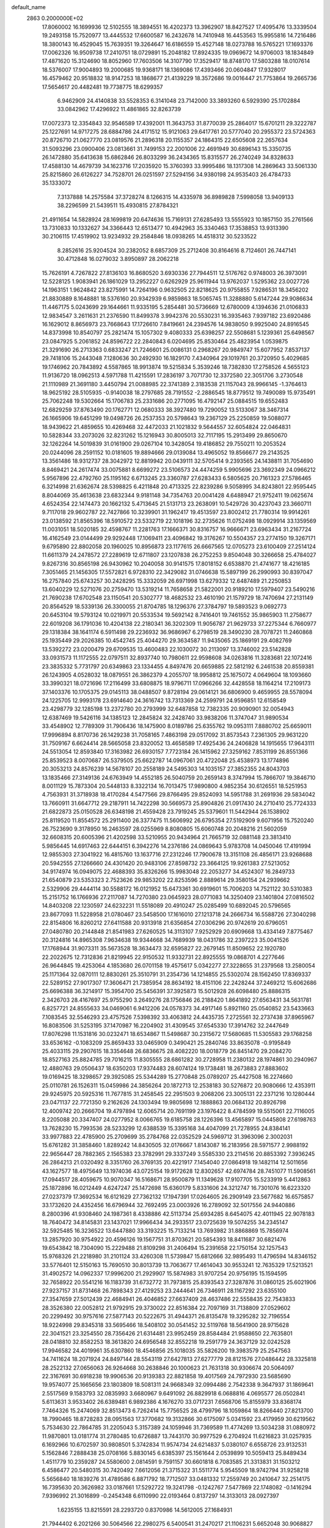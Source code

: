 default_name                                                                    
 2863  0.2000000E+02
  17.8060002  16.1699936  12.5102555  18.3894551  16.4202373  13.3962907
  18.8427527  17.4095476  13.3339504  19.2493158  15.7520977  13.4445532
  17.6600587  16.2432678  14.7410948  16.4453563  15.9955816  14.7216486
  18.3800143  16.4529045  15.7639351  19.3264647  16.6186559  15.4527148
  18.0273788  16.5765221  17.1693376  17.0062326  16.9509738  17.2410751
  18.0729891  15.2048182  17.8924335  19.0969672  14.9706003  18.1834849
  17.4871620  15.3124690  18.8052960  17.7603506  14.3107790  17.3529417
  18.8748170  17.5803288  18.0107614  18.5376007  17.9004893  19.2000685
  19.9368171  18.1369086  17.4393466  20.0604847  17.9328017  16.4579462
  20.9518832  18.9147253  18.1868677  21.4139229  18.3572686  19.0016447
  21.7753864  19.2665736  17.5654617  20.4482481  19.7738775  18.6299357
   6.9462909  24.4140838  33.5528353   6.3141048  23.7142000  33.3893260
   6.5929390  25.1702884  33.0842962  17.4296922  11.4861865  32.8263739
  17.0072373  12.3354843  32.9546589  17.4392001  11.3643753  31.8770039
  25.2864017  15.6701211  29.3222787  25.1227691  14.9717275  28.6884786
  24.4171512  15.9121063  29.6417761  20.5777040  20.2955372  23.5724363
  20.8726710  21.0627770  23.0819576  21.2896318  20.1155357  24.1864315
  22.6505608  22.2657634  31.5093296  23.0900406  23.0813661  31.7499153
  22.2001006  22.4691949  30.6896143  15.3350735  26.1472880  35.6413638
  15.6862846  26.8033299  36.2434365  15.8315577  26.2740249  34.8328633
  17.4588130  14.4679739  34.1623716  17.2035920  15.3760393  33.9995486
  18.1317308  14.2869643  33.5061330  25.8215860  26.6126227  34.7528701
  26.0251597  27.5294156  34.9380198  24.9535403  26.4784733  35.1333072
   7.3137888  14.2575584  37.3728274   8.1266315  14.4335978  36.8989828
   7.5998058  13.9409133  38.2296599  21.5439511  15.4930815  27.8784321
  21.4911654  14.5828924  28.1699819  20.6474636  15.7169131  27.6285493
  13.5555923  10.1857150  35.2761566  13.7310833  10.1332627  34.3366443
  12.6513477  10.4942963  35.3340463  17.3538853  13.9313390  30.2106115
  17.4519902  13.9234932  29.2584846  18.0938265  14.4518312  30.5233522
   8.2852616  25.9204524  30.2382052   8.6857309  25.2712408  30.8164616
   8.7124601  26.7447141  30.4712848  16.0279032   3.8950897  28.2062218
  15.7626191   4.7267822  27.8136103  16.8680520   3.6930336  27.7944511
  12.5176762   0.9748003  26.3973091  12.5228125   1.9083941  26.1861029
  13.2952227   0.6262929  25.9611944  13.9762037   1.5295362  23.0027726
  14.1963151   1.9624842  23.8275991  14.7264196   0.9632505  22.8218625
  20.9755855   7.9286531  18.3456202  21.8830889   8.1648881  18.5376160
  20.9342939   6.9859863  18.5065745  11.3288880   5.6147244  29.9086634
  11.4467175   5.0243699  29.1644661  11.9335195   5.2854481  30.5736669
  12.6780009   4.1394636  21.0106833  12.9834547   3.2611631  21.2376590
  11.8499378   3.9942376  20.5530231  16.3935463   7.9397182  23.6920486
  16.1629012   8.8656973  23.7668643  17.1726610   7.8419661  24.2394576
  14.9838050   9.9925040  24.8916545  14.8373998  10.8540797  25.2821474
  15.1057302   9.4080333  25.6398257  22.5508681   5.1239361  25.6498567
  23.0847925   5.2061852  24.8596722  22.2840843   6.0204695  25.8530464
  25.4823954   1.0539875  21.3291690  26.2713363   0.6833247  21.7246601
  25.0086131   0.2968267  20.9849747  15.6077952   7.8537137  29.7418106
  15.2443048   7.1280636  30.2492930  16.1829170   7.4340964  29.1019761
  20.3720950   5.4029685  19.1746962  20.7843892   4.5587865  18.9913874
  19.5215834   5.3539246  18.7382830  17.2758526   4.5655123  11.9136720
  18.0962513   4.5971788  11.4215591  17.2836197   3.7071730  12.3372580
  22.3051706   3.2730548  21.1110989  21.3691180   3.4450794  21.0088985
  22.3741389   2.3183538  21.1157043  28.9966145  -1.3764613  18.9625192
  28.5105935  -0.9140038  18.2797685  28.7191552  -2.2886545  18.8779512
  19.7490089  15.9735491  25.7062248  19.5302664  15.1706783  25.2331686
  20.2771095  16.4792147  25.0884515  19.6552483  12.6829259  37.8763490
  20.1762771  12.0680333  38.3927480  19.7290052  13.5133067  38.3467314
  26.1665906  19.6451299  19.0498726  26.2537353  20.5798643  19.2367129
  25.2250859  19.5088077  18.9439622  21.4859655  10.4269468  32.4472033
  21.1021832   9.5644557  32.6054824  22.0464831  10.5828344  33.2073026
  32.8231262  15.1216943  30.8005013  32.7117195  15.2913499  29.8650670
  32.1262264  14.5019839  31.0161900  29.0267104  10.3428054  19.4186852
  29.7550211  10.2053524  20.0244096  28.2591152  10.0181605  19.8894666
  29.0139084  13.4965052  19.8566677  29.2143525  13.3561486  18.9312737
  28.3042972  12.8819942  20.0439111  32.5705414   9.2393565  24.1438811
  31.7054690   8.8469421  24.2617474  33.0075881   8.6699272  23.5106573
  24.4474259   5.9905696  23.3692349  24.0966212   5.9567896  22.4792760
  25.1195162   6.6713245  23.3360787  27.6283433   6.5805625  20.7161323
  27.5786465   6.3214998  21.6362674  28.5398825   6.4211848  20.4713325
  22.8239286   9.5058995  34.8243801  22.9595445   8.8044069  35.4613638
  23.6832344   9.9181148  34.7354763  20.0041428   4.6488947  21.9752411
  19.0625674   4.6524354  22.1474473  20.1662132   5.4713645  21.5131713
  23.2638091  10.5429726  30.4237043  23.3660711   9.7117018  29.9602787
  22.7427866  10.3239901  31.1962417  19.4513597  23.8002412  21.7780314
  19.9914261  23.0138592  21.8565396  18.5910572  23.5332719  22.1018196
  32.2735626  11.0752498  18.0929914  33.1359569  11.0031051  18.5020185
  32.4598767  11.2281763  17.1666371  30.8316757  16.9666671  23.6963434
  31.2167724  16.4162549  23.0144499  29.9292448  17.1069411  23.4096842
  19.3176267  10.5504357  23.2774150  19.3267171   9.6795890  22.8802058
  20.1960025  10.8956873  23.1177615  26.6667565  12.0705273  23.6100409
  27.2514124  11.6611379  24.2478572  27.2289619  12.6711807  23.1207838
  26.2752253   9.8504048  30.3266658  25.4784027   9.8267316  30.8565198
  26.9430962  10.2040058  30.9141575  17.8018152   6.6538870  21.4741677
  18.4216185   7.3051465  21.1456305  17.5572821   6.9728310  22.3429082
  31.0746638  15.5897199  26.2990993  30.8397047  16.2757840  25.6743257
  30.2428295  15.3332059  26.6971998  13.6279332  12.6487489  21.2250853
  13.6040229  12.5271076  20.2759470  13.5319214  11.7658658  21.5822001
  20.9189210  17.5979407  23.5490216  21.7690238  17.6702548  23.1150541
  20.5302777  18.4682532  23.4610190  21.1579729  18.7470694  27.2131149
  20.8564529  18.5339136  26.3300055  21.8704785  18.1296376  27.3784797
  19.5893523   9.0692773  20.6453104  19.5793124  10.0219971  20.5533534
  19.5692142   8.7416401  19.7461552  35.9865903  11.2758677  22.6019208
  36.1791036  10.4204138  22.2180341  36.3202309  11.9056787  21.9629733
  37.2275344   6.7660977  29.1318384  38.1641174   6.5911498  29.2236932
  36.9686967   6.2798519  28.3490230  28.7078721  11.2460868  25.1935449
  29.2026385  10.4542745  25.4044270  29.3634587  11.9435065  25.1869191
  29.4082769  13.5392272  23.0200479  29.6709535  13.4600483  22.1030072
  30.2113097  13.3746002  23.5142828  33.0931573  11.1172555  22.0797511
  32.8937740  10.7980611  22.9598608  34.0263816  11.3283681  22.1072416
  23.3835332   5.7731797  20.6349863  23.1334455   4.8497476  20.6659885
  22.5812192   6.2461538  20.8559381  26.1243905   4.0528032  18.0879551
  26.3862379   4.2055707  18.9958812  25.1675072   4.0649604  18.1093660
  33.3990321  18.0721696  17.2116499  33.6808875  18.9796711  17.0966266
  32.4428558  18.1164214  17.2109173  37.1403376  10.1705375  29.0145113
  38.0488507   9.8728194  29.0614121  36.6806900   9.4659955  28.5578094
  24.1225705  12.9993178  23.6914640  24.3616742  13.7313369  24.2599791
  24.9596851  12.6158549  23.4298779  32.1285198  13.2372780  20.2793999
  32.6487858  12.7382335  20.9090901  32.0054943  12.6387469  19.5426116
  34.1385123  12.2845824  32.2428740  33.9838206  11.3747047  31.9890534
  33.4548902  12.7789309  31.7906436  18.1475900   8.0189786  25.6355762
  19.0953111   7.8880702  25.6659011  17.9996894   8.8170736  26.1429238
  31.7058165   7.4863198  29.0517092  31.8573543   7.2361305  29.9631220
  31.7509167   6.6624414  28.5665058  23.8320052  13.4658589  17.4925436
  24.2406828  14.1915655  17.9643111  24.5513054  12.8593840  17.3163982
  26.6930157   7.7723184  26.1415962  27.3259162   7.8531199  26.8551366
  25.8539523   8.0070687  26.5379505  25.6622787  14.0967061  20.4722048
  25.4538973  13.1774896  20.3053213  24.8576239  14.5678107  20.2558189
  24.5495303  14.1035157  27.3852355  24.8043703  13.1835466  27.3149136
  24.6763949  14.4552185  26.5040759  20.2659143   8.3747994  15.7866707
  19.3846710   8.0011129  15.7873304  20.5448133   8.3322134  16.7013475
  17.9890800   4.9852354  30.6126551  18.5251953   4.7563931  31.3718938
  18.4170284   4.5477566  29.8766495  29.8524093  14.5951788  31.2691936
  29.5834042  13.7660911  31.6647712  29.2187911  14.7422298  30.5669573
  25.8904826  21.0917430  24.2710410  25.7724333  21.6822873  25.0150528
  26.6348198  21.4559428  23.7919245  25.5379601  11.5442944  26.1538902
  25.8119520  11.8554572  25.2911400  26.3377475  11.5606992  26.6795354
  27.5192909   9.6071956  15.7520240  26.7523690   9.3178950  16.2463597
  28.0255969   8.8080805  15.6060748  20.2048216  21.5602059  32.6608315
  20.6005396  21.4202598  33.5210955  20.9434964  21.7665719  32.0881148
  23.3813410   5.9856445  14.6917463  22.6444151   6.3942276  14.2376186
  24.0869643   5.9783708  14.0450046  17.4191994  12.9855303  27.3041922
  16.4815760  13.1637716  27.2312246  17.7900678  13.3151108  26.4856171
  23.9268688  20.5942555  27.1266660  24.4301420  20.9483106  27.8598732
  23.3664125  19.9261383  27.5213052  34.9174974  16.0949075  22.4688393
  35.8326266  15.9983048  22.2053277  34.4524307  16.2849733  21.6540879
  23.5353323   2.7523626  29.9853202  22.8253596   2.8889614  29.3580154
  24.2939662   2.5329906  29.4444114  30.5588172  16.0121952  15.6473361
  30.6919601  15.7006203  14.7521122  30.5310383  15.2151752  16.1766936
  27.2117087  14.7270380  23.0645923  28.0771083  14.3250409  23.1401804
  27.0816502  14.8403208  22.1230597  24.6232231  11.5518089  20.4910247
  25.0285499  10.6892045  20.5796565  23.8677093  11.5228958  21.0780467
  23.5458500  17.1616010  27.1213718  24.2666734  16.5588726  27.3040298
  22.8154806  16.8260212  27.6411588  20.9313918  21.6356854  27.0306296
  20.9742619  20.6796051  27.0480780  20.2144848  21.8541983  27.6260525
  14.3113107   7.9252929  20.6909668  13.4334149   7.8775467  20.3124816
  14.8965308   7.9634638  19.9344668  34.7689939  18.0431786  32.2397223
  35.0041526  17.1768944  31.9073311  35.5673528  18.3634473  32.6595827
  22.2679145  11.8509652  22.1920780  22.2022675  12.7312836  21.8219945
  22.9150532  11.9332731  22.8925555  19.0868701   4.2277646  26.9644845
  19.4253064   4.1853680  26.0701158  19.4575617   5.0342277  27.3228655
  31.2379568  13.2580054  25.1171364  32.0870111  12.8830261  25.3510791
  31.2354736  14.1214855  25.5302074  28.1562450  17.8369337  22.5289152
  27.9017307  17.3606471  21.7385954  28.8634192  18.4151106  22.2428244
  37.2469212  15.6062686  25.6696388  36.3214917  15.3954700  25.5456391
  37.3925873  15.5012928  26.6098480  25.8886315   2.3426703  28.4167697
  25.9755290   3.2649276  28.1756846  26.2188420   1.8641892  27.6563431
  34.5631781   6.8257721  24.8555633  34.0469061   6.9412206  24.0578373
  34.4917146   5.8921160  25.0540852  23.5433663   7.1083545  32.5546293
  23.4757526   7.5398392  33.4063812  24.4435735   7.2725561  32.2737438
  37.8965967  16.8083506  31.5253195  37.1470987  16.2204902  31.4309545
  37.6545330  17.3914762  32.2447649  17.8076298  11.1531816  30.0232471
  18.6534867  11.5498687  30.2315672  17.5680685  11.5305583  29.1768258
  33.6536162  -0.1083209  25.8659433  33.0465909   0.3490421  25.2840746
  33.8635078  -0.9195849  25.4033115  29.2907615  18.3354648  26.6836675
  28.4082220  18.0018779  26.8451470  29.2084270  18.8527163  25.8824785
  29.7016215  11.8305555  28.6861282  30.2728958  11.2380132  28.1974861
  30.2940967  12.4880763  29.0506437  18.6350203  17.9374483  28.6074124
  19.1738481  18.2673883  27.8883602  19.0169425  18.3298657  29.3925085
  25.5344289  15.2770848  25.0789207  25.4427508  16.2274660  25.0110781
  26.1526311  15.0459986  24.3856264  20.1872713  12.2538183  30.5276872
  20.9080666  12.4353911  29.9245975  20.5925316  11.7677815  31.2458545
  22.2951503   9.2068206  23.3005131  22.2371216  10.1280444  23.0471137
  22.7721350   9.2162626  24.1303494  19.9805698  12.1888863  20.0684132
  20.8926798  12.4009742  20.2666704  19.4797894  12.6065714  20.7691199
  23.1976422   8.4784599  19.5515061  22.7116005   8.2205088  20.3347407
  24.0277952   8.0066765  19.6185758  28.1226396  13.4565897  15.0445808
  27.6198763  13.7628230  15.7993536  28.5233299  12.6388539  15.3395168
  34.4047099  21.7278955  24.8384141  33.9977883  22.4785900  25.2709699
  35.2784768  22.0352529  24.5969712  31.3963096   2.3002031  15.6761282
  31.3858460   1.8289242  14.8430505  32.0176667   1.8143087  16.2183956
  28.5971577   2.9988192  22.9656447  28.7882365   2.1565383  23.3782991
  29.3337249   3.5585330  23.2114516  20.8853392   7.3936245  26.2864213
  21.0320492   8.3351760  26.3769135  20.4221917   7.1454040  27.0864918
  19.1482114  12.5011656  43.1627577  18.4975649  13.1974036  43.0725154
  19.9172628  12.8302657  42.6974784  28.7451077  11.5908561  17.0944517
  28.4059675  10.9070347  16.5168671  28.9500879  11.1349628  17.9107705
  15.5233919   5.4412863  25.1872896  16.0212449   4.6247247  25.1472698
  15.6360179   5.8331606  24.3212747  16.7301076  16.6223320  27.0237379
  17.3692534  16.6121629  27.7362132  17.1947391  17.0264605  26.2909149
  23.5677682  16.6575857  33.1732620  24.4352456  16.6796944  32.7692495
  23.0003926  16.2789092  32.5017556  24.9440886   8.2800396  41.9308460
  24.1987361   8.4338886  42.5113734  25.6934285   8.6454075  42.4011945
  22.9078183  18.7640472  34.8145831  23.1437021  17.9966434  34.2933517
  23.0725639  19.5074255  34.2345147  32.5925485  16.3236522  13.6447880
  33.3193225  15.7133214  13.7693982  31.8868869  15.7856974  13.2857920
  30.9754922  20.4596126  19.1567751  31.8703621  20.5854393  18.8411687
  30.6821476  19.6543842  18.7304090  15.2229488  21.8109298  31.2406494
  15.2391658  22.1750154  32.1257543  15.9768326  21.2218980  31.2101124
  33.4260308  11.5739847  15.6812666  32.9895493  11.4796594  14.8346152
  33.5776401  12.5150163  15.7690510  30.8013739  13.7063677  17.4614043
  30.9553241  12.7635329  17.5213521  31.4902572  14.0962337  17.9996200
  21.2929907  15.5874983  31.9707254  20.9756195  15.1594595  32.7658922
  20.5541216  16.1183739  31.6732772  31.7973815  25.8393543  27.3287876
  31.0860125  25.6021906  27.9237157  31.8731468  26.7898343  27.4129253
  23.2444641  26.7346911  28.1167292  23.6355100  27.3547659  27.5012439
  22.4684941  26.4046852  27.6637409  28.4637486  22.5558435  22.7543833
  28.3526380  22.0052812  21.9792915  29.3730022  22.8516384  22.7097169
  31.7138809  27.0529602  20.2299492  30.9757616  27.5877143  20.5222675
  31.4944371  26.8135478  19.3295282  32.7196554  18.9224998  29.8345318
  33.5695466  18.5408102  30.0541452  32.5119768  18.5641900  28.9715628
  22.3041521  23.3254550  28.7356426  21.6314481  23.9952459  28.8584484
  21.9588650  22.7635801  28.0418810  32.8582253  18.3613820  24.6956548
  32.8552218  19.2591779  24.3637129  32.0242528  17.9946582  24.4019961
  35.6307860  18.4546856  25.1018035  35.5826200  19.3983579  25.2547563
  34.7411624  18.2071924  24.8497144  28.5543119  27.6427813  27.6277779
  28.8121576  27.0486442  28.3325818  28.2522132  27.0656063  26.9264668
  30.2638846  20.1000623  21.7631318  30.9306674  20.5064097  22.3167691
  30.6918238  19.9906536  20.9139383  22.8821858  19.4017569  24.7972930
  23.5685690  19.9574077  25.1665656  23.1803809  18.5081311  24.9668349
  32.0994486   2.7542338   9.3647937  31.1869641   2.5517569   9.1583793
  32.0835993   3.6680967   9.6491092  26.8829918   6.0688816   4.0695577
  26.0502841   5.6113631   3.9533402  26.6389481   6.9892386   4.1676270
  33.0717231   7.6568706  15.8155979  33.8368174   7.7464326  15.2474069
  32.8513473   6.7262414  15.7756525  28.4799796  18.1059864  18.8266440
  27.8213700  18.7990465  18.8728283  28.0951563  17.3770682  19.3132866
  30.6175097   5.0341592  23.4179959  30.6219562   5.7534630  22.7864785
  31.2205043   5.3157389  24.1059946  31.7369589  11.4774269  13.5034238
  31.0880972  11.9870801  13.0181774  31.2780485  10.6726887  13.7443170
  30.9977529   6.2704924  11.6216823  31.0257935   6.1692966  10.6702597
  30.9808501   5.3742834  11.9574734  24.6214837   5.0380107   6.6558726
  23.9132531   5.1562846   7.2888438  25.0708166   5.8830145   6.6385397
  25.1561644   2.0539899  10.5059413  25.8489434   1.4511779  10.2359287
  24.5580600   2.0814591   9.7591157  30.6601818   6.7083585  21.3313831
  31.1503212   6.4586477  20.5480315  30.7420492   7.6612056  21.3715322
  31.5511774   5.9545509  18.9742794  31.9258218   5.5656840  18.1839276
  31.4789586   6.8871792  18.7712507  33.0481332  17.2559749  20.2410647
  32.2514175  16.7395630  20.3626982  33.0187661  17.5292722  19.3241798
  -0.1242767   7.5477869  22.1748082  -0.1416294   7.9396992  21.3016899
  -0.2454348   6.6110990  22.0193464   0.8137297  14.3133013  28.0927397
   1.6235155  13.8215591  28.2293720   0.8370986  14.5612005  27.1684931
  21.7944402   6.2021266  30.5064566  22.2980275   6.5400541  31.2470217
  21.1106231   5.6652048  30.9068827   8.1388995  11.5256449  29.1186319
   8.3096013  12.4672447  29.0966635   7.5858882  11.4004124  29.8898174
  -0.0473704  19.7628922  20.4188491  -0.4518988  20.1908072  21.1734863
  -0.1409793  18.8268323  20.5956573   7.4887525  13.9507171  34.0866529
   7.9985531  13.9298399  33.2767768   8.0806060  13.5984578  34.7513744
  -5.1538347  22.3276491  27.8568162  -4.7730744  21.5485519  28.2621072
  -4.4627337  22.6623964  27.2853657   0.1689414   9.6615643  29.3670037
   0.8998074   9.3022453  28.8640558  -0.1914394   8.9093220  29.8365663
   5.2880465  14.5557230  23.8469650   4.6836041  14.8751154  24.5169424
   5.8733533  13.9612228  24.3162382   1.1261700  15.2581437  25.1309858
   1.0859391  15.2842003  24.1749867   0.3031904  15.6550825  25.4162505
   1.9020884   7.1429834  34.3739885   2.5354845   7.5727958  34.9487080
   2.1305070   7.4473781  33.4956943  11.3370197  14.6124742  17.8688179
  11.5688964  13.7327739  18.1664627  11.7642376  14.6973001  17.0164557
   1.1864009   3.8940482  16.0220131   1.8836992   3.6313581  16.6228466
   0.8403882   3.0691492  15.6813539   4.7532416  33.0101844  29.3939161
   5.5286786  33.0968778  28.8394671   4.4837605  33.9113515  29.5714259
   5.8480658  26.7399674  32.3457624   5.8216234  26.9259613  31.4071789
   5.7641423  27.5976621  32.7623538   7.9969533  31.3526665  18.4269788
   7.0949591  31.2224339  18.7196866   8.2121264  30.5510625  17.9501525
   6.5379690  35.2321496  24.3324179   6.2736643  35.5469595  23.4679704
   7.4571932  34.9868056  24.2272278   4.0053469  17.7046613  22.7946260
   4.5231224  18.5060760  22.8712746   3.5071516  17.6623975  23.6108655
  16.1478686  18.5870083  30.7708408  16.0629915  18.9246568  29.8792012
  15.4094312  17.9862077  30.8707439  13.3971256  33.2893838  24.1472940
  13.5341601  34.1013484  23.6592705  13.1318877  32.6528121  23.4834738
  17.8291411  25.6312638  24.5632945  17.6272761  25.4253195  25.4760208
  18.5141375  25.0074077  24.3228462   6.8265079  33.5202477  27.5491730
   7.2169674  34.3900157  27.4638691   7.3219690  32.9743561  26.9386383
   5.5591394  27.5435537  29.5204062   5.8473619  26.6417573  29.3792578
   6.3109262  28.0780681  29.2647839   9.8880874  15.8614895  37.4406756
   9.9894494  16.7417385  37.0785717   9.6930091  16.0044838  38.3668122
   9.5083113  21.3151797  25.9951552   9.9938433  22.1330401  25.8874757
   9.1212841  21.1513963  25.1351454  12.0550386  14.8965400  25.3445680
  12.4016290  15.4358257  24.6337389  12.6687139  15.0293378  26.0670631
   9.8721035  26.4226942  18.9867192   9.0622233  26.1509679  19.4185649
  10.1897722  27.1562871  19.5131790  13.2894920  15.4321432  36.7380462
  12.6206050  15.1219743  36.1276224  13.4926939  16.3188989  36.4403800
   5.7593800  22.4219128  25.9130193   6.5513456  22.0896522  26.3356600
   5.0879502  22.3774574  26.5937818  13.9803208  34.3650683  33.4962071
  13.8472826  35.0897618  34.1072325  14.5497937  34.7260964  32.8168021
  18.6271566  27.1215316  28.5082490  18.7891136  27.7015301  27.7642036
  17.9760357  27.5844420  29.0354942  14.4211740  22.6741793  33.5630089
  13.5582071  22.2600674  33.5574070  14.9896271  22.0373432  33.9960592
   5.9609426  35.0797391  36.6094811   5.6735935  34.1765698  36.7434494
   6.2082504  35.3844005  37.4825516   3.9391982  21.4740545  24.1395628
   4.3541276  22.1425912  24.6846537   4.5494076  20.7368222  24.1586648
  24.3710393  28.9083710  27.0064076  24.0597842  29.1488244  26.1337483
  25.3240964  28.8811881  26.9217016   6.8108415  30.3338261  30.9136654
   6.7781835  29.7776747  31.6920360   5.9510115  30.7533142  30.8827777
   9.0830034  28.8853486  30.4133854   8.1626631  29.1217472  30.5288028
   9.5557076  29.7130530  30.5010671  13.5174235  18.3068698  26.4680784
  13.6935486  17.5418796  27.0158026  12.5666228  18.4120051  26.5020858
   1.1937610  20.0228019  27.5459842   1.2011666  20.9553915  27.7615154
   0.2731943  19.7689979  27.6121071   7.4810983  17.5379251  33.1363464
   7.3627528  17.9696945  32.2902960   8.0046901  16.7615880  32.9378917
  14.9854065  29.1853619  22.8179401  14.6959765  28.3294602  22.5018794
  15.7573824  28.9953206  23.3510156   9.3507424  31.7109694  29.3476221
   9.3003243  32.6379544  29.5808358   8.8014777  31.6299428  28.5678947
  10.6599178  32.2954383  22.2652458  11.3993755  31.7952806  22.6106100
   9.8923166  31.9117626  22.6892897  13.7003549  25.4231838  28.9564847
  12.8966523  24.9943094  29.2503566  13.8777449  25.0374742  28.0985844
   6.8683137  18.2535392  27.5337359   6.5051493  17.5022705  28.0027122
   6.6880163  18.0702854  26.6117040  16.3304857  23.2948100  25.3637903
  16.0603905  23.9674092  25.9890029  15.5816849  23.2005404  24.7750268
   5.6884775  17.3392278  25.1251612   5.9464165  16.7182501  24.4439226
   4.7494099  17.1931111  25.2393264   9.9413193  17.4185829  29.2688251
   9.9918963  17.7810998  28.3843731  10.3967847  16.5787580  29.2098574
   5.5576105  21.9385383  21.0234852   5.9316890  22.1687133  21.8739654
   5.5188703  20.9821434  21.0297987   7.9605974  28.6357351  35.3784316
   8.1983072  27.8038056  35.7878450   8.3984505  29.2989739  35.9119395
   9.1122751  24.2633886  35.6227337   8.3193411  24.3494604  35.0935087
   9.0942872  23.3590117  35.9358001   8.1677880  31.3560176  23.1998322
   8.5786382  31.9481664  23.8297479   7.3278583  31.1278517  23.5981916
  10.9886060  35.0346488  27.5615710  11.2772737  34.2759214  27.0543871
  11.1704294  35.7845854  26.9952078   3.7305015  24.5314694  31.7738680
   2.8860107  24.6096137  31.3300656   4.2584843  25.2426622  31.4110031
  15.4910844  27.6076273  28.4719007  15.0454286  26.7727832  28.3281713
  14.8565373  28.1379995  28.9538624   6.4975689  16.6016669  29.8431371
   6.8446260  17.4916557  29.9039900   5.8432885  16.5515594  30.5400146
   3.7929425  18.8753673  27.6288830   2.8370994  18.8980221  27.5832473
   4.0458248  18.1866789  27.0140735  10.7374853  22.8103572  19.1025873
  11.4382614  22.7964960  19.7544712   9.9499653  22.5735431  19.5924476
   7.3594671  20.8941584  27.5700050   7.2847784  19.9411472  27.6192300
   8.2457786  21.0483734  27.2430471  13.3172330  23.9912412  25.7169840
  12.9825000  23.3336089  26.3266606  13.4054993  23.5245058  24.8859611
   9.5398281  21.9539786  30.3745428   9.5914652  22.7244293  30.9402027
   8.8017905  22.1335351  29.7920551  12.1898163  24.4754739  14.5184091
  12.2291200  24.9304848  15.3596298  12.5865491  25.0860422  13.8970870
   3.0420883  17.7208855  20.2311328   3.4136047  17.4518127  21.0712562
   2.8356490  18.6483998  20.3465967  13.4555571  15.6420500  29.9238157
  12.6452079  15.1333309  29.9515799  13.2573190  16.4356237  30.4209820
  19.9979653  25.2886817  29.6558152  19.8582816  25.2898126  30.6027677
  19.5090857  26.0488950  29.3406896  12.6862302  30.7676660  23.1540824
  13.3890457  30.2726380  22.7330962  12.4569373  30.2492942  23.9254106
  10.7885075  18.8596799  26.7902546  10.3483026  18.2266992  26.2229919
  10.4490060  19.7095023  26.5095905  12.9577349  26.9886035  23.3297450
  13.3416902  26.7302678  24.1676429  12.2185741  27.5484037  23.5674357
  10.3064615  30.4394552  33.0773836   9.4797775  30.8477249  32.8202040
  10.7905567  30.3416264  32.2574365  15.6124667  20.6290693  34.8457909
  16.5420052  20.4306892  34.9590840  15.2817398  20.7438414  35.7366775
   9.5001749  24.1236982  32.2007992   8.7371947  23.9001543  32.7338294
  10.0515602  24.6493276  32.7803850  11.5578096  30.9988852  30.8462263
  12.2629047  30.5499339  30.3798407  10.8697064  31.1103195  30.1902322
   6.1835858  10.3378532  25.8351301   6.7392526  11.1159919  25.7907864
   5.3976274  10.5764686  25.3436386  15.4657284  38.6760615  29.0408291
  15.0469077  39.4027119  29.5021318  16.3372078  39.0038370  28.8187509
   9.7465458  17.3178700  24.7960569   9.7439350  16.3607540  24.7836456
   9.0968653  17.5676954  24.1389920   6.1752585  25.2342644  28.3337630
   6.1764507  24.3184335  28.6121226   6.8400329  25.6519043  28.8813794
   3.8643609  21.5268255  28.1436031   4.0132852  20.5814780  28.1628760
   2.9383824  21.6279601  28.3639835  14.2691917  21.8834347  28.8056459
  14.2297681  21.7565616  29.7535809  14.9632299  21.2924775  28.5135629
   9.0318657  32.7540802  25.8351502   9.1671049  33.6016323  25.4113605
   9.8384851  32.6009213  26.3272268   7.5201510  12.6767173  25.9140432
   6.9795682  13.2037068  26.5025022   8.3492056  12.5710658  26.3806674
   7.1124113  19.0880198  30.8000818   6.3907214  19.4196091  30.2658122
   7.2137479  19.7378098  31.4955929  17.3687258  25.0893368  27.2507247
  17.6083638  25.8470987  27.7842060  17.1005125  24.4248309  27.8853312
  12.6618422  29.7550154  26.9999121  12.3860923  29.0981389  27.6392142
  13.3104110  30.2839276  27.4645004  19.2367504  29.4477192  24.1489294
  19.8372737  29.1557661  23.4630964  19.7294195  29.3363360  24.9620116
  -0.1216992  35.0297821  23.4437293   0.4046196  35.2408064  22.6725685
   0.4509685  35.2253287  24.1853795   6.6045018  22.7948009  29.6105990
   6.6072598  22.1232309  28.9285301   5.9159462  22.5189101  30.2155843
  -1.0521108  21.0095837  23.0790280  -0.5046347  21.1515902  23.8512559
  -1.4690291  21.8567742  22.9219314   5.3908022  15.5632193  34.1992214
   5.9823796  16.3139558  34.1476206   5.9649041  14.8005790  34.1283787
   7.5512566  28.5686494  27.3097182   8.2302501  29.1260352  27.6898769
   7.9896147  28.1138542  26.5905275  16.9681483  17.3624763  36.1901657
  17.0008155  18.1870207  36.6752340  17.6882020  16.8443587  36.5497608
   6.8926454  27.4582496  23.3186231   7.4341326  28.0257163  22.7699838
   6.1058149  27.9744265  23.4938114   6.6542419  21.0002200  32.9945015
   6.4108251  20.3942957  33.6943842   5.8242263  21.2286587  32.5760260
  14.4346436  22.6357703  23.5531619  14.0017033  22.4705327  22.7156113
  14.6350339  21.7645123  23.8951928  16.7081414  19.5464338  38.0797164
  16.3542783  20.4192905  38.2504028  16.7933491  19.1488686  38.9462690
  11.9570480  14.6600456  39.4775255  11.9441021  15.5250070  39.8872889
  12.0357610  14.8399830  38.5406911  21.3852090  25.9080968  26.0460807
  20.6376482  25.3551022  26.2731967  20.9947551  26.6909981  25.6576955
  11.3983943  24.1356325  22.4847121  11.3170506  25.0113456  22.1069005
  12.0615043  23.7032653  21.9465900   5.7572932  13.9842285  27.5638769
   5.4143054  14.5480452  28.2572036   5.0478290  13.3673958  27.3838498
  14.9739366   9.6638915  27.4488271  14.5467451  10.3835761  27.9133627
  15.0801136   8.9809251  28.1110319  13.9642168  27.1881231  20.8136408
  13.5002453  26.9291583  21.6098189  14.5597384  26.4601077  20.6359344
  18.4071987  13.1394239  24.7475454  18.4594216  12.2256142  24.4674447
  18.8032540  13.6330601  24.0294260  12.9633488  11.8442342  29.2200339
  13.6054273  12.4454920  29.5974675  12.5430666  11.4364444  29.9772012
  20.2294375  16.6227932  21.1578196  19.7193778  17.3095797  20.7284069
  20.3793364  16.9539554  22.0433103  16.3321448  16.9163365  33.5540844
  16.4551436  17.1462927  34.4750747  15.5574210  17.4101060  33.2853346
  19.9099988  18.9808727  30.8142179  20.7658082  19.1940410  31.1862143
  19.3359248  19.6853057  31.1149588  16.7893228  29.8963730  16.2457215
  17.4030473  29.1641547  16.1871523  16.0731989  29.6562764  15.6577146
  11.6688412  24.6733706  30.6129592  12.3249860  24.7584313  31.3046748
  10.8739006  24.3978603  31.0694626  15.0388928  20.3979456  25.0236223
  14.3054806  19.9416997  25.4361487  15.8053750  19.8695400  25.2461629
  17.5257110  21.0633346  26.5381385  17.0038443  21.5903775  25.9330660
  18.0683553  21.6999017  27.0034893  17.0141624  28.2694406  24.4379762
  17.8904531  28.6504523  24.4943372  17.1672255  27.3285839  24.3508425
  13.2785226  27.8327698  17.9864949  13.5606412  27.8452143  18.9010911
  12.8641411  28.6850869  17.8520503   1.8254617  10.9748828  18.6562477
   1.5883434  11.4502452  17.8599831   2.7819525  10.9419753  18.6396906
  12.0874076   8.0863114  28.7934637  11.7683414   7.2667018  29.1711788
  11.8486402   8.7548741  29.4355274  15.2045940  36.2251284  27.4491462
  15.0128743  36.4720455  26.5444323  15.2254960  37.0555406  27.9247621
   9.3117573  35.1615760  24.3224968  10.0793946  35.5800261  24.7121946
   9.2456332  35.5481634  23.4493361  14.0470981  29.1475251  30.1699010
  13.8221233  28.4748447  30.8126445  14.9372715  29.4121962  30.4017897
  25.7436999  38.7627925  23.1511701  26.6317718  38.5697359  23.4516521
  25.1780881  38.4411955  23.8532318  22.5000376  34.9311064  24.0899886
  21.9077886  34.3116993  24.5163779  23.3738851  34.6580013  24.3693376
  15.4264138  36.2888759  24.2461120  14.6462345  36.5514075  23.7576150
  15.9659123  35.8260381  23.6050548  11.7903649  26.9295443  36.7704407
  11.4807638  27.6546474  37.3132156  12.1925040  27.3528488  36.0119361
  25.6215069  29.0493484  31.0590942  26.1129884  28.5836580  31.7357109
  24.8046748  28.5574614  30.9750439  17.9990619  39.1455922  28.0092597
  18.2284697  38.5001100  27.3407116  18.8342418  39.3762220  28.4160966
  25.5644605  33.5290084  25.0482923  25.5066806  32.7355784  24.5159745
  25.3596954  33.2369329  25.9365462  15.4357605  32.9982717  26.0856860
  14.8991108  33.3033813  25.3541486  15.3891166  32.0435479  26.0351031
  24.9983583  36.8227363  21.2887714  25.1749720  37.5940082  21.8274540
  24.0503827  36.7029286  21.3455193  20.5461055  32.9330200  24.7415727
  19.9169472  33.2421064  25.3933834  20.0056692  32.6286774  24.0125075
  20.2499130  41.8138751  27.2022150  20.7441308  41.3390769  27.8704570
  20.9179253  42.2626095  26.6839209  18.0787753  27.9006706  20.3735410
  18.3193747  28.8268390  20.3971187  18.7715064  27.4606347  20.8662111
   6.6021665   0.1038204  19.4016848   5.6533236  -0.0172894  19.4372020
   6.7757242   0.3724918  18.4995067   5.6068025  -4.3368914  19.2839703
   5.7363313  -4.5149713  18.3524438   6.2820184  -3.6941052  19.5010906
   8.2601404   3.8882155  29.1343762   8.2624196   2.9717199  29.4105327
   8.8068238   3.9030122  28.3487871   6.7406908   7.3415202   6.2550998
   7.6284650   7.3276945   5.8974720   6.3176938   6.5711244   5.8758958
   1.2644859  10.4636940  11.9391727   0.8205102  11.3113701  11.9154521
   0.8260475   9.9447322  11.2648713   3.0281693   8.9408420  21.1329649
   3.8749359   8.7583810  20.7256245   3.0417291   8.4397677  21.9484234
  10.4954677   2.9315991  19.4737209  10.4787838   1.9751132  19.5067100
   9.8269136   3.2046203  20.1019937  10.9550476  -0.0533493  18.7551767
  10.7608606  -0.9906195  18.7482554  10.6333766   0.2641311  17.9113960
   8.4638592   6.8601049  16.8003085   9.2038311   6.4548658  16.3481417
   8.3868444   6.3710954  17.6195583  16.2903445  -1.2171326   7.0578228
  15.7661284  -0.7469105   6.4095015  17.1650776  -0.8362357   6.9804193
  11.8095041   5.9780165  12.7766415  12.6184029   6.0500915  12.2699662
  11.1517945   6.4233037  12.2424418   9.5031155  10.5424065  22.9234082
   8.9720723  11.3255890  23.0678039  10.3696036  10.7757908  23.2565176
  13.7889700   5.7155357  11.0683342  14.5436957   6.2413920  10.8035774
  13.6934351   5.0659782  10.3717856   3.9851424  16.3846161  14.1745881
   4.6229900  15.7108864  13.9390661   3.2662591  16.2609746  13.5547886
   5.1336758   7.9794616  14.2566575   6.0419320   8.2801333  14.2266726
   4.8094042   8.1076128  13.3652221  10.9260466  -0.8964109  25.6711029
  11.4413496  -0.1854348  26.0521641  10.5659815  -0.5259959  24.8652631
  11.8412825   5.0916106  17.9641593  11.2502749   4.4227538  18.3099521
  11.7197064   5.8423185  18.5454412  11.5979978   8.3359384   7.5499199
  10.7942599   8.8483629   7.4624080  12.1661724   8.6603981   6.8512531
  15.8797356   0.9608642  20.9440121  15.0748508   0.4436418  20.9735621
  16.5826005   0.3113028  20.9608263   5.9883626   5.6204411  21.0396175
   6.0151135   5.0780556  21.8278651   5.0833829   5.5552995  20.7346582
  -2.5670397   8.8934982  14.3738551  -1.7440669   8.6086968  14.7711406
  -3.2064146   8.2371734  14.6507473  10.3463931   2.8991056  11.5460982
  10.1673154   3.6658367  12.0904203   9.7558782   2.2243481  11.8811000
   7.4934881   9.8624843  18.6634198   7.5601863   9.2067887  19.3575714
   8.3051478   9.7671213  18.1650762  17.1496140  -0.3307822  14.3829574
  17.5935044   0.1150850  15.1043419  17.3932013   0.1710465  13.6050981
   5.4167675   7.9460999   2.0793526   5.3863503   8.6619443   2.7140758
   4.5970483   7.4707967   2.2149218   4.0204818   9.1577334  11.2650281
   4.4694751   9.9722539  11.0387687   3.1100797   9.3072714  11.0100022
  10.6217786  10.0718331  30.1022969  10.0927764   9.2855918  30.2372532
  10.3161101  10.6839826  30.7716784   3.8702940  11.2917180  25.0190275
   3.6479572  11.6593222  24.1636531   3.1933957  10.6344874  25.1805466
   9.3679115   7.7510519  30.3911164   8.5234853   7.5123804  30.7734933
   9.6795356   6.9461349  29.9773158   4.8508920   5.3714216  25.6973847
   5.1372090   6.2473278  25.4384585   5.5956520   4.8058623  25.4931617
   9.0950942   1.6499010   7.1348118   9.4752886   0.8030409   6.9013337
   9.8269394   2.2643859   7.0796517  14.1639617  -5.5427083   6.2036854
  14.6686422  -5.2897952   6.9767083  13.5960225  -4.7915441   6.0321354
   5.5288814   1.2952912  12.3044833   5.1493518   0.6651223  11.6920487
   4.7730963   1.7225404  12.7075700   4.8957656   6.3374534  10.9174883
   5.7181731   6.6580580  10.5472311   4.3194270   7.1016949  10.9182848
  11.6085633  14.3198715   8.6793778  11.0880274  14.3224899   9.4826632
  12.1013760  15.1398652   8.7106481  10.0444872   5.5581193   7.7443489
  10.4679647   6.2637975   8.2331401   9.7610632   4.9379857   8.4161651
  11.0691044  14.7498324  13.8225700  10.7323292  13.9623409  14.2499707
  11.6752993  15.1275706  14.4598089  15.5546242  -5.1291777   8.6098988
  15.8058627  -5.8260144   9.2161410  15.8893876  -4.3283712   9.0134756
  -1.8734447   4.0302127  13.2744172  -1.9951746   3.6715298  14.1534850
  -1.0082242   4.4388236  13.3001539   8.6142985   4.4507667   9.7149242
   9.3175762   3.9659000  10.1468230   7.8117462   4.0150173  10.0017415
   9.5762720  11.5332539   9.9330082   9.8040262  12.4556126  10.0496881
   9.3054435  11.2414522  10.8034882   8.1037987   8.8630825  14.8177543
   8.0402376   8.1600972  15.4642862   8.4328378   9.6139308  15.3119120
   9.1849961   1.7108289  27.4795345   9.7620548   1.2354152  28.0772107
   9.7237997   2.4285229  27.1466112  15.4790244  -0.0144805   4.3628354
  15.9974407   0.7309872   4.6657451  15.2563812   0.2008315   3.4571298
  11.5104914  10.1241147  13.9136911  12.3355216   9.7543166  13.5993563
  10.8466116   9.7614876  13.3271785   1.5514043   8.0430452  13.8736437
   1.8737820   8.9374574  13.9846897   1.0562881   8.0668423  13.0547875
   5.4846542   6.1231336  17.4508188   6.3882921   6.2543355  17.1636665
   5.1467214   7.0078167  17.5899918  15.1401278   5.5876042  13.5278046
  15.8816337   5.0038926  13.3675497  14.5998662   5.5099408  12.7414728
  16.6660027   6.6540034  27.5143376  17.5608667   6.8107141  27.2128547
  16.1822237   6.4262175  26.7204212   9.5206315   1.0612041  23.3806470
   9.9578203   1.1903717  22.5389739   9.8539070   1.7671902  23.9344908
   3.5594597   8.2949147  16.9186679   2.9396636   9.0221855  16.9748986
   3.8500422   8.2978365  16.0066454   7.1247991  16.4171977  17.6418154
   7.2739074  15.5679234  18.0574256   6.2613409  16.3372031  17.2365097
   9.8994723   6.1298451  20.9097651  10.0028861   6.5246632  21.7755919
  10.7652098   6.2032659  20.5080939   8.4578711   3.8271649  23.2574406
   9.4140823   3.8678996  23.2726921   8.2369784   3.7311391  22.3310404
   0.0757174  16.5896742  10.2747896   0.5624709  17.0161747   9.5695235
  -0.0469921  17.2762531  10.9303685  11.9064567   6.3697988  26.5923455
  11.9282501   7.0561434  27.2591948  12.2410853   6.7932314  25.8018011
   1.5705133  13.3403204  17.2120809   2.5254757  13.2954096  17.2596373
   1.3216246  13.9173924  17.9340741   9.4351153  10.5259271   7.3141359
   9.5693055  10.6536150   8.2532422   9.3587651  11.4120954   6.9604293
  14.8631122   5.9491249  16.1289159  14.4907542   5.1482421  16.4979254
  14.9275449   5.7729470  15.1902777  10.5845838   9.6623583  20.4087641
  10.8188599  10.5673511  20.2030104   9.8374009   9.7374024  21.0023278
   9.2217270   2.8169329  15.2499987   9.5642865   3.7103080  15.2223240
   9.2561672   2.5189459  14.3410160  14.2975995  -1.3214626  14.5462666
  15.1664116  -0.9261582  14.4746301  14.0074161  -1.1031532  15.4319112
   5.4383470   7.9362295  20.1412054   5.9187290   7.1327070  20.3407462
   5.9285117   8.6257839  20.5889612  11.7803386   1.1865767   2.6469934
  11.1022097   0.5110730   2.6387626  11.3998251   1.9017485   3.1568666
  16.4109735  -0.4437093  24.0625131  16.5379084  -1.0009022  24.8304034
  16.2368409   0.4255483  24.4234853   7.9613648   5.6776099  19.1656583
   8.6615761   5.8037436  19.8059913   7.1735549   5.5502078  19.6941997
   7.2732932   7.1229606   9.4623795   7.3273699   7.6080360   8.6389662
   7.5397981   6.2324956   9.2337333   8.2027448  15.0966392  15.1726672
   8.2493155  15.9376941  15.6272984   9.1055916  14.9152056  14.9115518
   8.9325400   9.5056266  26.1791792   8.3711335   9.9164417  25.5216949
   9.1651055  10.2181740  26.7745122  15.0635129  -1.0890379  28.4266031
  15.2460298  -0.1918874  28.7059601  15.2770344  -1.6256998  29.1899080
   5.7793306   9.8816312  16.7358384   5.1230560   9.1949568  16.8542182
   6.4798792   9.6511642  17.3460420  10.3912421  12.3830079  14.7558630
  11.0533930  11.7308202  14.5268668   9.5684933  11.8940312  14.7706288
   8.6464889  13.6290610  18.0147203   8.6846257  14.0574405  17.1595779
   9.5332288  13.2975855  18.1563116  12.7358680  12.8454066  13.0625909
  13.3921363  13.3506694  12.5827438  12.0545630  13.4820118  13.2788988
  18.4267205  11.1158111   8.6763394  19.3152541  11.4613825   8.7618986
  17.8885806  11.7052205   9.2047652  20.8110694   4.7262260  11.2997370
  20.9625364   5.2962826  12.0536104  20.7020373   5.3274297  10.5629210
  15.5526337  17.2566670  10.6658339  15.4238673  18.0496585  10.1454345
  16.2312107  16.7704130  10.1975154  12.1054011  11.4453001   3.3425111
  11.2293621  11.7361246   3.5959054  12.0376499  11.2708057   2.4037921
   9.1235546  14.6662330  23.6802666   9.8070276  14.1602368  23.2408756
   8.6247098  14.0160249  24.1748524   2.3761653  10.9853354  14.5765113
   1.4361216  10.9683799  14.7561283   2.4407180  10.8765857  13.6277025
   0.7560279   8.6383563  19.6602773   0.8748445   9.4180100  19.1178249
   1.5328549   8.6146781  20.2190357  19.7618237   7.6702088  33.0991967
  20.1844945   6.8172276  32.9991757  18.9117480   7.5679353  32.6712442
   7.1628547   3.7941315  25.5216011   7.7811094   3.7541312  24.7919485
   7.6848309   4.1056470  26.2610135   1.9719029   8.5588985   8.9610305
   2.8262137   8.9573802   8.7949064   1.4032240   9.2958030   9.1842075
  13.6263516   8.4044651  14.7963809  13.7133439   8.5858100  13.8605507
  13.6592534   7.4499118  14.8594474  13.8961038   3.7083889  17.0113015
  13.0213955   3.8644662  17.3673311  14.4119494   3.4161989  17.7628067
   8.2486478   1.5175941  12.7019952   8.2168537   0.5827559  12.4987748
   7.3912709   1.8498216  12.4359849   4.8137290   9.2862414   4.6935664
   5.1777735   8.6737018   5.3327054   3.8672608   9.2386420   4.8283405
  17.1993257  -1.4200105  20.4773632  16.4844525  -2.0544999  20.5284646
  17.9256867  -1.8399563  20.9380986   6.5915350  14.8239571  13.0214977
   7.0367496  14.9031209  13.8651499   6.8501593  13.9624703  12.6941053
   5.5623338  17.0470776  11.5112459   5.7216652  17.7322521  12.1603847
   5.9214761  16.2533239  11.9077350  20.1733170  -7.2614552  17.0574821
  20.3852546  -7.0071222  17.9556074  20.6502324  -8.0801725  16.9215209
  31.9993749  -4.7568123  16.7586802  32.2246831  -4.9903793  17.6591881
  32.7936809  -4.3518358  16.4103933  19.5701216   1.7852668  14.3044696
  20.2159872   1.1168780  14.5332618  19.4769189   1.7130514  13.3545590
   1.6447868   6.2997442  18.4188226   1.2214194   6.9434681  18.9868115
   2.0851104   6.8236711  17.7496084   8.4464339  15.1234845   8.8210558
   8.9369271  15.9089354   8.5787437   7.5535376  15.4349220   8.9692942
   8.8283066   4.6733019  12.8477095   8.9729286   4.7581296  13.7901110
   8.1740198   5.3418191  12.6446695  14.6392815  -3.8535652  15.8429740
  14.2510553  -3.1517882  15.3204596  13.9638637  -4.5311408  15.8735351
   0.3633787  23.7283176  16.1499262  -0.4951338  23.4728527  15.8123970
   0.3292864  23.5098356  17.0812345   9.4829879  12.0196203   4.2288793
   9.1289717  12.6969265   4.8052132   9.0949337  11.2054698   4.5495111
   7.1764113   3.9810562   7.3387854   7.8502549   4.6314652   7.5366107
   7.6397953   3.1436473   7.3547051   4.4756672  11.4621110  18.3629939
   5.0110695  11.0296250  17.6977631   5.1074143  11.7893048  19.0033623
   8.1316592  19.0098069  18.2363852   7.6302844  18.1948542  18.2629813
   7.4795399  19.6863717  18.0540879  12.9983677  17.0011942   9.2294518
  13.8771958  16.8900520   9.5921368  12.4259363  17.0381779   9.9957327
  21.8944885  14.2409052  21.0170252  21.2405291  14.9215875  20.8581528
  22.7333456  14.6998901  20.9736265  16.8568851  20.1009177  19.3010919
  16.9123028  19.9079788  18.3651777  17.5496523  19.5715791  19.6961946
  18.2939010  19.1122517  10.7432731  17.6292732  19.1246300  11.4320028
  19.0620594  19.5188067  11.1443684   6.9905233  18.2261000  -1.3886905
   6.1613519  17.7734177  -1.5429155   7.3103000  17.8651208  -0.5618478
  16.7131624  19.7432728  13.6366621  16.4243953  20.6499517  13.5328418
  15.9190602  19.2233382  13.5129627  10.3756367  20.6112609   0.6350502
  11.2970068  20.4936072   0.8662785  10.0123103  19.7257137   0.6407133
  23.7190200  19.9025070  10.4699451  24.1638777  20.7399612  10.3395463
  23.7369463  19.7667363  11.4172976  27.5958773   5.9283129  13.8690210
  28.2086507   6.4184342  14.4172196  27.9726790   5.0500671  13.8148293
  14.6011387  14.5611948  12.2984286  14.6361179  14.6244773  11.3439635
  15.2793920  15.1638331  12.6034391  22.8234578  10.6115272  17.6973187
  22.9441651   9.8963159  18.3219260  22.8933522  11.4060525  18.2265409
  16.2189830  12.0654107   5.6149309  15.5958137  11.5741892   6.1502750
  17.0073011  11.5225386   5.6061973  24.9558284   9.0274633  16.5025375
  24.0520969   9.3393150  16.5499681  25.0377213   8.4180526  17.2361205
  21.6841450  16.8912707   7.9104470  22.0758732  17.7073501   7.5993275
  22.3364142  16.5248834   8.5075543   9.4005378  22.6704902  23.4700707
  10.1167826  23.2915074  23.3375462   9.7206093  21.8514724  23.0919227
  19.0680995  26.8675232   6.3211135  18.1670511  27.0192141   6.0359232
  19.6040793  27.1388159   5.5758902  14.1244228  10.1197694  22.3387595
  14.3098956   9.2889221  21.9011244  14.6522808  10.0931789  23.1368139
  26.4281149   9.1816382  20.7306363  26.1839711   8.3172673  20.3997457
  26.7078458   9.0227502  21.6321556  18.5496450  22.9278742  10.6172793
  19.2601565  23.2497710  11.1720654  17.7678735  22.9967288  11.1652977
  17.7967447  19.6618930  22.4585649  18.6250673  19.8920936  22.8794225
  17.3796691  20.5035236  22.2743426  23.7126902  15.9582132  19.8332729
  23.5768998  16.7121314  20.4072067  23.3859054  16.2445544  18.9803648
  21.9354753  19.7976173  21.2704060  22.0754086  19.8912529  20.3281306
  22.0362514  20.6842397  21.6167824  28.0535480  19.1858709  15.8243545
  27.7725455  20.0843775  15.6512783  28.0259661  19.1057455  16.7777962
  12.3721354  18.6983064  23.5241623  12.3770396  18.4535672  24.4495328
  12.3544011  17.8637208  23.0557775  23.7196806  16.4491700  17.0240342
  23.1279864  15.9731926  16.4413032  24.3636632  16.8473088  16.4383690
  26.2998506   2.3149554  15.5631572  25.8476772   1.9119819  16.3043613
  25.7655258   2.0851550  14.8029463  14.8004151  12.7173660  25.9451017
  14.9635770  13.3262954  25.2248135  14.0029410  13.0457434  26.3603548
  15.9230544  14.5634874  21.0427982  15.7727257  15.2757777  20.4212874
  15.2166706  13.9412436  20.8694016  21.3162053  21.6626715  16.5303235
  20.6299848  21.7326334  15.8666680  22.1236903  21.5495895  16.0289133
  15.3829450  13.4227186  15.9635540  15.4085721  12.6805634  15.3595831
  16.0153039  14.0453707  15.6048642  25.6442026  18.0613540  23.8078063
  25.4243898  18.9858919  23.9224530  26.5104260  18.0698246  23.4005996
   7.3995038  12.5868294  22.7143152   6.4769146  12.8115131  22.5935746
   7.8140312  12.8225780  21.8843625  30.1065008  14.7993218  13.0798345
  29.4104929  14.4304222  13.6236340  30.0659438  14.2973614  12.2658181
  10.6157057  20.2780357  14.3134398  10.7950734  20.5460192  15.2146856
  10.9002708  21.0211681  13.7814543  13.2544178   7.0435467  24.3124476
  13.6501612   6.2152200  24.0413502  13.9471812   7.6921716  24.1875621
  15.5545567  21.7829027  10.9854188  14.9819861  22.0733974  11.6953537
  14.9581184  21.4246108  10.3280603  11.2555324  17.7135192  14.1991920
  11.0923456  18.6468296  14.0630540  10.8904290  17.5303094  15.0648510
  11.1048988  14.0538173  29.0971470  10.2253073  13.9955611  28.7241097
  11.5062057  13.2080339  28.8975601  14.6845691  13.1402376  30.8851419
  15.6250532  13.1298995  30.7073370  14.4430581  14.0655226  30.8432852
  18.7267121  16.5054784  31.8546563  18.9676832  17.3952275  31.5967584
  17.9919642  16.6214218  32.4570968  11.7429092  25.1609250  17.1518286
  11.1448566  25.1281581  17.8984820  11.8606446  26.0952019  16.9800818
  16.0803387  25.7199196  20.0350142  16.9009451  26.1123434  20.3330754
  16.3451772  24.9029929  19.6122576  22.1463066  22.4594319  22.6022453
  22.5428621  22.4027854  23.4715938  22.5268736  23.2484056  22.2163425
  15.4371302   2.9149077  19.0057976  16.2951393   3.2937351  19.1969575
  15.3557976   2.1844769  19.6190575   9.5208052  18.7760412  20.6102229
   9.9889761  18.0566587  20.1865051   8.9615022  19.1361427  19.9219360
  16.1992627   7.0585971  10.9802346  16.9191470   7.4208189  10.4637137
  16.5465921   6.2397676  11.3339469  22.8549877  12.3505360  12.9292971
  22.6065515  11.5633578  12.4446718  22.4651538  12.2316036  13.7953898
  21.2369522   7.2702422  21.6126200  21.5736670   7.7543365  22.3666145
  20.6850814   7.9009103  21.1500963  17.8340351   7.4728596  15.5602348
  17.4729071   6.5882862  15.6181007  17.1427722   8.0369263  15.9069569
  24.1609601  19.7333073   4.3107188  23.4035814  19.4810406   4.8388958
  24.9169227  19.5057683   4.8519935  31.3989694  14.7770486   9.3532554
  31.9486488  15.5413861   9.5260921  30.5571108  14.9916739   9.7550536
  23.5230054  20.7875739  18.8372701  24.2209200  21.3461277  18.4949766
  22.8462787  20.8080270  18.1606206  19.7332876   9.8851979  11.4921654
  19.5812221   8.9647661  11.7064391  20.6090884   9.8997265  11.1061684
  21.3199945  20.1831143  12.8102061  21.9382946  19.4871377  13.0328121
  21.2998532  20.1885446  11.8532334   8.1877595   9.5604203   5.1051116
   8.6387502   9.6876518   5.9397680   7.4247254   9.0256390   5.3242456
  14.3451940   8.8308577  12.4107864  14.3578035   9.6747166  11.9591506
  14.9269209   8.2737165  11.8936604  13.4196197  19.3674198  -8.8560831
  12.9939662  19.0091717  -8.0771676  13.1735737  20.2924506  -8.8594216
  17.6622798  26.4402791  13.8398759  16.9418607  25.8482603  13.6236772
  18.3033492  26.3020506  13.1426280  22.9686290  19.2491090   7.9669139
  23.2764392  19.4454904   8.8517410  22.0495911  19.5166904   7.9681352
  24.9883465  18.4231726  15.2644525  25.8348367  18.1862672  15.6433483
  24.7910251  19.2823543  15.6374174  22.6828971   3.1967416  12.5873362
  23.2855907   3.1179667  11.8478859  22.1336626   3.9498143  12.3694950
  26.5167163  26.3225391  14.1303625  26.4572279  26.9826480  13.4397474
  26.3409415  26.8047165  14.9383477  22.4892328   3.1293164  15.1145561
  22.7070110   4.0579257  15.1951123  22.3938408   2.9864905  14.1728911
   7.1289657  12.2933666  12.5550220   7.5733530  11.4583497  12.4083984
   6.4225817  12.0846535  13.1663257  15.8562324  18.7526461   7.8287024
  16.4009925  19.4827173   8.1227506  15.2170688  19.1529590   7.2392524
  19.4772638  21.1394201  14.5426578  20.0215463  20.6763381  13.9058349
  18.5955692  21.1088987  14.1712887  23.8740272  17.9543899  21.9427733
  23.3785902  18.7613196  21.8026359  24.5454858  18.1934935  22.5816823
  16.9206065  20.2412433   4.8303075  16.0144637  20.5176719   4.6934714
  16.8866206  19.2851477   4.7993547  10.9808228  17.0732367  19.3175253
  11.8399212  17.2953139  18.9585496  10.8736177  16.1420492  19.1235439
  27.7866258  27.9626744  11.7656330  28.0655823  27.9975822  10.8506486
  27.8786825  28.8625707  12.0785933  19.9463838  23.0353223  18.8711800
  20.0623365  23.7312027  19.5181245  20.8346350  22.8271692  18.5815011
  16.5237500  12.4165154  10.4730393  15.8351640  11.8151486  10.7566573
  17.2619984  12.2252522  11.0515196  11.3988479  11.8034047  18.5529825
  10.9961703  11.1769493  17.9516206  12.3402175  11.6908249  18.4211457
   5.2960227  14.9102982  19.7276799   5.6819402  15.4679201  20.4032221
   5.7869617  14.0905531  19.7845012  27.9117422  23.3905113  16.9341363
  28.2711282  22.7490282  16.3212961  28.3247135  23.1793405  17.7714495
  15.9711768   9.3343860  16.0373815  15.2200064   9.0612837  15.5107031
  16.3446296  10.0732482  15.5569155  15.2000238  14.5367758  23.8978509
  14.5634566  15.1359949  23.5080426  15.7563448  14.2692722  23.1662905
  14.7925420  31.6056190   1.3508672  14.7513495  32.4953064   1.7015685
  14.5255630  31.0476274   2.0813462  16.2919099  19.4691712  16.5801839
  16.7966056  19.2009493  15.8123486  15.3810938  19.3003214  16.3390708
  17.7879379  14.5740579   6.2546432  17.0159701  14.0206834   6.1360088
  18.0603420  14.7990620   5.3650360  11.4044995  17.1626790  11.4463384
  10.6883166  17.7961941  11.4019254  11.5191261  16.9959658  12.3819127
  17.0520539  22.4650839  22.3608785  16.2513382  22.7149791  22.8220060
  16.9203143  22.7773903  21.4657019  10.2513280  12.7849161  25.9319559
  10.6995975  12.1597686  26.5015846  10.8365653  13.5416668  25.8994367
  11.6634966  30.0101925  17.5297813  11.4899790  30.7192148  18.1489831
  10.7989066  29.6541974  17.3248824  13.0868027  17.0815855   0.2462991
  13.6840906  16.3523524   0.4127268  12.4014248  16.7081446  -0.3078045
  25.6551151  27.2317650  16.7762827  26.5484490  26.8883865  16.7596244
  25.7235419  28.0538959  17.2617209   6.0059507  20.7295202  18.2653272
   5.6894737  20.7178698  17.3620341   5.3631242  21.2587015  18.7375275
  12.7267853   9.2894334  17.1289115  13.5274668   9.5953469  17.5550076
  12.9978935   9.0730464  16.2367742  16.9851529  22.7615231  19.6363632
  16.7971546  21.8547251  19.3942769  17.8611054  22.9259544  19.2872195
  13.2728376  19.6778785  16.3409166  12.3182474  19.6075588  16.3342472
  13.4445052  20.5831606  16.6001972  22.4960469   9.7699815  11.7779187
  23.1160167   9.5916471  12.4850723  23.0099516   9.6663809  10.9770438
  26.9041267  16.3910645  20.2832303  26.1466825  16.9575120  20.1361002
  26.5460260  15.5035054  20.2679127  25.3516635  29.7286053  18.2713255
  25.2808071  30.6717484  18.4186083  25.0283012  29.3347001  19.0815769
  26.0656857  20.8798464  13.6712172  26.6274487  20.1132823  13.5570522
  26.4971686  21.5701224  13.1676564  18.5109652  27.7380609  16.1874991
  19.3990784  27.4009288  16.3050943  18.1492760  27.2155931  15.4716499
  29.1668497  22.0125882  10.2075362  29.2395478  22.8000587  10.7468293
  28.4752927  22.2164799   9.5779260  22.3436250  14.6747459  15.3679994
  22.9103214  14.3006701  16.0426506  21.9272689  13.9167943  14.9576474
  25.6526587  22.5489681  18.0748053  26.4724374  22.8895118  17.7167206
  25.0303580  23.2694763  17.9756006  20.6184054  23.1473707  12.4361485
  20.8081138  23.6032597  13.2561532  20.8909252  22.2437922  12.5958690
  20.6903057  10.1334259  27.0559849  19.7761142  10.3862668  26.9273095
  21.0656755  10.8466767  27.5723207  11.0890922  25.5879547  25.4947972
  12.0290690  25.4072639  25.4896794  10.6817349  24.7335898  25.6374595
  11.2301453  22.5301104  12.8275319  11.2612370  23.2555148  13.4512736
  12.1314708  22.2104447  12.7868140   6.7783917  12.3690719  19.6832330
   7.2976396  12.6762371  18.9400889   6.9326497  11.4247402  19.7091942
  18.2275028  31.0630581  27.2691730  18.2067311  31.1912310  28.2175253
  17.3400366  30.7823502  27.0459272  12.5250773  16.2269859  22.4531592
  11.6732819  16.1784148  22.0192038  13.1435201  15.8891872  21.8053535
  11.9991625  10.7979735  26.9346409  12.4808245  11.2685780  27.6149091
  11.8275832   9.9365324  27.3150507  18.7987442  22.6675761  28.2868070
  17.9725126  22.6770989  28.7700073  19.1715768  23.5370223  28.4327215
  10.1911322  14.2680195  11.0779195   9.2713001  14.5298874  11.1174921
  10.6234497  14.8115437  11.7366416  28.1374674  26.1760465  16.6281245
  28.0267391  25.2253179  16.6188418  29.0517426  26.3131280  16.3800493
  13.1289182  15.0552696  15.6867577  13.3894546  15.9456910  15.9223469
  13.9552427  14.5831296  15.5842710  21.1348958  25.5232423  10.4436300
  21.8231199  25.0392436  10.9000561  21.0612359  26.3468584  10.9257737
  11.9249999   7.5410186  19.4250190  12.3398067   7.9125556  18.6464772
  11.3307743   8.2266320  19.7300798  11.6197523   8.3275329  10.6269649
  12.4602494   7.9537496  10.8916963  11.6950691   8.4390405   9.6792702
  15.9506113  28.4836779  10.2353981  16.5644091  29.1888225  10.0298373
  16.4747874  27.6849644  10.1760008  20.3618983  14.4023196   7.1933862
  19.4093341  14.3211551   7.1457862  20.5094567  15.2539039   7.6048016
  17.7242112  34.5728109  14.5552449  18.3091460  34.6993863  15.3022803
  16.8630339  34.4279773  14.9471999  14.2884506  11.6059216  18.3018375
  14.7909972  11.9769247  17.5765545  14.9514040  11.2824216  18.9118148
  17.1889221   5.2206258  19.2929460  16.7697062   6.0271452  18.9929189
  17.5104674   5.4297427  20.1699355  17.8341614   5.1863337   9.0231747
  17.8224963   4.5030514   8.3529351  16.9137445   5.4204354   9.1425944
  18.4777231  12.1118304  12.3479540  19.1663323  12.6998327  12.0376275
  18.7887015  11.2362931  12.1178264  15.8428707   8.1130000  18.5034980
  16.2988545   8.8341080  18.0695467  15.4784395   7.5940334  17.7864935
  10.5946209   6.0229553  15.2666592  11.1225583   5.9792865  14.4694096
  11.1262799   5.5835494  15.9303556  16.9898430  11.3902160  14.4539734
  17.8671441  11.1226384  14.7277924  17.1302190  11.8748964  13.6405784
  33.3195949  20.9647233  17.6975622  33.6519551  21.3619232  18.5025471
  34.0089609  21.1194985  17.0517673  15.5314661  18.0594541  21.7992548
  16.2541347  18.6610595  21.6202217  15.0801358  18.4441281  22.5506260
  13.9547003  11.1834547  11.1687463  13.5558476  11.7462913  11.8323450
  13.3832790  11.2707259  10.4057958  21.1993355   7.2445306  13.4926282
  21.6019099   7.9393304  12.9716494  20.9008588   7.6843902  14.2886603
  28.0177279  24.0718392  13.5738176  27.4016257  24.7842431  13.7444947
  28.2098470  24.1402353  12.6385936  27.1455057  25.7550014   9.0840835
  26.2052213  25.9274360   9.0354680  27.5501457  26.5130427   8.6623353
   6.7956781  15.7753798  21.8951610   7.6100593  15.5250769  22.3314677
   6.1081558  15.3554527  22.4120808  29.8095850  30.5222669  12.8162796
  28.8689184  30.4880431  12.6424783  29.8786088  30.4802858  13.7700642
  11.5828023  28.9863195  24.7919670  11.9884490  29.3115025  25.5956701
  10.7221139  28.6716561  25.0684348  12.9574768  26.0008104  12.3121643
  13.1623474  26.9070188  12.0818469  12.0276525  25.9055802  12.1057910
   5.5954542  25.9363214  15.1506083   5.9957006  25.4405808  15.8649443
   5.0557208  26.5943260  15.5887289  13.2626427  25.7760044   9.4760554
  12.8323775  25.6068756  10.3142077  13.7200122  26.6069210   9.6049837
   4.2839151  28.0012292  20.5550493   4.3815931  27.3799714  21.2766653
   3.5884678  27.6301545  20.0120129  10.7051145  20.5032277  22.6521619
  10.1951302  19.8440034  22.1814484  11.2193099  20.0015348  23.2847275
  16.2414365  19.4746624  28.2114395  16.8309920  19.9825694  27.6540468
  16.2892317  18.5846788  27.8623313  25.8556171  23.7701574  21.2593670
  25.6382490  22.9719853  20.7778026  26.3381326  23.4629376  22.0268477
  13.7864700  22.7385914  16.6611391  13.1399610  23.4395531  16.7442680
  14.4034283  23.0586103  16.0029734  21.9973786  11.8180101  15.5001829
  21.0934754  11.5132352  15.5795752  22.3853582  11.6429014  16.3575279
  10.0762547   9.3566378  17.1448052  10.9962122   9.3597989  16.8804191
   9.7823588   8.4609632  16.9785998  30.6216343  18.1315171  17.4856695
  30.5007533  17.5908382  16.7051018  29.7576673  18.1547659  17.8970723
  31.3283353  22.2254858  13.5653217  31.6521338  22.8563852  12.9223968
  32.0764431  21.6537618  13.7376536  23.3305128  24.8809990  21.5911464
  23.1718303  25.0632940  22.5173322  24.2814691  24.7954298  21.5233828
  15.0088752  13.3904180   8.3818536  15.2278544  14.3187779   8.3016796
  15.7126000  13.0236998   8.9171302  16.1813582  10.7327613  19.9587927
  15.9821975   9.8451812  20.2567329  16.5943736  11.1518236  20.7138006
   9.2451652  17.7275315   8.3670833   9.4306597  17.9766763   9.2724840
   8.2895877  17.7186594   8.3120846  19.4830870  11.1518819  15.8073809
  18.8360487  11.1772471  16.5123135  19.6626415  10.2202758  15.6804870
  14.3563459  18.3660498  13.3009755  13.4831781  18.0423412  13.5223860
  14.7203915  17.6963252  12.7220355  18.2287608  11.1640653  18.3024067
  17.6404059  11.2299792  19.0545541  19.0658948  11.4996922  18.6230204
  18.7677997  14.2585405  21.7731586  19.1570830  15.1288564  21.6880674
  17.8256759  14.4089374  21.6956004  25.0969175  22.3854691   9.3869153
  26.0266544  22.4142688   9.1611016  24.6460084  22.6185986   8.5753961
  22.2884380  27.1467927   7.9592238  22.0445700  26.8266445   8.8277084
  21.5564711  26.8940844   7.3965563  21.4721701  17.2766849  14.8052607
  21.6245046  16.3371983  14.9071971  22.0681858  17.5413283  14.1045745
  16.7323722  16.2006135   8.2492398  17.3798951  15.9914349   7.5760458
  16.4331437  17.0825015   8.0279533  23.3580033  18.4164540  13.0548358
  23.9698807  17.8112081  12.6358904  23.7371913  18.5809808  13.9181893
  29.9263323   2.2938999  19.5129659  29.3945976   2.4569521  20.2920063
  29.4165126   1.6649502  19.0023406  26.1971059  12.2590247  17.9019309
  27.0600689  11.9967375  17.5814125  26.1310214  11.8571374  18.7681591
  24.1267228  21.0784856  15.8723709  24.7812746  21.5192248  16.4141667
  24.3840321  21.2816747  14.9730722  11.7564107  21.9972699  36.4507764
  11.2817993  21.8089541  35.6411388  12.2751354  22.7759490  36.2487483
  12.8088798  19.3873852   1.7305577  13.3346642  19.5218291   2.5190421
  12.8604678  18.4458599   1.5659351  15.5369920  16.7236855  19.5218276
  15.3388107  17.0279234  20.4074885  16.4585090  16.9478083  19.3921845
  12.8840249  21.9053062  21.4038694  12.1508790  21.4021640  21.7582376
  13.3339483  21.2943577  20.8203091  14.8864077   5.9541190   2.0180214
  15.6032134   5.8617226   1.3904194  14.4468238   6.7649168   1.7618872
  18.7268203   7.2232602  12.3486984  19.5618536   7.0860874  12.7960627
  18.0819328   7.2706033  13.0544679  15.8318633  14.7854207  38.4787171
  14.9252935  14.8641310  38.1817865  16.3351206  14.6441111  37.6768471
   9.5996783  13.2767629   7.2022955  10.4216764  13.3972427   7.6777274
   9.0026941  13.9166577   7.5900793   8.3318960  22.1562061  20.3070952
   7.4098571  22.1436046  20.0503516   8.5352770  21.2441290  20.5144193
  31.1872099  10.7260141   9.7571537  30.7137578   9.9825590   9.3838582
  32.1108534  10.4917513   9.6664041  23.7731329   9.1361044   9.2485132
  24.6436708   9.4450351   8.9975998  23.2247455   9.3198106   8.4857844
  11.9697614  11.0778115  24.1779929  12.8777335  11.0861824  23.8750929
  12.0308120  10.8793404  25.1123985  13.3192044  17.3980389  17.7752417
  13.4512439  18.3028398  17.4921645  14.0961976  17.1941150  18.2957495
   9.0703152  27.4785832  25.2213336   9.5561030  26.6704406  25.0565683
   8.2514622  27.3685886  24.7379986  14.2537274  21.2738550  19.1517698
  15.0508121  20.7441342  19.1349299  14.3467477  21.8702374  18.4088653
  14.7991871   4.7193241   8.3751116  14.0859384   5.0551456   7.8322193
  15.5806863   4.8170023   7.8310990  26.5474437   8.5385837  10.7799519
  27.4584858   8.2614961  10.6827067  26.4794985   8.8226687  11.6914951
  25.5870929   7.3346434  18.7786858  25.1878044   6.6279364  18.2713735
  26.2558437   6.9008144  19.3085883   7.6181003  25.7598681  13.0958088
   6.8791030  25.9994562  13.6550157   8.3919779  25.9930658  13.6086091
  17.5209478  26.3614026   8.8618758  17.8646865  26.7352102   8.0504921
  17.0355748  25.5855432   8.5813638  24.4344961   6.5864882  10.0576089
  25.2250450   6.9143459  10.4862972  24.1121226   7.3302128   9.5485108
  25.8001287  12.8740943   7.4985357  25.0428618  13.4330779   7.6726506
  25.7607829  12.7037937   6.5574292  25.8895362  29.9885956  14.4790148
  25.2283458  30.6558159  14.6630697  25.6023152  29.5865073  13.6592215
  28.8929261  19.7706193  11.9771016  29.6507352  19.7220332  12.5598507
  29.0426686  20.5585669  11.4546578  20.5840330  20.7608327  10.1666391
  20.2533212  20.1743500   9.4862718  20.0541325  21.5530625  10.0782691
   9.0248488  14.7588306  32.0401557   9.1501866  15.2613924  31.2351998
   9.7528610  15.0224837  32.6029319  13.6003646  27.6414393  32.2577814
  14.4739258  27.9120697  32.5404154  13.5268362  26.7313992  32.5452749
   8.9493491   9.8873357  12.4779200   8.7745285   9.4383549  13.3050149
   9.0056293   9.1841631  11.8309172  14.7963157  25.8101353  16.2089636
  14.4228143  26.1566231  17.0193184  15.5673268  25.3183620  16.4916874
   9.8433835  26.0723936  15.0188730   9.4488108  25.6277689  15.7691084
  10.3906527  25.4047219  14.6054207  20.8350529   1.5911811  11.2623278
  20.4932766   2.1019833  10.5285009  21.3836084   2.2071509  11.7480229
  11.0649118  13.3464537  22.6260097  11.1767078  12.6639626  23.2877796
  11.8982862  13.3625760  22.1554153  29.2034608  33.1245215  16.7388115
  28.8357892  33.8689868  17.2150686  29.7128476  33.5204849  16.0317259
  27.7170420  42.9203125  14.4149499  28.0500327  42.4416012  15.1740182
  26.7663541  42.8224045  14.4682256  21.2046719  36.5839065  16.5993193
  20.6270906  35.8791617  16.3061187  22.0805190  36.1980738  16.5832937
  24.3671710  33.4230079  11.8499436  24.7454053  33.8389921  12.6246228
  24.5997318  34.0061028  11.1273458  29.5231123  23.7473670  19.4324009
  29.4514935  24.6933272  19.3048788  30.1941413  23.4716344  18.8079624
  36.3829639  29.7366995  17.8265718  36.5398179  28.8302890  17.5619048
  36.4576730  29.7239405  18.7807666  23.7676219  33.9820957   8.3457505
  22.8526378  33.9521824   8.6252877  24.2011753  34.5264534   9.0029704
  33.9728209  32.1167919  13.3924547  33.5948372  31.5427470  12.7262470
  34.9025797  31.8895771  13.4048510  29.4515244  31.4761754  31.1960830
  28.8679819  32.2342710  31.2277222  29.3186088  31.1079014  30.3226189
  31.4622816  25.5576120   9.1996223  32.2686890  25.7242678   8.7116009
  30.8143621  25.3476191   8.5270636  12.1497301  34.7010910  18.4664912
  11.2221813  34.7448404  18.2341744  12.1554037  34.6589374  19.4227457
  36.0708368  30.1126738  20.9524039  36.7052624  29.4098109  21.0928307
  35.2249343  29.7174558  21.1633148  30.4796781  31.8943072   9.6933554
  30.4303553  31.0771179   9.1973708  31.1880321  32.3850279   9.2766305
  19.8384974  39.8228422  17.7220686  19.4300570  40.6621810  17.9340088
  20.6615082  40.0583380  17.2937852  22.1004617  28.9884656  20.3751010
  23.0538909  29.0242049  20.2981119  21.7797317  29.3857290  19.5654431
  27.0369680  24.2817966  24.0189401  27.6665185  23.7252668  23.5604942
  26.8847123  23.8353819  24.8518651  29.2709520  27.3222669  22.7878687
  28.8953386  26.6247717  22.2506100  29.2256427  26.9859488  23.6828933
  36.5560318  22.4749817  21.7467361  36.7372375  22.1125456  22.6139364
  37.3948356  22.4290534  21.2879001  27.4887059  35.0534656  17.8174778
  26.6493016  34.9622323  18.2683755  27.4722892  35.9404179  17.4579255
  25.1184423  28.2717196  12.3984335  24.7175785  29.0929171  12.1135218
  25.7876379  28.0902530  11.7385252  27.8131482  34.9329377  23.2579913
  27.4194886  35.0091759  24.1271585  28.7279449  34.7084493  23.4282375
  21.8125566  29.7041951  15.4041184  22.2678054  28.8990549  15.6505523
  21.8290063  29.7053102  14.4470604  25.8664753  34.0966404  21.5713065
  25.6818279  35.0180346  21.3891807  26.5660063  34.1170904  22.2243532
  25.0916579  27.3942757  23.4480693  24.6956723  26.5404923  23.6226580
  25.5531921  27.2788899  22.6174646  25.5024279  19.4430092  30.9187760
  26.0221971  18.7389392  30.5310166  25.7739194  20.2295982  30.4456989
  22.3343419  33.2633394  13.4801472  23.1271566  33.3456665  12.9501482
  21.6241256  33.5134907  12.8891744  29.4379266  25.2674357  29.1449918
  29.6184272  24.3370618  29.0106195  28.8175032  25.2882540  29.8736022
  21.6091109  28.3050785  23.0880963  22.3402779  28.6707836  23.5859783
  21.8285928  28.4841519  22.1737702  35.5950739  26.9830750  19.0673963
  35.2040385  26.1839286  19.4205085  35.3596611  26.9752036  18.1396298
  18.2472244  33.4649907   9.7530909  17.6231599  32.7443596   9.8394988
  18.7456715  33.4494425  10.5701224  34.1553573  29.3305913  16.5571090
  34.7221713  29.6667620  17.2513301  33.7439486  30.1106731  16.1850243
  34.1383721  23.4555260  18.7570903  34.7459710  23.2558337  19.4692549
  33.4593623  23.9928111  19.1651373  34.2053980  18.3456567  12.5165786
  34.8450990  18.7110315  13.1277379  33.6343882  17.8050020  13.0623553
  28.5410339  30.4643624  15.3551288  27.6098665  30.2737720  15.2418403
  28.5670009  31.3846264  15.6171817  21.5164647  27.7811930  11.8279247
  22.1904254  28.4556728  11.9121019  21.0360088  27.8181521  12.6549845
  21.3877762  24.2758341  14.8454323  21.2260910  24.9898272  15.4621199
  22.2727079  24.4376056  14.5183883  30.4401110  24.7006414  15.1191806
  30.9903112  25.3696662  14.7118510  29.8474935  24.4206104  14.4215998
  36.4403845  33.8838699  14.6122161  36.2373721  33.0613109  15.0576536
  36.4425130  34.5396492  15.3094828  36.6844930  33.2009524  11.9342970
  35.9054363  33.6641886  11.6265394  36.8026110  33.5030025  12.8348778
  37.6093937  19.6595426  12.0453514  37.5234009  20.5255287  12.4439805
  37.9217593  19.8344593  11.1576219  29.5049221  20.2532409  24.7333527
  29.6081926  20.4851777  23.8104376  30.1464244  20.7972489  25.1902575
  16.1235794  34.7965866  20.6190804  15.4951141  34.0851419  20.4961589
  16.6165001  34.5482835  21.4011332  30.0733457  34.5518445  20.5272408
  29.8529499  35.0716610  19.7542929  29.7230198  33.6813242  20.3383019
  26.3396338  37.0850650  14.6082610  26.8011291  37.9153494  14.7260814
  25.6599906  37.0910630  15.2822647  39.3597989  25.5884653  21.8711447
  39.3862433  24.7863555  22.3928269  39.8024489  26.2414639  22.4132570
  31.3557313  22.9455903  17.3842647  31.7848633  22.0908830  17.4236733
  31.0114969  22.9998844  16.4927566  22.7892396  36.8222959  13.5728170
  23.0893549  37.6989983  13.8127243  23.3277845  36.2321670  14.1000259
  23.3835910  27.4515047  15.4643523  24.1190635  27.4039644  16.0751321
  23.6639162  26.9317994  14.7109891  20.7938945  29.7667211  18.1005209
  19.9208178  29.9981174  18.4174196  20.6612116  29.5337468  17.1816357
  31.2502076  23.4223289  22.9305911  31.9709408  23.6683447  22.3507189
  31.1938742  24.1406738  23.5607014  25.0643031  32.2547468  19.4311779
  25.6337882  32.8352389  19.9361013  24.1997141  32.3634602  19.8272828
  23.4014044  25.1610409  24.5333848  22.6783029  25.3989547  25.1136890
  23.6892498  24.3041789  24.8482886  22.5076805  32.1810993  16.0745527
  22.2611272  31.2562057  16.0784460  22.6771854  32.3799151  15.1536986
  16.9984233  24.7615487   4.0123668  17.6240858  24.2302814   4.5048436
  17.2990870  24.7063252   3.1052926  22.2120673  31.9159298   5.6021208
  22.7545853  31.3823710   6.1828282  22.7942162  32.6159504   5.3066454
  18.0422359  23.3984296  16.0219252  18.7515812  23.4319254  15.3801004
  18.4034855  22.8959416  16.7521556  36.4554287  31.6424387   9.3792004
  36.4310686  32.1697414  10.1776929  37.0358749  30.9117565   9.5923143
  33.0566301  32.2272900  15.9308385  32.5250854  33.0233367  15.9294913
  33.3332954  32.1224883  15.0205063  31.2036494  18.8614405  13.4957578
  31.0956875  18.0512207  13.9938743  31.7867018  18.6235162  12.7748738
  11.6758556  32.7112886  26.4689761  12.0885943  31.8656103  26.6442094
  12.2449293  33.1257391  25.8204257  21.7600338  25.3396495  19.2643808
  21.0100547  25.8831448  19.5059921  22.1988716  25.1542995  20.0946209
  20.1510054  26.4279441  21.4526832  20.7815082  26.8519498  22.0348492
  20.0736880  25.5362669  21.7920440  18.8709561  29.4935988  12.6055503
  18.6528750  28.7003574  13.0948769  18.3186191  30.1730176  12.9922618
  19.3899740  32.9897028  12.4361840  19.0598721  33.7160199  12.9650773
  18.6702543  32.3588556  12.4198359  20.0113798  29.0812875  27.0543479
  20.5377245  29.2711015  27.8309840  19.2552692  29.6634478  27.1293019
  17.1252774  31.4068923  13.5545771  17.0082368  31.2352505  14.4889605
  16.3402875  31.8918681  13.2999769  25.7138726  33.4277139  15.9688098
  26.4326474  33.5581533  16.5873404  25.0353671  32.9863062  16.4797124
  28.9800767  22.0263483  14.9941725  29.8499972  21.9393797  14.6044204
  28.6593956  22.8710536  14.6781528  24.4342270  24.8326044  17.7550580
  23.4848457  24.9106397  17.6611565  24.7620545  25.7218853  17.6211159
  26.0374137  34.6754422  13.6408806  25.8779763  34.3008848  14.5072052
  26.0599538  35.6208235  13.7891306  34.4561651  30.6424601   7.7667121
  34.8503203  31.3594270   7.2698902  35.0544024  30.5024274   8.5006976
  22.4308962  32.5990824  20.3223704  21.6991740  32.0703057  20.0042358
  22.0922754  33.4943116  20.3338768  16.5970947  31.3088187  21.3471604
  17.0351613  31.0658536  20.5315027  16.2865282  30.4787190  21.7087055
  33.7881728  32.3289056  21.4414283  34.5176906  32.1569840  22.0368093
  33.9971975  31.8251786  20.6547901  16.9729273  32.4803038  29.5827466
  16.1486846  32.9010966  29.3382283  16.7098168  31.7288644  30.1141066
  31.1090550  27.9671403   7.7887614  31.2343099  27.8923908   8.7347823
  30.6225425  27.1785817   7.5485269  30.8370483  26.1826942  17.7105998
  30.8364059  26.8335472  17.0087296  30.4161389  25.4142926  17.3250790
  15.5315612  29.5261755  26.4403661  15.5684980  29.0963762  25.5858838
  15.6491547  28.8158067  27.0710640  24.8374812  24.2878823  28.7599102
  24.7333346  25.2381393  28.7109515  23.9500939  23.9564531  28.8974975
  26.3623400  26.4455895  21.2635378  26.1606058  25.5143989  21.1717814
  27.1396675  26.5768868  20.7206245  19.8249398  41.2302030  21.3051654
  19.3510077  41.4198478  22.1148907  20.6732430  41.6589862  21.4181185
  32.8646037  24.7769447  20.8644259  32.5365960  25.6366408  20.6006731
  33.4344950  24.9570864  21.6120920  23.3813349  23.7655108  11.1771804
  22.7472609  23.0775614  10.9749244  24.1293561  23.5758172  10.6108657
  26.1708133  22.9930921  26.1776173  26.9055068  22.6824159  26.7067087
  25.5832894  23.4123497  26.8063228  33.3313564  29.1093836  21.5098305
  33.0538251  28.3969668  20.9339221  32.5140155  29.4856420  21.8363504
  15.2713341  28.4218173  14.6515421  15.1867439  27.7816945  15.3581673
  15.8500334  28.0013658  14.0154922  20.2330993  38.1895151  25.6927247
  21.0264769  38.0637839  26.2132776  19.6937538  37.4235597  25.8893225
  28.3018595  21.4222823  20.0883178  29.1105685  20.9113768  20.1229184
  28.5841160  22.3004904  19.8327526  35.0300009  20.4800667  15.6139295
  35.4231587  19.7477090  15.1392600  35.4249511  21.2590341  15.2221950
  24.7676465  24.4169843   4.6541078  24.9276508  23.7162220   5.2862175
  25.5086939  24.3685773   4.0501729  18.4873108  40.2224609  23.8723417
  17.6944120  39.8652064  23.4724510  18.8546727  39.4919102  24.3699086
  31.9145572  26.3768211  13.6469994  32.1039844  27.3097292  13.7471576
  32.6977123  26.0167391  13.2307774  35.1277325  29.4604380  12.4804097
  35.6667586  28.7590940  12.1146239  35.5788572  29.7140787  13.2856331
  21.1566379  35.0433357  20.0223278  20.9151065  35.9305224  19.7562559
  20.3854438  34.5140141  19.8190790  29.7786865  40.6999109  21.4639718
  29.8250441  39.9466935  22.0528236  30.2571328  41.3913432  21.9214019
  30.1274815  38.7235975  27.0961446  29.7751305  39.0736155  27.9144159
  30.6308568  39.4472889  26.7231621  34.6512979  25.8826387  13.0288284
  35.0642589  25.0357872  13.1977594  35.3568240  26.5197525  13.1408587
  22.2870685  30.5690256  28.3801109  22.6262888  30.9916908  27.5911143
  22.8915154  29.8448210  28.5426024  25.6780446  19.2117225   6.9973254
  24.7773452  19.0302698   7.2657418  26.1301528  19.4346924   7.8110296
  33.5547577  22.2294562  11.6302412  33.0439531  23.0280412  11.4976799
  33.0969649  21.5642383  11.1162931  19.1896560  23.2788960  24.6593103
  18.2564720  23.2056529  24.8593973  19.4165950  22.4372696  24.2638414
  10.3019479  -2.5091294  13.4327420  11.1437479  -2.5339118  12.9777799
  10.0237676  -1.5952486  13.3721661  20.0830317  -2.5774336  17.3187359
  20.0629313  -2.5168483  16.3636667  19.6741269  -3.4206058  17.5139008
  11.2247013  -3.0544009   1.6509598  11.8687064  -2.5907731   1.1156669
  11.7113685  -3.7855546   2.0314872  21.5075001  -0.6546522   7.0215108
  21.3969488  -1.5470011   7.3497236  22.4536027  -0.5532310   6.9174177
  16.6677732   1.5621756   6.4043126  16.4783745   1.7374175   7.3260774
  17.4976751   1.0853741   6.4167640  16.9561299   2.1497754   3.2975798
  17.0713097   1.3398406   2.8006179  17.7374680   2.2064625   3.8476063
  16.9000095  -0.1639116   1.8399238  16.7122521  -1.0172528   1.4490431
  16.1354896   0.3709028   1.6261139   9.5897477  -1.1406994   7.0428411
  10.5176673  -1.1931825   7.2718445   9.2103252  -1.9460308   7.3945680
  13.1066315   5.3946869   6.1388970  12.7837392   6.1401931   5.6327418
  13.7976296   5.0169979   5.5947421  19.8261356   6.5506575  -1.2824515
  20.5550275   7.0329559  -1.6727548  19.9928885   6.5855486  -0.3405344
  24.2824690  -0.2003839   3.7467348  23.3804347  -0.2806116   3.4366873
  24.3686277  -0.8830466   4.4121520  15.6142697   1.9403417  -0.2065631
  15.1338065   1.2271756  -0.6270165  14.9445054   2.5933771  -0.0036035
  14.9605602   7.6684011   4.2808327  15.1112859   7.0936408   3.5303901
  15.7265478   7.5382139   4.8398909  25.2800486  12.0490618   2.8483454
  26.1347585  11.9170914   2.4381177  24.7746547  11.2738807   2.6035945
  26.5212031  10.0889980  -0.8674890  26.7111704   9.4125914  -1.5175801
  27.1057120   9.8893084  -0.1362536  25.4760660  13.5874721  11.6418191
  26.2034051  13.0083896  11.4140624  24.8045348  13.0021578  11.9920832
  16.4564781  17.5066804   4.9519747  15.5451609  17.2584328   4.7967137
  16.5617379  17.4498219   5.9016690  19.4946441  18.7410832   8.3320846
  19.8961982  17.8724992   8.3554956  18.8597937  18.7308404   9.0483889
  22.5358017  15.7739688  10.3742428  21.8802083  15.2173385  10.7944711
  23.1382165  16.0091059  11.0799614  26.8406884  17.5588064  -1.9134008
  26.7963660  17.7272255  -0.9721769  27.5155244  18.1580182  -2.2324204
  20.2699770  12.3090927   3.0303037  20.2164344  11.8037864   2.2191129
  19.8752489  13.1535865   2.8129287  20.7695604  13.5617408  11.3264645
  21.1541173  13.0370285  10.6243073  21.2367297  13.2858049  12.1150354
  30.8496275   5.6340425   8.8187626  29.9446819   5.9346553   8.9020526
  30.9601586   5.4632858   7.8834248  27.7157462  12.7764925   9.0765384
  27.0919667  12.9102051   8.3629195  28.5734414  12.9100426   8.6731091
  28.4636713  18.0096130   6.2607276  28.8952289  18.8111117   6.5566834
  27.5377083  18.2444849   6.2002328  31.7426515   5.1857764   6.2052498
  30.9015197   5.4081310   5.8061414  31.9996150   4.3666999   5.7817935
  35.6591352   9.2239798   5.4841995  36.0988590   8.3962175   5.6783246
  35.2265386   9.4633577   6.3038276  25.5477764   7.7216140   6.9528604
  25.9030185   8.1558658   6.1773218  25.5652725   8.3945965   7.6333163
  33.6746218  13.4331009  10.8572987  32.7928617  13.4692622  10.4865920
  33.9639998  14.3453108  10.8764118  25.6246587  12.5287140  -1.9037863
  26.3522401  13.1193362  -1.7087926  25.9169815  11.6750107  -1.5844589
  24.1138670  16.0534950   5.5784027  24.3008124  16.1827980   6.5082220
  23.2823633  16.5058093   5.4361165  22.7958290   4.6111363   8.9959453
  21.9072943   4.9577304   9.0772508  23.3473215   5.2614546   9.4308867
  18.2312135   4.1060304   1.4697313  18.2037784   3.4087424   0.8145454
  17.9999954   3.6721940   2.2910449  21.0625617   2.5629926  -0.1068461
  21.4454933   2.4318389  -0.9742526  20.1657367   2.2387774  -0.1894371
  27.9213098  15.7311020   7.6664575  28.2069669  16.5355819   7.2335095
  28.2620741  15.8048711   8.5578999  11.5039228   3.5734738   4.0674949
  11.3851371   4.5221494   4.1137161  12.4466451   3.4555312   3.9508923
  12.5999608  13.7800054  -3.0919365  13.2270353  13.0675874  -3.2163146
  12.9996481  14.5303961  -3.5317044  22.0320428   8.2302877  -1.7093126
  21.6286215   8.6872591  -0.9713016  22.2717972   8.9270161  -2.3203111
  23.4375595   2.0404785   8.3627695  22.9741010   2.8675866   8.4944137
  22.7491201   1.3755519   8.3752464  31.5308681  18.6872195   2.2431608
  32.1284217  18.8663984   2.9691473  31.9909623  19.0110110   1.4687550
  18.6011810  23.3507877   5.3065394  18.8753739  23.7704045   6.1219975
  18.4042385  22.4479497   5.5561974  32.6068862  18.5404563   4.6807396
  32.0713218  17.7639154   4.8431799  33.4147245  18.1984331   4.2977914
  31.8260324  18.5854906   8.5068566  31.7450405  17.6510250   8.3159474
  32.7349477  18.7958076   8.2926804  17.9938664  14.4627776   1.4394450
  18.0772052  15.0987551   0.7289388  17.7316990  13.6511878   1.0049085
  23.9471442   9.5315430   2.7104549  24.0601241   9.7612536   1.7881207
  23.0009759   9.5649804   2.8514488  35.7798508  14.6525605   7.9771830
  35.1476671  15.3665415   7.8946800  35.2923787  13.8700756   7.7196561
  33.1888860  10.0100301   6.7481319  33.0802322  10.9383055   6.9548466
  32.9091400   9.5536078   7.5416384  23.3340313   6.5490959   1.6551918
  22.3786588   6.4912277   1.6672943  23.5160224   7.4810553   1.5345156
  26.2765733  15.4552146   4.0633090  25.5563980  15.6516754   4.6624605
  26.5328538  16.3068826   3.7094533  34.0961833  12.6225103   6.8034930
  33.5140439  13.2916166   6.4434343  34.5668549  12.2803820   6.0434612
  20.6992862   6.0402365   1.1670223  19.9612210   6.1962717   1.7562121
  20.7314960   5.0884793   1.0703131  25.1083325  16.2790154  11.9468084
  25.8915895  16.7517114  11.6652081  25.3737579  15.3593931  11.9555273
  24.4978820  13.3351009   5.1624619  24.7923837  13.0786713   4.2885371
  24.4427908  14.2900197   5.1260362  37.7127833  16.4696635   7.6725656
  37.2718735  16.7697353   6.8777151  37.3084653  15.6238791   7.8659759
  28.8748703  15.1819393  10.1893591  28.5175396  15.6191768  10.9622562
  28.3714820  14.3708537  10.1188456  17.9034647   8.2904604   9.4257579
  18.8306559   8.0527439   9.4320235  17.9004740   9.2400503   9.3053343
  24.9976666  15.5171153   8.3214888  24.5476524  15.2713093   9.1297576
  25.9261861  15.3897721   8.5160833  35.8931968  20.6141737   3.9121735
  35.3048030  19.9139328   3.6298843  35.3108140  21.3379678   4.1427908
  21.1579780   2.0355397   5.9402888  22.0164470   2.4506818   5.8571041
  21.3438997   1.0966334   5.9293390  21.8354179  21.8769742   6.0745265
  21.1918745  22.5496582   6.2971925  21.3971462  21.3336731   5.4195657
  39.8617191   4.6828752   4.6729768  40.0152750   4.3138415   5.5427277
  39.6092020   3.9321873   4.1354503  14.0922109  15.9153707  -4.3696668
  14.0455759  16.5496963  -5.0849905  14.5970169  15.1858086  -4.7290298
  19.1354427   6.7970648   3.3201649  19.3960165   7.6114345   3.7504381
  18.4526093   6.4355043   3.8851820  30.7531695  22.3855845   1.2614448
  31.4959989  22.2257171   1.8435778  30.0671745  22.7251085   1.8362197
  22.8912720  19.1475542   1.0826412  23.3094941  19.0456998   1.9375960
  22.8760519  18.2632470   0.7165799  21.0107711  12.0891020   8.7451922
  21.3521292  11.3317033   8.2697411  21.1663551  12.8297849   8.1591766
  28.7718187   4.9852758  17.1478747  29.3484822   4.6490625  17.8339153
  27.8909342   4.9008659  17.5127709  17.1974601  21.3448366   7.6652030
  16.4520018  21.8912959   7.4163938  17.4297118  21.6426010   8.5447638
  20.9353932  10.3523822  -3.7790699  21.4163344  11.0666343  -3.3610134
  20.2766927  10.7903994  -4.3180379  16.2111248   2.1564005   9.0344093
  15.5383591   1.4786905   9.1001915  15.7453899   2.9740513   9.2098235
  27.4542418  23.1256160   8.3038636  27.4555865  23.1049467   7.3468878
  27.4470497  24.0572965   8.5232984  13.9795781  -2.6397983   4.1691137
  13.7800270  -3.0534406   3.3292856  14.4958258  -1.8673041   3.9389554
  17.6001616   4.0983173   6.3779979  17.0778605   3.3196356   6.1854148
  18.4646688   3.9021753   6.0169060  27.6760926  17.1435847  11.8337737
  28.1594044  17.9620140  11.9469773  27.5970094  16.7877419  12.7188464
  26.1129108  20.9236994  -5.1802040  25.3851229  20.4580298  -5.5921609
  26.0633756  21.8100795  -5.5381262  22.7694247  11.2801979   4.5057277
  22.2521930  11.8084132   3.8977048  23.4682401  11.8658514   4.7971020
  36.2920845  16.2981871  11.5238850  35.4866921  16.8122059  11.5818473
  36.9928569  16.9502221  11.5235038  17.2840091   6.7236262   5.5032735
  16.9570818   7.2230869   6.2515311  17.4829435   5.8584761   5.8612850
  27.7742475  14.0232695  -1.0448603  27.3072459  14.2584688  -0.2430981
  28.4836031  13.4521660  -0.7500937  21.6631717  22.6183865  -3.8687025
  22.2466000  23.3502776  -3.6682562  22.0657752  21.8656199  -3.4357074
  21.9966059   5.1969018   5.2893769  22.5284845   4.4120397   5.4210150
  21.6103662   5.0816461   4.4211795  22.2301093  10.0389349   7.0328614
  22.3729284  10.5761128   6.2535833  21.8535702   9.2254093   6.6972631
  23.9882133  10.0445838   0.1864350  24.8143461   9.9610784  -0.2897617
  23.4370688  10.5819562  -0.3825135  17.6496902  14.0940995  -2.5437323
  17.5929100  14.8822110  -2.0034657  17.6478857  13.3721882  -1.9151842
  19.9957534   9.2874904   4.4473468  19.4339121   9.6779402   5.1167608
  20.2541859  10.0234312   3.8925174  31.7421530  21.0621630   9.9496111
  31.6016681  20.2313250   9.4955141  30.9212995  21.5405604   9.8331326
  28.8551681  24.4566199   3.7310190  29.0493854  25.3847533   3.6003289
  28.0739697  24.2984431   3.2009803  20.9694986  15.5453069   4.4046735
  21.0181722  14.9825205   5.1774181  20.0318011  15.6647109   4.2540151
  28.6938852  13.5701902   5.9813988  29.3675368  13.1902543   6.5453793
  28.3691613  14.3255018   6.4715932  13.7359165  12.9721538  -6.6809261
  14.1366202  13.4556869  -5.9585244  14.2334742  12.1557793  -6.7278388
  23.6425407   5.8116526  17.4275675  23.2494264   4.9429776  17.5118098
  23.6901025   5.9624975  16.4835254  29.0908399   8.2219310  11.9491060
  29.7987826   7.5783722  11.9787882  29.2351209   8.7723846  12.7187915
  19.3141942   3.0179193   4.4255179  20.0244051   2.5623787   4.8775301
  19.7540395   3.5452311   3.7586519  26.6029898  21.0384773   3.6697981
  27.1816662  20.5719133   3.0667363  25.7830949  20.5451377   3.6448939
  29.2745176   7.3324653  15.9472170  29.1236436   6.5282205  16.4438650
  30.0465963   7.7245757  16.3551089  12.5181134   8.8484206   4.9616870
  13.4535157   8.7216207   4.8030170  12.2759519   9.5802073   4.3941679
  23.5805831  13.7748670   0.9773964  24.4215517  14.0560475   1.3378699
  23.7203079  13.7553491   0.0306505  25.2155002   1.1025105  13.1531479
  25.1760621   1.4067271  12.2464347  24.3505999   0.7268155  13.3175637
  16.1062491   8.2351468   7.4117728  15.6721693   9.0549970   7.6476803
  16.6066708   7.9959842   8.1919082  26.1333082   8.9606692  13.4868987
  25.4414076   8.3477798  13.7356395  26.4555701   9.3084077  14.3184377
  17.5940876  25.4514493   1.2582648  18.2823900  26.0867223   1.4554951
  17.5285337  25.4580627   0.3033350  17.9445085  10.3001166   6.2927460
  18.1977895  10.5150253   7.1904625  17.1347288   9.7983203   6.3859620
  26.2947620  10.1419204   8.3679909  26.3899019  11.0795148   8.2003694
  26.6161744  10.0246063   9.2619503  19.5782947  19.6010541   5.7092793
  19.3146891  19.6449894   6.6284167  18.7862931  19.8277618   5.2218688
  24.3002035  19.5090975  -1.7576300  23.8920450  20.0112202  -1.0522852
  24.9990320  20.0768627  -2.0824579  11.8964079   6.6279163  -2.1411793
  10.9456323   6.6733028  -2.0401954  12.2076794   6.2585672  -1.3147877
  27.6695912  11.4494522  12.3377599  27.4560390  11.8675043  13.1719420
  27.6598303  10.5118678  12.5303007  23.7920335  25.1194712  13.7535250
  24.6653713  25.5009243  13.8430044  23.8504720  24.5676042  12.9736150
  34.1375677  16.8638812   7.1174480  34.1066635  16.2833886   6.3569843
  34.8138898  17.5058614   6.9013887  25.9029760  -0.6946602  18.0255457
  24.9947600  -0.7845133  17.7369247  26.4041145  -1.2286796  17.4091730
  40.2548332  20.8322735  -0.9525622  39.3482574  21.0759197  -0.7655095
  40.1901260  19.9774323  -1.3783454  27.6882688  22.6597574   5.7696497
  28.1214350  23.0206342   4.9961079  27.1641711  21.9327870   5.4333945
  34.6148779  23.7489119   1.7667263  35.1155830  22.9862954   1.4769984
  33.9212416  23.3850878   2.3169379  34.8929368  28.2602243   6.2589055
  35.2103059  28.4157144   5.3693373  34.7721846  29.1357072   6.6265744
  24.6099507  21.8277616   6.0942381  24.6575594  20.8761328   6.0027623
  23.6895224  22.0038834   6.2892374  34.5719676  14.5966676  13.8302496
  35.1715784  14.3724050  14.5418710  34.7948133  13.9858115  13.1278064
  34.5377866  26.4775073  16.7417167  34.1763040  25.5951882  16.6576031
  33.8289583  27.0548025  16.4579485  29.0373730  25.9009329  -0.1466640
  28.1285274  25.6230064  -0.0326970  29.0037326  26.8562459  -0.0968926
  28.4207901  28.4227628   9.1680902  28.3142770  28.8260408   8.3065488
  29.3630863  28.4556610   9.3330978  41.4152703  24.5651137   8.2937980
  41.0057864  24.5580426   9.1589597  42.3311621  24.3424235   8.4604809
  28.8129070  24.8168876  10.9568456  29.5720421  25.2413579  10.5571325
  28.0848533  25.0287166  10.3726384  27.7030885  16.5563710  14.5367161
  27.7996768  17.4766776  14.7815393  28.3217707  16.0922892  15.1007126
  13.3380805  29.8600965  20.2495237  13.8843294  29.9855980  19.4735770
  13.7910170  29.1848548  20.7546266  -1.2522383  28.5107834  27.4568378
  -1.3395206  29.1755699  26.7737035  -0.4618651  28.7612384  27.9351832
   3.6909730  32.2258044  16.6872288   4.0790438  32.9439586  17.1871163
   3.4010958  31.6007174  17.3516604   5.9756161  19.6358591  23.5626294
   5.6622836  19.0572836  24.2578309   6.5666273  19.0895019  23.0445257
  10.4354864  31.6376787  19.3155139   9.5857566  31.4894783  18.9005107
  10.2277589  32.0968395  20.1293029  12.5487804  32.6506150  16.2546784
  12.2610561  33.4545316  15.8220531  12.4956027  32.8494659  17.1894844
  -1.4876178  24.3108683  11.9479988  -1.9589132  24.8934531  12.5435719
  -1.7439694  24.6039003  11.0735572   9.1166944  34.3683785  17.6903949
   9.4054787  33.9255523  16.8924348   8.3546043  33.8669107  17.9801890
   5.5971437  29.2074678  12.4769390   5.5587372  29.7469549  11.6871855
   5.6568570  29.8377372  13.1948712  10.6249816  28.8970811  20.2426755
  10.4029537  29.2848332  19.3961628  11.4451028  29.3223669  20.4932049
   6.8681992  23.4389699  23.4038907   6.3549146  23.1231606  24.1475542
   7.6911915  22.9531083  23.4573141   1.4834125  34.4871177  10.0195060
   1.4504705  34.1396600   9.1282037   0.5730250  34.4753711  10.3149524
  10.3849492  26.2397311  11.5988870  10.0688914  27.1028070  11.8661685
   9.6550858  25.6491238  11.7852048  -0.7872959   3.6142201   3.5731395
  -1.0170425   4.4908102   3.2648570  -1.3176242   3.0250144   3.0366506
  12.3554241  11.4637522   9.0204756  12.2417151  12.3616056   8.7087684
  11.4802716  11.1944048   9.2993875   3.1199191  -0.4239485  -0.0977418
   3.8802622   0.1330235  -0.2647517   3.0593641  -0.4667453   0.8565818
   0.3224073  11.9051809   1.4895501  -0.5622722  11.6129131   1.7089897
   0.8951746  11.3634576   2.0324178   4.6990640  20.0386953   9.3882925
   5.2830127  19.2828956   9.3250261   4.6394902  20.3709792   8.4925971
   5.8616738  19.7403069  15.7543698   5.0649560  19.2947818  15.4663074
   6.5629116  19.3260248  15.2515102  -2.9932134  16.5607417   4.8176565
  -3.5758244  17.0452647   5.4024929  -3.5823408  16.0562341   4.2567351
   1.6101239  19.3128775   9.1957963   1.0938718  20.0886623   8.9769962
   2.5064523  19.6378212   9.2808771   2.2981454  16.6649825  17.9335516
   1.3934510  16.9514044  17.8081621   2.6100747  17.1765944  18.6799999
  -3.6290609  12.6529057  11.4640713  -3.4116887  11.9259027  10.8805922
  -4.5750554  12.5826539  11.5920982   3.2910304  13.2711296  20.4489817
   2.4943587  13.3816495  19.9300103   3.9019338  13.9146805  20.0899954
   5.3787903  11.5740011  10.5657361   4.8642970  12.3719431  10.6874614
   5.9477779  11.5362749  11.3345414   0.7780379   5.9594751   5.7119015
   0.8394152   5.7018116   4.7920786  -0.1064121   5.7037299   5.9737689
   6.2564622  12.5803672   8.0965869   5.9687595  12.9980118   8.9083948
   6.9371636  11.9660924   8.3714395  13.7970736  17.3287222   4.5391075
  13.4965953  16.6724738   3.9103924  13.0025227  17.6033909   4.9967950
   4.1011262  23.5466276   5.8316069   3.6693292  24.3514044   6.1181684
   4.9895852  23.8198286   5.6030605  10.3754709  28.2025133   2.1140907
  10.8685595  28.7795285   1.5308677  10.7693127  27.3394970   1.9863282
   6.6749360  20.8612935   2.4580942   5.7966813  21.0358096   2.1197974
   7.0186488  21.7243762   2.6887056   6.0680818  32.8840004  12.1878250
   6.3401526  32.3689643  11.4282545   5.3699446  33.4488888  11.8565588
   4.5904246  20.9797359   6.8637652   4.9696413  20.4433876   6.1675202
   4.3787143  21.8103978   6.4378411   8.4866547  31.3551894  -6.4697672
   9.0036788  30.5963813  -6.7401894   7.6774439  31.2865136  -6.9764164
  18.0815787  21.8200100   2.3120408  18.6466900  21.1636216   1.9045664
  17.6671778  21.3595274   3.0417391   6.1713862  22.6691671  12.0069358
   5.3133615  22.6586684  11.5827718   5.9770652  22.6061185  12.9420807
   9.3510960  28.5534213   9.4142667  10.2015818  28.4966243   8.9787442
   8.7669768  28.0267504   8.8686897  14.3158888  28.6384483  -0.0427267
  14.4379993  28.1806246  -0.8744228  14.6509088  28.0307819   0.6166177
   5.3997961  22.2909691  14.5221801   5.9223118  21.5674250  14.8681471
   5.2932649  22.8858329  15.2644873  10.9841168  27.3858973  -2.1005619
  10.5516460  26.6542908  -2.5409624  11.8669639  27.0658113  -1.9152033
   6.6297515  25.1889750  10.7394212   6.7736446  24.3186898  11.1110802
   6.7805695  25.7891888  11.4696467   7.9382339  30.7553352  10.1602319
   8.3581847  31.1765837  10.9101805   8.6085873  30.1698353   9.8080275
   8.2870699  28.4214885  12.1292249   7.4477932  28.8810931  12.1045261
   8.6344123  28.5092429  11.2415964   6.7163337  25.9352197   3.4712856
   7.0163354  26.7531993   3.8676947   6.8637335  26.0555058   2.5331831
  18.6932097  26.1554405  11.3367741  18.1759705  26.4804775  10.5998572
  19.4352881  25.7083110  10.9298015  13.4939889  20.3038185   9.6477223
  13.2106433  19.4412463   9.3445454  12.6799425  20.7707826   9.8361496
  11.1626858  21.6430650   9.4566132  10.9935946  22.1050919   8.6355340
  10.3506315  21.7352156   9.9549182   9.4608710  19.1429986  12.0799767
   9.1022089  19.9070270  11.6284747   9.8564636  19.4988442  12.8756602
   6.3428223  24.7147565  17.3992548   7.1667858  24.2596291  17.2255452
   6.5085747  25.2131356  18.1994900   6.5638216  27.9261240   5.1440490
   5.7093174  28.1215755   5.5285657   7.1272221  27.7390738   5.8949311
   9.6521471  28.8996464  14.5161752  10.0462819  28.0273625  14.5194063
   9.0813998  28.9017403  13.7477516  24.2433869  27.2409561   4.7176406
  25.1214235  27.5412849   4.4829361  24.3027604  26.2858809   4.6944457
   4.7623416  15.7369772  16.6153780   4.5496427  15.8718458  15.6919055
   3.9373774  15.8901844  17.0760225   5.7412166  19.2573734  20.5866462
   5.8651177  19.5971261  19.7003909   4.9972088  18.6597579  20.5122159
   6.0300937  35.0960873  21.5858449   5.6718171  34.2379612  21.3589323
   5.3377365  35.7142145  21.3517679  15.2684833  24.8986083  13.0345500
  14.9283513  25.2850223  12.2275641  14.6517136  25.1765946  13.7117137
   7.5279585  25.0018208  19.8379149   6.8908973  25.2567085  20.5053107
   7.8430611  24.1440364  20.1227799   9.0867036  15.3589428   4.9743500
   9.8098212  15.9012634   5.2893436   8.3023897  15.7725761   5.3348928
  12.6266581  23.6277749   0.5448560  12.7279374  23.3306535  -0.3594079
  12.7660988  22.8413436   1.0724107   8.6388539  14.7078263   2.2741590
   8.5794527  14.5862513   3.2217469   9.5743222  14.6418255   2.0823913
   7.9393527  18.2371507   2.9478192   7.5609938  19.0567351   2.6294521
   7.2921252  17.5699293   2.7194688   9.4010095  37.6660607   8.9186228
   8.4533304  37.5320587   8.9320256   9.5696785  38.1004597   8.0825127
  15.7067366  26.3670668   6.0988356  16.4229133  26.0579179   5.5440835
  15.2924142  27.0633642   5.5891899   4.3387094  23.2156192   9.4658674
   5.2490797  23.5110339   9.4795780   4.3698921  22.3636603   9.0306371
  12.5802286  30.5150845  -7.9794041  12.2985565  30.9603215  -7.1802441
  12.9964808  31.2008354  -8.5016221   9.5315755  17.8837930   0.6730608
   9.8238295  16.9780083   0.5712095   9.0460649  17.8874900   1.4979836
   5.3424759  14.4112199   3.7161245   5.9729351  14.9861931   4.1498971
   4.9398950  13.9158192   4.4293837   9.3737685  26.0623163   5.5897351
  10.2547907  25.8208513   5.8756136   9.2620303  25.6125188   4.7522217
  11.0094732  20.3917763   3.9282501  10.7089547  20.1940957   3.0412085
  11.1200169  19.5348675   4.3402201   8.0631192  21.3670537   6.8765791
   8.2742688  22.0485901   7.5146666   7.6953808  21.8422214   6.1314510
  11.6021319  28.5037531   7.7832970  12.0093463  28.4188080   6.9212108
  12.3354222  28.4790964   8.3980401   7.6015642  31.5560605   6.2226476
   8.4985668  31.5684900   6.5565096   7.6872832  31.2591620   5.3167032
  -4.0072319  20.5369498   7.0838543  -4.6307877  21.2527988   6.9615015
  -4.2174869  20.1811048   7.9472193  19.6839491  30.2663771   1.4062854
  19.1853621  30.1618492   0.5959048  19.1983483  30.9249251   1.9030129
   9.8588986  17.5193986  16.5198135  10.3494118  16.8560560  17.0052054
   9.2985802  17.9317584  17.1772590  10.4704880  24.4501649   9.3387679
  11.3313468  24.0397055   9.4204810  10.5323949  25.2442378   9.8696612
   5.8559274  30.2508715  -1.3010855   5.0586837  30.7147612  -1.5568994
   5.5549435  29.3773397  -1.0509203  -2.2283823  20.8183502   5.2075194
  -2.7101907  20.6854205   6.0238662  -1.8061962  19.9760376   5.0386988
   1.5137034  25.1628933  -1.4851069   2.0937156  25.9211604  -1.4154745
   0.8501613  25.3061280  -0.8102533   5.2644787  30.1579695   9.7832884
   5.0767462  30.1378317   8.8448946   6.0905200  30.6366724   9.8520717
  -3.5125025  25.5361787   7.0668550  -3.0055855  24.8706205   6.6017753
  -4.0468662  25.9481030   6.3878811   4.4085459  27.7515475   1.4114857
   5.3569194  27.6236322   1.3901014   4.0698916  26.9623513   1.8342318
   6.6042662  16.2647501   5.8089656   6.0873245  16.1446262   6.6055667
   6.7757510  17.2058278   5.7743597  15.1699305  24.3785849   7.8154732
  14.5335939  24.7369702   8.4342361  15.3250058  25.0889914   7.1929734
   4.7635508  19.5430197   4.3521122   5.3955596  19.7071330   3.6522096
   3.9931744  20.0540141   4.1038447   8.4340423  34.1315753   8.5862123
   8.4542758  34.2931828   7.6429703   8.1303839  33.2274970   8.6678570
  13.6924493  21.1927456  -0.2731599  14.4525544  21.1072029  -0.8486202
  13.6673954  20.3694775   0.2145221   4.1385459  23.7845984  -3.9715113
   3.6888792  24.6255632  -3.8889896   4.2939572  23.5065081  -3.0688791
   7.8078607  18.1053287  22.6224497   8.3134374  18.4614027  21.8918094
   7.3529160  17.3486761  22.2526739   3.7138408  13.7799651  10.4533577
   3.4822687  14.6880326  10.6483439   3.0238414  13.4784226   9.8624221
  12.9938625  28.8266821  12.7624548  12.9596121  29.7827411  12.7942361
  13.6034214  28.5855352  13.4599632  13.4039924  28.5332042   9.9023888
  14.3486739  28.6867674   9.9174520  13.0860113  28.9162053  10.7199645
   1.3884819  23.2714458   9.2830374   2.3069005  23.5318431   9.3532691
   1.1884842  22.8685262  10.1279567   9.8398948  39.1947664   6.5651034
   9.2880931  39.4580053   5.8285899  10.2508165  38.3796160   6.2771712
  10.5399366  21.2436134  16.9767883   9.7743614  20.9614067  17.4772740
  10.9264611  21.9426961  17.5041534   6.4963534  17.4449875   8.9949998
   5.6640129  17.3222664   8.5385124   6.2795856  17.3381616   9.9211919
   3.4905831  18.8379857  14.6044871   3.6224172  19.1840986  13.7218448
   3.7612696  17.9217614  14.5453797   7.7552908  18.3733285  14.2772399
   8.4602805  18.4809222  14.9157106   8.2014005  18.3414024  13.4309546
   0.4591491   6.9211953   0.3372469  -0.2378946   7.0751421   0.9749477
   1.2113965   6.6527620   0.8647876  17.5040440  27.2940066   3.6680598
  17.4095339  26.3603862   3.8568788  16.6147225  27.6423631   3.7312009
   3.3571011  21.3676050  17.5182189   2.9939082  20.9543259  16.7349417
   3.1270734  20.7723439  18.2316496  11.5283274  31.0408577  14.1784069
  11.6983423  31.3675099  15.0619368  10.9306288  30.3042193  14.3062821
  16.1154089  31.5719663   9.7272975  16.8584321  31.0162767   9.9625790
  16.1087008  31.5702940   8.7701225  13.5771437  21.1128023  13.1637048
  13.7978985  21.3773256  14.0567483  13.6483908  20.1582945  13.1721039
   7.8161547  18.6307015   5.7568903   7.9217426  18.8201402   4.8245835
   7.8327057  19.4895527   6.1791846  13.1905779  31.0614930   6.4742533
  13.7411192  31.8430401   6.4260841  13.5654641  30.5481816   7.1899373
  14.6367600  27.4931248   3.9982582  14.5456093  27.0649982   3.1470056
  13.8637236  28.0532039   4.0686705   6.7195189  24.2260371   5.6136272
   6.9008355  24.7558229   4.8373005   7.2700547  24.6071912   6.2976329
   2.4272782  21.7578702  13.3091921   1.7911359  21.8906396  12.6063927
   2.4615557  22.5997351  13.7634173   4.8079310  12.3918552   5.7749973
   5.2512884  11.6487102   5.3658500   5.3662056  12.6250443   6.5167412
  13.8199647  23.8562103   4.4138583  14.4728128  24.5192481   4.6383626
  14.0661290  23.5653789   3.5357626  13.6972853  20.0969629   6.8355867
  13.4694576  20.9506322   7.2037921  12.9720558  19.5257482   7.0885447
  16.3586166  22.3859750  13.8696451  17.1394560  22.5665211  14.3930233
  16.0145171  23.2508927  13.6466100  11.6102809  18.2007627   7.1349250
  12.1444493  17.6418136   7.6992581  10.7075990  17.9774836   7.3619574
  17.0796046  23.3184944  -2.5982802  17.1116503  24.1830884  -2.1887902
  17.9611408  23.1857472  -2.9468545  23.4436919  29.6812279   6.9318879
  23.9901644  29.3341052   6.2268308  23.0764375  28.9049141   7.3546087
  12.0144039  25.4844098   6.3941563  12.6128226  24.7692173   6.6100881
  12.0305438  26.0512886   7.1652722   8.1355015  29.1028988  21.5847163
   8.2722885  29.8448252  22.1738397   8.9375627  29.0594083  21.0641030
   2.5335606  20.5332487  20.0005024   1.5991135  20.3295843  19.9609890
   2.6119331  21.1597639  20.7199246  15.2027798  14.9004980   1.3455280
  16.1190290  14.6599617   1.4828649  14.7124803  14.3161152   1.9237451
  14.3557407  20.8666524   4.3209257  13.9402995  20.5983274   5.1404635
  14.0300618  21.7533829   4.1664129   3.4863711  27.3186690  12.1379053
   4.0218624  26.5372626  12.2753279   4.1148215  28.0405618  12.1255441
   7.7323559  27.1941812   7.5449348   8.2850833  26.7384622   6.9100769
   7.1999210  26.5029994   7.9386512   6.7065439  16.0947125  -3.6064460
   6.4184170  15.9521994  -4.5080582   6.8850898  15.2164054  -3.2703957
  10.4010847  23.2825444   4.2792857  10.4659704  22.3531558   4.4989637
  11.0278517  23.7108043   4.8623711  20.8439911  20.6293624  -0.5763730
  21.7095140  21.0296181  -0.6594222  20.2381631  21.3702416  -0.5589881
  11.2381930  20.5432344  -5.4430154  10.8515469  19.9047205  -6.0422120
  11.1957576  20.1222489  -4.5844105  19.2895094  24.0072852   7.9473421
  19.3659653  24.9139924   8.2444421  19.2825563  23.4909347   8.7532984
   9.1259694  21.8521838  11.0773862   9.8445677  22.0297678  11.6842735
   8.3592114  22.2479827  11.4917017  25.0372520  34.9960282   6.1780946
  25.8121884  35.4542812   6.5032246  24.5462108  34.7663892   6.9670029
  24.3309168  35.9273873  10.2368451  24.7583191  36.4565253  10.9103227
  23.7126138  36.5263150   9.8182537  16.8067857  32.9178155  17.8955998
  16.0307096  32.3618312  17.8261802  16.6381152  33.6410160  17.2916437
  22.3675413  39.2121206  11.4567163  22.6507356  38.7114641  10.6916177
  21.5287409  38.8213711  11.7015846  14.0743322  37.6759064  12.7684042
  14.9162500  37.5832321  13.2142940  14.2236090  37.3104158  11.8964152
  24.0986536  33.7351191   4.0240757  23.2735887  34.1855364   3.8434546
  24.4942628  34.2366583   4.7369457  17.0484891  37.6548089   8.5949140
  16.5573109  36.9198909   8.9621623  16.3761198  38.2723564   8.3071877
  11.5400142  30.9095589  11.1128462  11.1446183  31.7336225  10.8285699
  11.0957094  30.7017212  11.9348124  15.8792131  35.7906662  10.0205990
  15.0885278  35.2566052  10.0969368  16.2001772  35.8731116  10.9186061
  14.8753321  34.4253868   6.2436442  15.6115563  34.4189954   6.8553345
  14.3444597  35.1740090   6.5156203  17.2246179  34.9032017   7.6700258
  17.8318217  34.2402781   7.3412892  17.4181495  34.9623641   8.6055883
  23.2444369  11.8041796  -2.3904000  22.9140998  12.6951950  -2.2755047
  24.1922309  11.9089996  -2.4736533  17.9266216  16.2617513  -0.5903158
  18.7613540  16.4880929  -0.1801656  17.5394608  17.1046914  -0.8265155
  19.6459956  14.3043428  -4.6434539  18.8815340  14.2614328  -4.0690072
  20.0425101  15.1541217  -4.4514020  12.9594019  25.4211727  -1.5470839
  12.7194585  25.0939481  -0.6801450  12.7596978  24.6968914  -2.1401833
  18.6535711  13.1995745  -6.9381118  18.5039157  14.0002619  -7.4408392
  19.0106766  13.5038483  -6.1037708  16.1006573  13.7874322  -5.0004491
  16.5347419  12.9702940  -5.2455765  16.5183076  14.0431455  -4.1780071
  21.8948889  17.9187228   5.0271812  21.2211024  18.5916054   5.1245083
  21.4081734  17.1201455   4.8231858  21.7811305  15.9779235   1.8886250
  22.3655752  15.2571012   1.6539519  21.4623618  15.7529528   2.7626997
  16.2016342  11.0697159  -2.1149878  15.3194105  11.4166106  -2.2475668
  16.1582619  10.1723196  -2.4451856  19.0623562  22.5368843  -4.1954644
  19.9679794  22.7799522  -4.0031198  19.0635352  21.5797609  -4.1834152
  21.1985002  27.8686837   4.6861262  21.0483686  28.7951170   4.4979407
  22.1272887  27.8175922   4.9118992
  -0.0765975  -1.1515433   0.2262009  -0.2330790   0.1332201   0.0061800
   1.0035319  -0.4198133  -0.4482280   0.5531125   1.1182536   0.3630157
   0.4296658   0.0009268   0.5087213  -0.2765266   0.0090201   0.0319208
   0.1413170  -0.1107403  -0.0703058   0.1641489  -0.3706046  -0.1441021
  -0.1881844   0.1112922   0.0096420   0.1145157   0.8245337   1.1151187
   0.0478232  -0.3175465  -0.2648736   0.0674280  -0.6856680  -0.6120615
   0.1783636   0.0471203  -0.2206981   0.2590298  -1.4715569   1.3714359
  -0.2538399  -0.5671283  -0.4177868  -0.1850492   0.4321247   0.1760264
   0.0317323  -0.2159551  -0.0337300  -0.9775132   0.1650796  -0.2655280
  -0.5282702   0.0106930   0.4306025  -0.1737784   0.1804882   0.3497980
  -0.2228676  -0.0736417   0.7802557  -0.4494990   0.0428332   0.4581854
  -0.5464985   0.1940879  -0.0043868  -0.3973057   0.0180805   0.1620352
  -1.4210751   0.3948802   0.9077752   0.0174150   0.0905389   0.2142203
  -1.0344100  -0.3742238   0.0428993   0.0683318  -0.1325696   0.2422115
  -0.0275701   0.1518723  -0.3276231  -0.1247703  -1.1371558   1.0064972
   0.0696116   0.1294562  -0.0403236  -0.0868692  -0.3431482  -0.1528344
   0.4747836  -0.0246603   0.6395641  -0.9397595  -0.4245290   0.8716552
   0.2423556  -0.0666450   0.1935227   0.8980147  -0.1953002  -0.4903088
   1.0528246  -0.5684334  -0.4080930  -0.0892935  -0.2531864  -0.1732551
  -0.5594326   0.3340365  -0.5156587   0.0397090  -0.5452953  -0.1424307
   0.2902228   0.0177762   0.0600946   0.3768352  -0.0708544  -0.6320799
   0.2830433  -0.5437872   0.1972109  -0.2617900   0.1375680  -0.3819694
   0.2259047   0.0002867  -0.2066741  -0.2080554   0.4472115  -0.1417641
   0.2713111  -0.0407621  -0.2189142   0.1984713   0.9815517  -0.0112686
   0.4536853   0.1971834  -0.1896926   0.1826680  -0.0098414  -0.1563355
   0.7084887  -0.0120915  -0.0479363   0.0560379  -0.5720623  -0.2333131
  -0.2274968   0.0434128   0.1824261   0.3946535  -0.2778496   0.3055685
  -0.0049456   0.9107640  -0.5113292   0.3415636  -0.0072806   0.0168139
  -1.3977414   2.2513456  -0.3586271  -0.3557181   1.4055214  -0.5046085
  -0.1402595  -0.1175695   0.1055499  -0.4300094   0.0460246   0.4992835
   0.2795296  -0.1678305  -0.4439308  -0.2042840  -0.2677893  -0.0598351
  -0.9176541  -0.5811329  -0.2756473  -0.3002112   0.0657181  -0.4320762
   0.3135947   0.0584260  -0.0912636  -0.2513391  -0.0552954  -0.6725731
   0.1209272   0.1367969  -0.5075544  -0.0055237   0.4662561   0.1898286
   0.3471059   0.5706524   0.0448050  -0.1745138   0.2853105   0.0461764
  -0.0678933   0.0938767   0.0250719   0.0796809  -0.3529827  -0.0974473
  -0.4494688   0.0675213  -0.2020289   0.3134197  -0.2924406  -0.0922256
   0.3190729   0.1166829  -0.4234965  -0.5502020  -1.4001562   0.2079635
   0.0820511   0.0410631  -0.1465424  -0.3798132   0.3806186   2.4055171
   0.0373165  -0.8659725   0.1805777   0.4579933   0.0132140   0.0836038
   0.9053802   0.1145272   0.2766093   0.4562790  -0.4638639   0.0095607
   0.1456014   0.2417954  -0.1086457   0.8011290   0.6533732  -0.7200077
   0.4490942   0.8268948   0.3157777   0.0529833  -0.1512636  -0.0092162
  -0.6198980   0.3695519  -0.4330609   0.5294554  -0.2198179   1.0565341
   0.0317658  -0.3221722  -0.3175411  -0.3736654  -0.1051460   0.7663275
   0.5214799  -0.4917146  -0.6408426   0.2122207   0.0722194  -0.0645905
  -0.0798095  -0.0768859  -0.4758168  -0.0683076   0.1857676  -0.3976887
  -0.4191572  -0.1428452   0.0388047  -0.5226315  -0.1164124  -0.3322977
  -0.2386865   0.3247016  -0.3856692   0.3267916  -0.2275363   0.0891329
   0.0349732   0.3403857  -0.3871878   1.3016890  -0.1170006   0.3448871
   0.0487605   0.1237597  -0.1243690   0.0191941   0.7859443   0.9444471
  -0.5418237   0.0632659  -0.7134994   0.2511980  -0.3637090   0.0502372
   0.8509750  -0.0166185  -0.1572956   0.9126138  -0.4932442  -1.2270625
   0.1627919  -0.3243933  -0.1013827   0.7753308  -0.3924677  -0.2870006
  -0.2276516   0.2358104   0.0075599  -0.0272042  -0.2100399   0.2402109
   0.6917130   0.3466939   0.2105538   0.1782170   0.1771089  -0.4465812
   0.0897001  -0.0884150   0.1688431   0.6734075   0.4475429  -2.1349314
  -0.0185977   0.1590226   0.7367118   0.1233598   0.1198497  -0.2352893
   0.4020006  -0.0908749  -0.6679725  -0.4648976   0.2387497   0.1886520
   0.0874570   0.0483378   0.2078462   0.1537099   0.1500397   0.2180765
   1.1263291  -1.4071419  -0.2905425   0.2070806   0.0356316  -0.2131417
   0.2267778   0.8662970  -0.0238029   0.3650116  -0.2820769  -0.1691743
  -0.0354542  -0.0560866   0.3172155   0.4035592   0.1085553   0.3823828
  -0.1493987  -0.0694187  -0.1346227   0.4769922   0.1935368   0.2477435
   0.6390807  -0.2819250  -0.0828254   1.3261961  -0.0469088   1.0063283
   0.1371032  -0.3192440  -0.2559849   0.7228402  -0.9813966  -0.4808633
  -0.5346505   0.3848397  -0.0318593   0.4596759  -0.1047487   0.0556519
   0.0858007   0.1531355   0.1127240   0.7254772   0.4144608   0.6494668
  -0.2577960  -0.1480761  -0.0398469   0.3017506   0.3193465   0.3784730
  -0.0446215  -0.7974448  -1.8600424  -0.0099475  -0.0565302   0.0118562
  -0.3669327  -0.6595861  -1.5715114  -0.2497413  -0.8266142  -1.5845996
   0.0012293   0.1452540   0.0311600   0.3527199  -0.1557963   0.6237768
   0.0311599   0.4917282   0.1531535   0.0792828   0.0768100   0.4582258
   0.1208374   0.1475710   0.9445178  -0.1764164  -0.0209797  -0.2640984
  -0.0050957   0.1844745  -0.0097881  -0.0584102   0.8257618   0.2395486
   0.1466159   0.1932630   0.0216442   0.0056913  -0.1811926   0.2146994
   0.6516414  -0.6181006   0.8998378   0.5916506   0.8236754  -1.4271383
   0.1616324   0.2223333  -0.1519757  -0.2755005   0.2091528  -0.1429360
   0.4909453  -0.3953092   0.2415584  -0.2642666  -0.0309488  -0.0688902
  -0.1426404  -0.4444874  -0.4355432  -0.2066430  -0.2126614  -0.2283430
  -0.0321620   0.2067030  -0.0512262   0.4926520  -0.3429519   0.7612385
   0.5550055  -0.3451901  -0.3606122  -0.1706139  -0.0284369  -0.1066821
  -0.2486425  -0.1276749  -0.4593424   0.4347007  -0.0306388   0.0739054
  -0.1870056  -0.1589113  -0.3491256  -0.7942756  -0.0869620  -0.0567827
   0.0934912  -0.7298990  -0.1071348  -0.0826504   0.1468335  -0.2015798
  -1.0581832   0.0359943  -0.1835806   1.1021544   0.0797729   0.0350379
   0.0843829  -0.0558833   0.1554833  -0.2586599  -0.4915836  -0.6329004
   0.5032871   0.1954960   0.6736501  -0.1996486  -0.4670900   0.2960190
  -0.0018880  -0.8213035   0.3101773   0.2382240   0.0589914   0.4339247
  -0.0738502   0.3016805  -0.0580843   0.4358395   0.2603693  -0.6882308
   0.9738373  -0.2514014   0.0875727  -0.0700415  -0.2376041   0.2276833
  -1.1805521   0.0286345  -1.0836183  -1.0693089   0.2513095   0.1479937
   0.0492114  -0.1394502  -0.4014983   0.2753101   1.0446535  -0.1089407
   0.7330502  -1.0557071  -0.0950857  -0.3356308  -0.3606366  -0.3253054
   0.0523287   0.0177557   0.2453178  -0.8551191   0.1759282   0.5677759
   0.0263350  -0.1727909  -0.0215846   0.1995697   0.3246060  -0.0210973
   0.4169800   1.4052194  -0.0213028   0.0557566  -0.1326471   0.0591561
  -0.0233906   0.2770921   0.1943003   0.3028257  -1.0791772  -0.2677272
  -0.2415118   0.2243567  -0.0279410  -0.4415331   0.2816236   0.1044036
  -0.0319555   0.4141566   0.3471279  -0.1057884  -0.2065747   0.1344883
  -0.4390041   1.3316428   0.0278328  -0.1171438  -0.2446621  -0.2258310
   0.0722565   0.2862028  -0.1342558   0.3609880   0.1479846  -0.5690927
   0.0843182   0.6070980   0.0139287  -0.0071050  -0.3628615  -0.3591821
  -0.1419506  -0.8281444  -0.5774948  -0.4659682  -0.1020043  -0.3123534
   0.1758239   0.0468302  -0.0197269   0.1298987  -0.9873639   1.4471964
   0.1887136   0.2454421  -0.2779371  -0.0894150   0.0545936   0.1110475
  -1.0918602   0.1431932   1.0724328   1.0394637  -0.0850017  -0.0003118
  -0.0512413  -0.1872660  -0.0641198  -0.7182404  -0.0702747  -0.1141548
  -0.0483500   0.2683175   0.4099688  -0.0492198  -0.0308819  -0.0793868
   0.0967623   0.5401197  -1.1578653  -0.0030707  -0.2809550   0.3370488
   0.0859832  -0.1599993   0.0037777   0.4329342  -0.2651458  -0.0796663
  -1.2386024  -0.2822953   0.0137141   0.0495773  -0.0828594   0.2723676
   0.1730361  -0.4270993   0.7090195   0.1275876   0.3002489  -0.9075494
   0.0815367   0.1368536  -0.1077607   0.0399195   0.7956191  -0.1329372
   0.0652911   0.5531170  -0.3760238   0.1566546   0.1426350  -0.0690280
   0.7118544   0.1340682  -0.8224695  -0.0305286  -0.1352617   0.0107959
  -0.3789247  -0.1478289   0.2555041  -0.4592363  -0.1625002   0.1512981
  -0.2696410  -0.0381946   0.3143606   0.1478412   0.1399240  -0.0691713
  -0.5313579   1.5973568   0.1721322   0.2234535  -0.0793558  -0.1012099
  -0.0577907   0.1879504  -0.0839867  -0.7225219  -1.1175953   0.0501999
   0.3542529   1.1129199  -0.4259497  -0.2669809   0.0066480  -0.1559566
  -0.9569868   0.4659250   0.3882535  -0.4867599   0.3277379   0.1032179
   0.0229579   0.2744305   0.2033706   0.3823379  -0.0644115   0.5391480
   0.4530454  -0.0704800   0.5899971  -0.1021550   0.1775589   0.2587828
  -0.4581054   1.0935230   0.4523118   0.0615290  -0.1227075   0.0257669
  -0.1468827  -0.1178081  -0.4974346  -0.2397348   0.5498547  -0.2289656
  -0.7795470  -0.5351704  -0.4875249  -0.0642327  -0.0087204  -0.0223479
  -0.4503557  -0.1612329   0.1351446   0.3639379  -1.1365169   0.0712301
  -0.0547901  -0.1829823   0.2466415  -0.1584717   0.0170343   0.5873311
  -0.5359739  -0.9731124  -0.3061995   0.1728049   0.1200297   0.1211463
   0.2602329   0.3524363  -0.5960658   0.8893765   0.0660137   0.4090765
   0.1179517  -0.1594588   0.2260150  -0.0695866  -0.4879493   0.5197633
   0.4007092  -0.7259003  -0.2964711   0.1870856  -0.1410011  -0.1020272
   0.2142443  -0.0473978  -0.0430318   0.2578624   0.0610994  -0.0964330
   0.0229326  -0.0438628   0.1017618  -0.1991563   0.5015860   0.4564800
  -0.3329862  -0.3070638  -0.3043225   0.1175203   0.1147902   0.1321339
  -0.8551814  -0.0588726   0.0253416  -0.5649414   0.1188890   0.1204953
  -0.0512558  -0.1861144  -0.0060845   0.0563438  -0.0422940  -0.4183761
  -1.1036733  -1.4658094  -0.0744200   0.1731338  -0.0379009   0.2284134
  -0.0565952  -0.1363817   0.3377158  -0.2503966  -0.0140315  -0.2995242
   0.0904424  -0.1023076  -0.2288517  -0.2779716  -0.1768647   1.2346882
  -0.0405685   1.7409262   0.9677998   0.1547952  -0.2956989   0.1368071
   0.5505149  -0.3359706  -1.0905844   0.6041089  -1.2859814   1.1146917
   0.0682265  -0.2171817   0.0430082  -0.0896133   0.7853743   0.2251831
  -0.0722282  -0.4628631  -0.0806213  -0.1130778   0.2110144   0.1068913
  -0.1784070   0.1529058   0.2109791   0.1511255   0.5301503  -0.6058148
  -0.1623510  -0.0564334   0.0522444   0.3937238  -0.2585922  -0.5678743
   0.5481566  -0.1245426  -0.5699751   0.0761692   0.2474549  -0.0452157
   0.5055970   0.2643017   0.1116975  -0.5669024   0.5511484  -0.0345805
  -0.1437234   0.0874309   0.1379503  -0.0597823   0.5318805   0.5807240
  -0.8457007   0.0605245   0.2147044   0.0702573   0.1849526   0.0260541
  -0.0597768  -0.1951635   0.2910132   0.0579453   0.0166489  -0.3570430
  -0.1892338  -0.2240515  -0.1603178  -0.1909838  -0.4035960   0.1379714
   0.2491902  -0.6750159  -0.2697267  -0.1664341  -0.0650898  -0.1322827
   0.1133428  -0.1231252  -0.2618005   0.2423567  -0.2603150   0.1602509
   0.0364572  -0.2213779  -0.1941016   0.1808433  -1.0640180  -0.4296578
   0.9387750  -0.2416722   0.1300252   0.0121222   0.1110896  -0.1160490
  -1.3536448   1.0843445  -0.6432830   0.2585225   0.4417544   0.7942150
  -0.2272160   0.3808906  -0.4052565  -0.1054883   0.1043540   0.2404692
   0.1619534   0.3051230  -0.2073226  -0.0382851   0.0952738   0.0262948
  -0.0739969   0.2912906  -0.1933271  -0.5519858   0.3782898   0.2879024
   0.0319428  -0.0194557  -0.0231780   0.0421149   1.3433162   0.9395124
  -2.1776548  -0.3972852  -0.5999864   0.1095838  -0.1195014  -0.1136094
   0.1597946  -0.0349811   0.3657439  -0.2719730  -0.1272984  -0.0831745
   0.2068821  -0.0284887  -0.2733801   0.3511816   0.4785285  -0.7402606
  -0.0575863   0.4681781  -0.7109078   0.0741574  -0.4184537   0.0983929
   0.4249019  -0.6082809   0.2687727  -0.2876771  -0.2363312   0.1878659
   0.2179907  -0.2409991  -0.1421255  -0.1771848  -0.3245951  -1.1119576
   0.7182249  -0.6538703   0.4198150   0.1488112  -0.0840799   0.2101039
   0.0796837  -0.0096112   0.1494302   0.3004122   0.1437460   0.2810186
  -0.3290358  -0.1885586  -0.2161563   0.2225343  -0.1368952  -0.1795281
  -0.8487236  -0.4672061   0.0967114  -0.1998197  -0.1272090   0.2825731
  -0.2832158   0.8781682  -0.2724748  -0.3458487   1.4522064  -0.6636844
  -0.0909369   0.2410758   0.0806848  -0.1931890  -1.0266505  -0.3531227
   0.1265121   0.5548413  -0.3121692   0.0903637   0.0541769  -0.3415106
  -0.3922229  -0.5036851  -0.4217066   0.2143261   0.0314858  -0.5681704
  -0.4927136   0.1498708   0.0959065  -1.0807938   0.5331302  -1.0383274
   0.1900114  -0.3492335   1.6627146  -0.1983468  -0.0530769  -0.2123043
  -0.0825936   0.3586201  -0.4525665  -0.1044836  -0.1949041  -0.4438275
   0.1319584  -0.1546054   0.1765253   0.8474122  -0.2230025  -0.2593489
   0.2421745  -0.0046291  -0.4587745  -0.2075305   0.0785040  -0.0479253
   0.2344457   0.0385484  -0.2908877   0.3029464   0.3787203   0.3538159
  -0.0060971   0.1110098  -0.0376106  -0.1898636  -0.0501191   0.0296375
  -0.1259595   0.3149018  -0.0941120   0.3614101  -0.2463331   0.0777962
   1.1222282   0.0107812  -0.7186440  -0.3382045  -0.7046445   0.0151428
  -0.0808169  -0.1083323   0.1075749  -1.0671489  -0.7258544  -0.3727529
   0.2871940   0.2166038   0.2959388  -0.0091125   0.2521884  -0.3161796
  -1.0585412  -0.1611949   0.6846194   0.8540948   1.5923983   0.8606138
   0.1269952   0.0394386  -0.2198146   0.2407268   1.0943367   0.0221515
   0.3489836   1.5145614  -1.3456248  -0.0103032  -0.2949937   0.0844217
  -0.0331486  -0.5463096   0.1239917  -0.0924423  -0.1288788   0.0877378
  -0.0132114   0.0972091  -0.1186730   0.0150907  -0.1741183   0.2843143
   0.5490378  -0.1634278  -0.3078081  -0.0199307  -0.0086457   0.0897935
   0.0656875   0.1026258   0.1390692  -0.5937682  -0.5601358   1.8346103
  -0.0389003  -0.0600657   0.2764547  -0.1350322   0.1240913   0.0717910
   0.2609747  -0.5033002   0.8762262  -0.2864265  -0.4702541  -0.0109900
   0.8269857   0.9816834  -0.5446896   0.7796197   0.8126360  -0.4079887
   0.0549264   0.2080903  -0.0187847   0.1151539   0.4019049  -0.0724921
   0.0105600   0.1936511   0.2272356  -0.2740473   0.1324520   0.0252504
  -0.6532208   0.0363451  -0.3989327   0.3835975  -0.3480270  -0.4351836
  -0.0741907  -0.1541254   0.0990104  -0.0969490   0.0243273   0.1870200
  -0.6662669  -1.4491184  -0.9577442   0.1021473   0.2246595   0.0312038
   0.7249497  -0.4883620   0.5310690  -0.2705197   0.2156291   0.5742897
  -0.2949085   0.1467373   0.0800637   0.0289219  -0.0244436   0.1088640
  -0.5105603   0.6201765   0.0923429   0.1341595   0.0673745  -0.3182245
  -0.1182212   0.1978136  -0.3769195   0.5940486  -1.1275784   0.2378186
  -0.0204787   0.1222534   0.1390643  -0.3886300  -0.0401679  -0.4572027
  -0.0055123  -1.2561547   0.4564645   0.3446331   0.1829112  -0.2634903
   0.5568096   0.6944146  -0.1661601   0.6288051   0.0049016  -0.2606327
  -0.1056445  -0.1303133  -0.3247685   0.0748659  -0.0516346   0.3080757
  -0.1160303   0.7916761  -1.1095403   0.1109041   0.1010432  -0.1588054
   0.2689968   0.0817520  -0.2141644   0.1976769   0.1209977  -0.4360607
  -0.1622008  -0.0642660   0.1059558  -0.3910917  -0.2002072   0.9855353
   0.2179069   0.1645907  -1.7580256   0.4528700  -0.1584795   0.1559200
   0.6803644  -0.6224084  -0.3044899  -0.1465481   0.3089056   0.0120167
  -0.1614848   0.0769022  -0.2423910  -0.0920407  -0.5996022   0.1946435
   0.7215270  -1.3404844   0.3106638  -0.0626769  -0.5280030   0.1324197
  -1.1236518   0.1086019   1.3079367   0.2840075  -0.2628632   1.0432388
  -0.2041093   0.1563759  -0.1493506  -0.5769323   0.9342385   0.6055372
   0.8819318   0.3073742  -0.4798014  -0.1146527  -0.1061188  -0.0850905
  -0.3493628   0.4177354  -0.5640202   0.3343327  -0.0734408   1.0246736
   0.2938435  -0.2876290  -0.1630625   0.7718484  -0.4455134   0.4337592
  -0.7834540  -0.0405148  -1.4483804  -0.0418749  -0.2217171   0.0994679
  -0.3378896  -0.4073270  -0.8679381  -0.5443323  -0.3074023  -0.4046045
  -0.0167052  -0.1331281   0.0487691  -0.5352059   0.5458789   0.7776633
  -0.4957796  -0.2174000   0.5166872  -0.1215897  -0.1193973  -0.2904783
  -1.0238343  -1.5152455  -0.6726763   0.8110558  -0.2328896   1.4348172
  -0.0618294   0.0719768   0.1212912  -0.5786834   1.0865641  -0.0302238
  -0.3201930  -0.3097209  -0.8410856   0.0497643   0.0475634   0.2356757
  -0.1685600   0.0633486  -0.0080880   0.0137475   0.0686082   0.3179141
  -0.2346487  -0.0143812   0.0206492  -0.6216734  -0.2406855  -0.5031294
  -0.6450377   0.3953876   0.3521642  -0.0557864  -0.1164598  -0.0558536
  -0.1696960  -0.3032750  -0.0688294   1.0633272  -0.2011403   0.4377235
   0.1684543   0.2192852   0.3906923  -0.6678409  -0.1099571   0.1336464
  -0.5257375   0.0655840  -0.1486557   0.4161295   0.1734898   0.0286239
   0.8519960  -0.6046966  -0.2713686   0.2526527   0.5846167   0.1517002
   0.0524800   0.0573637  -0.0577898   0.3060094   0.1040542  -0.0434326
  -0.0763533   0.0853525  -0.1289762  -0.1378321  -0.0933919   0.0198101
   0.0098303   0.0590839  -0.2858533  -0.6258225  -0.2488136  -0.0400995
   0.0810842  -0.1392340  -0.1372127   0.0332759   0.2017381  -0.2566237
   0.6005421  -0.7052459   0.0223764  -0.0805416   0.1055906   0.0980868
  -0.2652903   0.1359693  -0.1073218  -0.6197224   0.2666212  -0.2507790
  -0.1949330   0.1575907   0.0012458   0.0457908   0.4576810  -0.0358290
  -0.4938095   0.2240668   0.2108778  -0.2284827  -0.1928237  -0.0749525
  -0.1525881   1.3565338  -0.1279641  -0.1579464  -1.1262356  -0.5970526
  -0.1144329   0.3283678  -0.0321507   0.3315318   0.6552971   0.1953833
  -0.5798762   0.1235148  -0.7423600  -0.0749512  -0.1944834   0.2256404
  -0.1241623   0.4995673  -0.3761367   0.5950554  -0.6772830  -0.0016303
  -0.1203563  -0.4313304  -0.2341003   0.1403380  -0.6488852   0.1119834
   0.9145389   0.4201072  -0.3671846   0.0004820   0.0942153   0.1292420
  -0.5283433  -0.3360953   0.1298223   0.1413401   0.1916538   0.4076931
  -0.1870719  -0.0196638   0.0104955   0.2796517  -0.7246457   0.0488464
  -0.5656588   0.6477937   0.1293178   0.0975728  -0.1443079   0.1124325
   0.2067743  -0.4923127  -0.9189364  -0.3749888   0.6978998  -0.0637338
  -0.0825034  -0.2036187  -0.2616415   0.7791345   0.1298850  -1.0647840
   0.6779474  -0.3774745  -0.6590772   0.0551442  -0.0767295   0.0177783
   0.1760053  -0.0362714   0.1914256  -0.2504394  -0.0921729  -0.3420264
   0.2382979   0.0288198   0.2561818  -0.2559851  -0.0313126   0.2527874
  -0.1374030   0.0027364   0.2411723  -0.2637718   0.1532747   0.1948566
  -0.2268650  -0.6293247   0.0057831   0.5985127   0.2411657   0.4021455
  -0.1196837  -0.0556746   0.2589707  -0.0681166  -0.0223520   0.2552498
   0.1104078   0.6554832   0.4917939  -0.0972058  -0.1806075   0.4500258
  -0.8166963   0.3767856  -0.1879416   0.7264529  -0.5879963   0.9593156
   0.2621983  -0.1889882  -0.0910941  -0.7358945  -0.3626179  -0.0853799
  -0.1098241   0.4013944   1.0994762   0.1646459   0.1057369  -0.1720913
  -0.2060136   0.2053617  -0.1167197   0.5669402  -0.0044778  -0.2326167
  -0.3118371  -0.1620716  -0.0614456   1.0864283   0.5127139   0.4601797
  -0.8564832  -0.5159406  -0.7739986   0.1049802   0.0777586   0.2111838
   0.5550557  -0.1068539   0.3289039  -0.1206394  -0.1150875   0.1975590
   0.0034770  -0.0778737  -0.0526831   0.7341624   0.2945857  -1.2431263
  -0.3225736   0.8866084   0.8561272   0.1742066   0.0448007   0.2182570
   0.2427553  -0.1770711  -0.3214072   0.5971107   0.6152872   0.2303952
  -0.1269077  -0.0591280  -0.0296104  -0.0735724  -0.1682781  -0.7085053
   0.1894671  -0.9511296  -0.0234177   0.0905608  -0.0821417  -0.3267218
   0.1972342  -0.4777733  -0.5815643  -0.6349056   1.2327960   0.1172186
   0.1287461  -0.1755870  -0.1585974   0.7098957  -1.4569244   0.2258063
  -0.3937264  -0.1510780   0.1365270  -0.1710661  -0.0950665   0.0797594
  -0.8375229   0.4285752   0.5135940  -0.7268691   0.2837763   0.7655172
  -0.3521182  -0.2505715   0.1300630  -0.1194404  -1.1060849  -0.8900938
   0.5504532   1.0995970   1.2236142  -0.2009151   0.1703265   0.0120790
  -0.1976802  -0.0835197   0.3191664   0.4463334   0.2398256   0.5694192
   0.0069626   0.3113562   0.2713816   0.1178669   0.4644036   0.4132901
  -1.1627333  -0.4211362  -0.4366738  -0.0843942  -0.2050882  -0.0758193
  -0.2493000   0.1116765   0.4471293   0.3758736  -1.1744590  -1.8948534
  -0.1962892  -0.0386370  -0.2284331   0.4910451  -0.2680296  -0.2204777
   0.1541855  -0.0560531  -0.3185567   0.2834806  -0.1897336  -0.1142280
   0.5804377   0.1055928  -0.6837305  -0.5852669  -0.9770320   1.4940668
   0.1646669  -0.1276525   0.3066508   0.6792129   1.3276093   0.4676556
   0.2123515  -0.1254023   0.7863308   0.0279579  -0.0426072   0.3009075
   0.0480488   0.3529179   0.5906844  -0.0738158  -0.2682269  -0.0542444
  -0.0605387   0.0170993   0.3731099  -0.2469235  -0.1977501  -0.5180010
  -0.3195391   0.1162072   0.9221024  -0.3923671   0.1370117   0.0813286
  -0.3274999  -0.2060232  -0.4052433  -0.5586474  -0.7478342  -0.8371363
  -0.0817832   0.1151271   0.0408564  -0.0282536  -0.0509157   0.8176246
  -0.1785074   0.2181075  -0.7235388   0.2674724  -0.1184039   0.1679951
  -0.4731601  -0.1135934   0.2605800  -0.0919350  -0.2416226  -0.3396674
  -0.0560484   0.0492685   0.1968573   0.7359225   0.0471562  -0.6048533
  -0.2435234   0.2226340   0.5370988  -0.1030603  -0.0132453  -0.2863086
  -0.0157788  -0.0199122  -0.2400797  -0.1120098   0.0770483  -0.2896035
   0.2257589  -0.1767529  -0.1305928  -0.2707796  -1.1118155  -0.3523179
  -0.1720087   0.5295730  -0.1797295   0.2867800   0.0365523  -0.0541370
   0.2230553  -0.1043742  -0.4229503   1.1596236  -0.4842923   0.3323190
   0.0480366   0.2074540   0.4956804  -0.4892634   0.8175932   1.1018658
  -0.0732004  -0.4009113   0.6313550   0.2636875  -0.2260095  -0.3884220
  -0.0775494   0.0557440  -0.8262675   0.9140259   0.2142901  -1.3388452
   0.0385105  -0.0997598   0.0519410   0.4317307   0.3453286  -0.2176635
  -0.0549501  -0.1221149  -0.6543897   0.1130290   0.2479635   0.2267375
  -1.2398464   0.8235215   0.3350204  -0.6011999  -0.1042417  -1.2368787
  -0.2386779  -0.1078314  -0.0176363  -0.8254548   0.2898459   0.1455511
   0.7248127  -0.1669064  -0.0346294  -0.3866983   0.0357942   0.1991034
  -0.3212595   0.0644636   0.2196413  -0.3406338   0.0761989   0.1115065
   0.1222947  -0.0045757   0.3149137  -0.4342400   0.7283446   1.2046360
  -0.8925704   0.2360362   1.0589193   0.1300726   0.2735712  -0.0839577
   0.0098839   0.5058151  -0.2210556  -0.0865118   0.6735788  -0.2985214
   0.1971813   0.1737732  -0.1633333   0.0361097  -0.0510681   0.0759509
   0.0445767  -0.0695406  -0.5426798  -0.2583023   0.0759002   0.1515666
  -0.4215507   0.7569907   0.5521259  -0.1487973   0.1836729   0.5134169
  -0.1978345  -0.3857786  -0.0313616  -0.6689679  -0.2954602   0.7787116
   0.3510929   0.1897017   0.0854911  -0.3057931  -0.3934183   0.1420172
   0.2935666  -0.5546061  -0.6028581  -0.8486644   0.8461782  -0.2209207
   0.2938362  -0.0900067   0.2455383   0.2980602  -0.5744333  -0.3448277
   0.9712734  -0.7718589   1.2252943   0.4344530  -0.1168067   0.0268288
  -0.1097316  -0.0673247   0.6338098   0.1465505  -1.0112142  -0.8027952
   0.2440729  -0.1982065   0.0468991  -0.3936309  -0.1493139   0.2064507
   0.3079568  -0.8472224  -0.1142772   0.1689671  -0.2343890  -0.1595639
  -0.8119584  -0.0787082  -0.4933647   1.1585944  -0.3561414  -0.0110844
  -0.3168065   0.3160802  -0.0374504  -0.5810359   1.2052245  -1.1486178
  -0.4501288  -0.8401105  -0.2744702   0.3605551  -0.0709604   0.2740487
  -0.3887677   0.9675584  -0.2071607  -0.6174774  -0.0631481  -0.3887324
   0.1670910   0.1884100  -0.2607350  -0.6952162  -0.9103137  -0.1836642
   0.8472101   0.2750474   0.4261693   0.2328702  -0.0865898   0.3025771
   0.5242639  -0.5440668   0.9775567   0.1235691  -0.0771279   0.2445257
   0.0364449  -0.0419082   0.2576608   0.3952105   0.3695394   0.3166026
  -0.7537467  -0.6317584  -0.0070781  -0.1568228  -0.0557722  -0.0344919
   0.0987312  -0.2011767   0.5427311   0.6076963   1.0317852   0.9988546
  -0.2263803   0.2474106  -0.1720908   0.8749578  -0.5617995  -0.1911520
  -0.9553456  -0.2488158  -0.8867261  -0.0972593   0.0719861  -0.2208835
  -0.2401959   0.2037303  -0.1135625   0.4123808   0.8774114  -0.4502285
  -0.0958335   0.3700303  -0.2298559  -0.4568913  -0.3948560  -0.3414024
   0.0764542   0.7383803  -0.1762827  -0.0709811   0.0272933  -0.2760534
   0.3241280   1.4808399  -0.5494583   0.0881546  -0.1717283  -0.1896749
   0.1901438  -0.1229439   0.1626146  -0.1161857   1.2136545   0.3583083
   0.7684488  -0.2099641  -0.2893535   0.0254101  -0.2860343   0.1914024
  -0.5029153  -0.8471824  -0.0968608   0.0147974   0.6899790   0.3379540
  -0.3033543  -0.4207830   0.0428914   0.0216030  -0.4941294   1.6237859
   0.1824093   0.5348835  -0.3233513   0.2198397  -0.2832872   0.0840255
   0.2179403   0.3999320  -0.9278185   0.2048361  -0.5664953  -0.4240355
   0.1968634   0.1685027  -0.1004223  -0.6000490   0.1577263  -0.6544244
   0.7244776   1.1017289  -0.3043541  -0.2336105   0.0684341   0.0191960
  -0.6708611   0.2041078   0.4998260  -1.3164213   0.4027015   1.1767558
  -0.0686909  -0.0372362   0.1987604  -0.5577065  -0.1234709   0.0370397
   0.0521523   0.4270858   0.5246530  -0.0404669   0.3284354  -0.0310832
  -0.0462789  -0.3138438  -0.1082577  -1.1684558  -0.8076522  -0.6162587
  -0.1865328   0.3116701  -0.3159022   0.1727572   0.4209081   0.0054323
  -0.6218145   0.2352683   0.4034683  -0.2489411  -0.3868663  -0.0428994
   0.5132446  -0.2644439   0.5819264   0.5653066   0.0902942  -1.2758587
  -0.1176999   0.1026567   0.0893626  -0.2043387   0.0338823   0.1630337
  -0.3366796  -0.0601393   0.2765829   0.1947857  -0.2127433   0.2419610
  -0.5571788   0.1234382   0.1287312   1.1069770  -0.5008177   0.3557600
  -0.1752214  -0.0776083  -0.0947796  -0.4529185   0.7667240   0.6983906
   0.0021541   0.2486780  -0.6920788  -0.3978174   0.2325732  -0.0240229
  -0.4136467   0.3016976  -0.0675153   0.3881792   1.9912826  -0.1654979
  -0.2895638   0.2985874  -0.2252961   0.0451914  -0.0957462  -0.1121689
  -0.5612869   0.5462903  -0.0764550   0.1696194  -0.1647162   0.0462396
  -0.0542700  -0.3797280   0.2528664  -0.6817498   0.8104217  -0.4142174
  -0.0962682  -0.1769732  -0.1173571  -0.6562285  -1.0399238   0.4756664
  -0.3589800  -0.1013404   0.8549098  -0.2589750  -0.1470316   0.0534351
   0.0742511  -0.4264035  -0.3215566  -0.5828144  -0.4448197   0.5169273
   0.1379340   0.0022228   0.4351455   0.1557857   0.3669599  -0.1084398
  -0.0721677  -0.1301412   0.3889739   0.2733400  -0.1698885   0.1073237
   1.3299220   0.4863217  -0.9655213  -0.2375813  -0.5555540   0.6125411
  -0.0483575   0.2636528  -0.1902330   0.1234454   0.4961647   0.2107116
  -0.8170156  -0.3768998  -1.4523287  -0.0966536  -0.2665976   0.0634299
  -0.2654871  -0.9975169  -0.5988190   0.0708257  -0.4994207  -0.4108638
   0.2794752  -0.0217056   0.0022739  -0.2860132   0.2759704   0.2246726
  -0.3549922  -0.1815088  -0.0074627   0.4143704  -0.1085796  -0.0321451
   0.0314177  -0.2819508   0.0832863   0.3099667  -0.2900768  -0.1039915
   0.2972873   0.1041395  -0.1178919  -0.8760779  -0.2174732   0.6253932
   0.9740424   0.9573681   0.0761311   0.0203280   0.0850190   0.0521988
   0.1209562   0.2477212   0.8385659  -0.1940587  -0.0033074   0.0867859
  -0.1288139   0.1163282   0.3401849  -0.3806934  -0.0306510   0.0443972
  -0.6872336  -0.1862326  -0.1285211  -0.2356978  -0.1133438  -0.1259982
   0.0620674   0.2052260  -0.2318164  -0.8571821   0.6745238  -0.5072311
   0.0249691   0.1538753   0.2810271   0.9240090   0.6907337   0.3244268
   0.0542335   0.3724284   0.5047886   0.0821611  -0.1066182   0.0017442
   0.2536143   0.3035051   0.2416096   0.6438044   0.1489327   0.7317992
   0.0182377   0.2218773   0.0757128   0.0462662  -0.0316926   0.8586728
   0.3002154  -0.4091190  -0.2185923  -0.2666557   0.0062784  -0.0026309
   0.1156845  -0.1029722  -0.4591541  -0.1149633   0.4096863   0.3064323
  -0.1156501  -0.1516897   0.2339035   0.3506658  -0.4040509  -0.7866078
   0.3942718   1.2450634  -0.3167091   0.0805977  -0.1256780   0.3893421
  -0.5335429  -0.4940950   0.5755097   0.1920122  -0.1049994   0.0987562
  -0.1523245  -0.2369744  -0.3805825   0.2030491  -0.2870570  -1.1313728
   0.5074566   0.6472392  -1.0765371  -0.1238264  -0.1317013  -0.1136020
  -0.8427535  -0.7184186  -0.7574974  -0.9908802   0.5079130   0.6219924
   0.1531951  -0.1002210   0.0407282   0.1646484  -0.2457661   0.0483937
   0.2545349  -0.5523932  -0.0457417   0.0538610  -0.0406894  -0.0396176
   0.0468798  -0.1832571  -0.2073016   0.0174059  -0.2596580  -0.4164032
   0.3233848   0.0868453  -0.2433447   1.1831451  -0.1287356  -1.2322776
  -0.0191142   0.2169789  -0.0137534   0.2139539   0.2631026  -0.0251505
   0.3515953   0.1231679  -0.9167172  -0.0329096   0.2206293  -0.0149358
   0.3774355   0.0791250   0.0982507  -1.0691967  -0.6896765   0.6210800
  -0.5666288  -0.2672743   0.6171802  -0.0410805   0.1945558   0.0844500
  -0.2880435  -0.1918935  -0.0788017  -0.0550702  -0.2404364  -0.4617577
  -0.1533169   0.0995555  -0.4711019   1.5536297  -0.6637133  -0.4960543
  -0.2289396  -0.6616070   0.3325695   0.1422155  -0.2067993   0.1911668
  -1.3342804  -0.5198347   0.3664202  -0.2145969  -0.1089883   0.0429048
   0.3077725   0.1793890  -0.1587109  -0.3850758   0.7982108   0.6186144
   0.4035580   0.7658637   0.0840410  -0.0360709   0.2924850  -0.4013849
  -0.1907452  -1.0076480  -1.7073772   0.1549003  -0.6095005  -0.0169655
   0.4981492   0.0823642   0.0205639   0.3301577   0.1914988   0.6138743
   0.0937449   0.4655973  -0.1200722  -0.1854720  -0.3213212  -0.2757934
  -0.1102264  -0.7843264  -0.8191574  -0.2043622   0.4674409   0.6647937
  -0.0188570   0.3042489  -0.1749367   0.1837955   1.7253057   0.1737516
  -0.1816785   1.2677366  -1.0632382  -0.1053566   0.1307133  -0.2804710
   1.3332367   0.4363116   0.2229164  -0.0254496  -0.1849935  -0.4176629
  -0.1906408   0.0440103   0.1388702   0.2493459  -0.2756450  -0.3835428
   0.4013394  -0.8817835  -0.6363092  -0.3125878  -0.3909724  -0.2625826
   0.1817508  -0.8817730   0.3544189  -0.4985061   0.5370987  -0.3614926
   0.1202977  -0.0527028   0.3182539   0.0456788  -0.0845312   0.3734243
   0.3310899  -0.0160693   0.3800347  -0.0382409   0.1019842   0.0695682
  -0.1647511   0.0569903   0.1429543  -0.6742775   0.0912567   0.5867491
  -0.2964165   0.0605050  -0.3009509  -0.2497748  -0.2970033   0.2104969
  -0.2840861  -0.0129494  -0.2470016   0.1738083   0.0513067   0.0087968
   0.8220256  -0.4133651   0.8997027  -0.5681089   0.8027005   0.2126466
   0.2220864  -0.2284858   0.0813089   0.4509532  -0.3551797  -0.1738864
   0.0378571  -0.0222975   0.0192083  -0.1864141  -0.0503176  -0.1939404
  -0.0177905  -0.0611421  -0.9580951   0.3665596   0.1205925  -0.7901453
  -0.0267663   0.1051549  -0.0007782  -0.0110196  -0.0779060  -0.1686485
   0.0092859   0.8036976   0.2021588  -0.3499881  -0.0756391   0.0301394
  -0.7127004   0.1344281  -0.0645089   0.1587185  -0.6081291   0.0758587
  -0.1109264   0.1867189   0.4101390   0.3486505   0.1886787   0.4285199
  -0.8996139   0.2874786  -0.1617801   0.2987174  -0.0936569  -0.1605167
   0.2297389  -1.5175688  -0.3961148  -0.8877774   0.2632989   0.3414058
   0.0526972  -0.1533656  -0.1671433  -0.5340298  -0.4228854   0.4716537
  -0.9649253  -0.5589440   0.7450272   0.4120358   0.0919266   0.0203345
   0.7190915   0.3401386   0.5267439  -0.5974908  -1.2048114  -0.6796500
   0.2266470  -0.1402653   0.0930964  -0.1074850  -0.1646520  -0.4972599
   0.2924056  -0.2935727   0.2312191  -0.1090792  -0.1655424   0.2052518
  -0.1244861  -0.1617501   0.0066687   1.1473133  -0.2403513  -0.3476790
   0.0194951  -0.1118298  -0.2577701   0.3949952  -0.2753384   0.4716205
  -1.3751326  -0.5875205  -0.6154079  -0.1337706  -0.2370306  -0.2026117
  -0.7104031   0.7641791   0.9087226  -0.4113251   0.5163367   0.1624581
   0.1561639   0.1171125   0.0543368  -0.1703076  -0.9219232  -0.6846044
   0.0750392   0.2359769   0.2510242   0.0361878   0.1507397   0.3675459
   0.0426457   0.2658108  -0.1873361  -0.1154226   0.1568570   0.7689380
  -0.0352009   0.3092482   0.0402086   0.5072895  -0.3336150   0.2516839
  -0.3048548   0.2951129   0.0881659  -0.1350790  -0.0534631  -0.1532848
   0.3841081   0.5472408  -0.5328300  -0.0908683  -0.3181262  -0.1541429
   0.0700114  -0.1068541  -0.0941473   0.0883545  -0.0146228   0.8156392
   1.0693394  -0.5537177  -0.5542617  -0.1278956   0.0995639  -0.3177321
   1.1122561  -0.4826482  -0.7954853  -0.3752061   0.4812222  -0.0390164
   0.1436125   0.0073779   0.5643903   0.2666158  -0.3789174   0.0526345
  -1.5179001   0.2748683  -0.0170158  -0.0787255  -0.1313957  -0.0689618
   0.2648469   0.5037412   0.3346344   0.3030007   0.3777652   0.4579376
  -0.2831098  -0.2338097  -0.1066151  -0.5818067   0.2279745   0.0715499
  -0.6433841  -0.6273823   0.3573494  -0.2950624   0.3104645   0.0626072
  -0.6699556  -0.5894645  -0.5107096   0.0900572  -0.3358660  -1.0655232
  -0.2192094   0.0139328  -0.1084655  -0.4106245   0.2425895   0.4740126
  -0.2799251  -0.0418031  -0.3750261  -0.0130893   0.1195409  -0.0443724
  -0.4811119   0.2913346  -0.4255364   0.1531933   0.0284405   0.0682130
  -0.2990570  -0.1324828  -0.2320466  -0.8237651  -0.0768903  -0.1205465
   0.7402354   0.7125566   1.1472269   0.2342416  -0.0690323  -0.2644056
   0.0118798  -0.1326536  -0.0858359   0.4541654   0.0162309  -0.1423841
  -0.3402104  -0.1540720  -0.1910253   0.7743856  -0.3137027   0.0857465
  -0.5599092   0.3761463   0.4514901  -0.2427800   0.0698642  -0.1672024
  -0.5617774   0.2012233  -0.3408263  -0.2595071  -0.4282780  -0.4248311
   0.0733440  -0.0375701   0.0608493  -0.2565782   0.2078817   0.2274305
   1.0743891  -0.1355973   0.6491056  -0.1282294  -0.1489309  -0.0702345
   0.7585675   0.8323291   0.0786044  -0.5968534  -0.0226022  -1.2990552
   0.0100769  -0.0462786  -0.1626782   0.3696333  -1.2864950  -0.0529225
   1.1044351   0.3977685  -0.2718298  -0.0585192   0.2826353  -0.0495763
  -1.0302036   0.5567773  -0.2814462   0.6602778   1.0669139   0.2758469
   0.3327748  -0.0057235   0.0420345   0.0630231  -0.2376695   0.4204419
   0.6219994  -0.3337035   0.1503959  -0.0568348   0.2110533   0.0319106
  -0.2316335  -1.2711816   0.7017979   0.7974237   1.0371312   0.6123577
   0.1050714   0.1678734   0.0342202   0.3920896   1.2125403  -1.3189194
  -0.1344191   0.3457492  -0.5797182  -0.0405986   0.2904815   0.1918595
  -0.0208187  -0.4515983  -0.4607431   0.5472564   0.7494501   0.3810958
  -0.0377267  -0.0130758   0.0844257   0.2932230   0.2626102   0.3039368
   0.2480031  -0.1680429  -0.2237203  -0.1974102  -0.3318847  -0.1386252
   1.5182965  -0.7278371  -0.8994575   0.6130819  -0.1062319   0.4434639
   0.1969763  -0.0439048  -0.0334813  -0.4311566   0.3066534   0.1437499
   0.1246187  -0.1234986   0.0833419  -0.2173386   0.0443928  -0.0654255
   0.8497078   0.6153267   0.2004214   0.1117351   0.5040741  -1.1722342
   0.0979316  -0.0889643   0.0779510  -0.4847435  -0.5053668  -0.1593933
  -0.0376654   0.1856212   0.9341102  -0.2063436  -0.4258340   0.0692892
  -0.1399369  -0.6607312  -0.2934931  -0.1622689  -0.5844121  -0.0454342
  -0.1992471   0.0502160   0.1407868   1.2873505  -0.2566660   0.0697461
   0.9938842   0.1801726   0.5942445   0.1072759   0.0776195  -0.5001061
  -0.6251212  -0.1882951  -0.8384131   0.7879172  -0.4562913  -0.1046151
  -0.1648965  -0.2211529  -0.2659330   0.4734290  -0.0996811  -0.7627194
  -0.7804545   0.2254485  -0.3352294   0.1428970  -0.0363775   0.1539318
   0.4280053  -0.0688087  -0.2382575   0.3118328  -0.4684116   0.0043311
  -0.0379235  -0.4220881  -0.2769888  -0.1930518  -0.9004342  -0.1390962
  -0.1711459  -0.1764467  -0.2807911   0.2253545   0.1844129   0.0177983
  -0.9006537   0.5747143   0.4370455   0.0394286  -0.0032377   0.1227455
   0.2736093   0.1451193   0.0971102   0.2052396  -0.2191182  -0.3058127
   0.5639799   0.3003507  -0.1590130  -0.1078760  -0.2333146   0.1920546
  -0.4364437  -0.9402242   1.0705355   0.0559515  -0.8136536   0.1272440
  -0.1223478   0.1021680  -0.1647388   0.1786743  -0.0372373   0.6082844
   0.9493746  -1.7401429  -0.4077789  -0.0677108  -0.0111093   0.2925401
   0.3132027  -0.2593283   0.4467032   0.0094165  -0.0999354   0.3600349
   0.0198193   0.1400088   0.3019786  -0.2104143  -0.0144665  -0.1390789
   0.2516588  -0.1307061   0.3720193   0.0446983   0.2623501   0.0456850
  -0.4788806   0.4194772   0.5835549   0.1624985   0.4128433  -0.2409679
   0.0633425  -0.1449697  -0.2299895  -1.3332546   1.0044146  -0.5081830
   0.5219673   0.1041508   0.7420501   0.2837389  -0.0157360  -0.0376486
   0.2628407   1.1823139   0.0002933   0.4319309  -0.4588748  -0.0318719
   0.2405068  -0.3098776   0.0899542   0.2013219  -0.0878601   0.1953757
   0.0920257  -0.4582686   0.2194681   0.2074668   0.0946207   0.3377992
  -0.7539626   0.5581362  -0.0678553   1.1818269  -0.4039563   0.4518532
  -0.2335090  -0.0749783  -0.2191465  -0.1001352   1.1229502  -0.9261837
  -0.5197708  -0.9087299   0.3807825  -0.1988646   0.0037600   0.1595999
   1.2629011   0.5238944  -0.0664479  -0.7228347  -0.1864464  -0.2306104
   0.3908077   0.1897179  -0.1538400   0.5018851   0.1952358  -0.0282184
  -1.1069159   0.6445823  -0.3967047  -0.0053272  -0.0629752   0.0005850
   0.3861989  -0.3084619  -0.7039461  -0.3034963   0.7192783  -0.4427290
  -0.2325829  -0.0376691   0.5279000  -0.1192412  -0.0904396   0.0394698
   0.1279789  -0.6895705   0.7417527   0.1395777   0.0573772  -0.1559684
   0.2432664  -0.2207463  -0.4902263   0.1192231   1.0202924  -0.3774367
  -0.0915466   0.0759872  -0.0207485   0.3992080   0.3194226  -0.1882890
   0.3067916   0.4637043  -0.9963143  -0.1711768   0.0963248  -0.0094101
  -0.1309470   0.0132144   0.9905943   0.2763945   0.2853079   0.0692491
   0.2594142   0.2310448  -0.3952248   0.2105828  -0.3781137  -0.8145359
   1.4847912   0.2459764   0.2701247   0.2859356  -0.2260161   0.3048416
   0.2511863  -0.0778542   0.3143980   0.2722760  -0.1931086   0.2924686
  -0.3615932  -0.0268587   0.2190356  -0.2376026  -0.1188920   0.1723148
  -0.9069914  -0.2018266   0.2353725  -0.0172461   0.1836588  -0.2995590
   1.4972659  -0.0767921   0.1421590   0.1005604  -2.0653715   1.1161591
  -0.1090982  -0.3026719   0.0799221  -0.7092652  -1.2397360  -0.0320320
  -0.9331500   0.2380218  -0.2090679   0.1145467  -0.0961051  -0.1001869
   0.8803050  -0.4595848   0.6619590  -0.2285363  -0.9421966  -0.5708091
   0.0567293  -0.0070029   0.0349619  -0.4343615   0.5336490   0.5949162
   0.4870260  -0.6674092  -0.6709407  -0.3088601   0.0032125  -0.2363340
  -0.2865247  -0.2744339   0.5559881  -0.3212729   0.0294549   0.1617408
  -0.0580953  -0.0618595  -0.3049217   0.7112934   0.2619480  -0.1258343
  -0.0180806   0.3692772   0.5988976  -0.2129379   0.2397702   0.1151926
  -0.8798518  -0.4761544  -1.7379667  -0.0336587   0.5390482  -0.1811102
   0.5617577  -0.0136436   0.2084956   0.6395077  -0.2233588   0.2607058
   0.6869222   0.0489249   0.2670624  -0.1686716  -0.2246976   0.0039492
   0.6238125  -0.6327791   0.1756627   0.3942133   0.1633437   0.2229688
   0.0034876  -0.3446007   0.3865277  -0.5870981  -0.2635451   0.6396874
  -0.6349122  -0.3668513  -0.5734637  -0.0548791  -0.3082391   0.2368893
  -0.1371075   0.0601851  -0.4235272   0.5443104  -0.4152670   0.2054438
  -0.1120155   0.0653050   0.1445529   0.5838109   0.0044272   1.2204204
   0.1017953   0.2874406   0.6674764   0.3042528  -0.1078145  -0.1896491
   0.4615239  -0.5635145   0.7088249  -0.5495281   0.1951654  -0.3004217
  -0.0163605  -0.1989559  -0.1165702   0.1657434  -0.6797804  -0.7950891
   0.0211045   0.0538474  -0.1554974  -0.0286947   0.1789680  -0.1342575
  -0.1903064  -0.0378587   0.8277031   0.1734133   0.0457029  -0.5135499
   0.1336902   0.2077551   0.0538527   0.0129327   0.1443436  -0.0457921
   0.0948246   1.0100333  -0.2365314   0.2104303  -0.0931603  -0.0390076
   0.0947074   0.3207963   0.3201965  -0.4092910  -0.2824863  -0.8883837
  -0.3286279  -0.2141912   0.0611337  -0.1481036  -0.8364796  -0.0521290
   1.4467779  -0.1815625   0.8567620   0.0485516  -0.0397509  -0.0548313
  -0.0774980  -1.1291105   0.1854514   0.4410373  -0.0439535  -0.3197701
  -0.1566900   0.0669554  -0.0699561   0.0728379   0.1352638  -0.4396195
  -0.5231300  -0.1635183   0.7563570  -0.1151631  -0.1915743  -0.0600459
  -0.4536583  -0.6784466  -0.3204304  -0.1276200   1.2607318   0.7970273
   0.3952717   0.1626984   0.0878237   0.3087098   0.2618287   0.1149404
   0.3040197   0.1292089   0.2021600   0.3046618   0.2895072  -0.0368300
   0.0089601   0.8770280   0.0748806   0.3273393  -0.0019007   0.7078938
   0.1519926   0.1803637  -0.1596853   0.2057080   0.1088559  -0.0970166
  -0.4288820  -0.0028798   0.0204430   0.0759640  -0.0585238   0.1871731
   0.0059254  -0.0458200   0.2002224  -0.6600476  -0.5726914   0.5594777
   0.2230269   0.0014401  -0.1376999   0.4490276  -1.0325150  -0.4349738
   0.5740994  -0.7288402  -0.2251966  -0.0476191   0.3462771  -0.2441970
  -0.4239997   0.1905205   0.4172233   0.8808542   0.3607833  -0.3552325
   0.2099407  -0.1110359   0.2179827  -0.5204009   0.1723439  -0.6012908
   0.5267280  -0.4481660   0.1558215   0.2117283   0.0559218  -0.0495413
  -0.4784138   0.3385748  -0.6031490  -0.0845712  -0.6253501  -0.3169409
   0.0208686   0.0370420  -0.2283488   0.2599754  -1.1628490  -0.1243117
   0.4548169   0.7739345   0.6484037  -0.1153214   0.2493416   0.0478570
   0.2219371  -0.0251561  -0.5949758  -0.1567031   0.2889533   0.0144776
   0.0380627  -0.2242017   0.0684160   0.1999393  -1.0365971   0.2284191
   0.4368899  -0.3243956   0.0632254   0.0572089  -0.0690316  -0.1570180
  -0.9558238  -0.0650942  -0.7356016  -0.0329651  -0.1467726  -0.4569124
   0.1235565  -0.1728748  -0.1767243  -0.2107050   0.0821311   0.1529646
   0.4851553   0.0219789  -0.2316262   0.2084215  -0.2727184   0.2504087
   0.2434769  -0.2987914   0.2954523   0.1345840  -0.9158666   0.6709011
  -0.0473392  -0.0533714  -0.1918912  -0.1231584  -0.0002099   0.0652059
   0.0873180  -0.1025969  -0.9176995  -0.0529101  -0.0659153  -0.1224245
   0.0105890  -0.4269597  -0.3757317   0.0791575  -0.8120238   0.0281744
  -0.4352888  -0.0940113   0.2046051  -0.2951386  -0.2166334  -1.1322117
  -0.3731303  -0.2046953   0.2276301   0.0368315  -0.4003605   0.3522170
  -0.1934142  -0.7044988   0.3980556   0.8036798   0.4791067   0.2568606
   0.0882428  -0.0091170  -0.1096286   0.4546174  -1.4366237   0.3400956
  -0.1151854   0.4677759  -0.1893838   0.0836978  -0.2375092  -0.0476360
   0.4676384  -1.2029926   0.5339963   0.8582250   0.4679599  -0.0120054
   0.0735984   0.1089937  -0.0477059  -0.0542935   0.0843848   0.0862245
   0.0200731   0.0498609   0.4947433  -0.0939361   0.0299197  -0.1364528
  -0.1030058   0.2895880   0.0405554   0.1441080  -0.0694888  -0.1655438
   0.1662075  -0.1321935   0.0378960   0.8869493  -0.4027393   0.6141473
   0.7331135  -1.1343463  -0.0874922   0.2091097   0.2756382   0.0723802
   0.8874061   0.0204678  -0.4287129   0.5088655   0.4423626  -1.2739588
   0.2280361  -0.0365407   0.0340807  -0.9412450   1.5791658   0.0130973
  -0.1735947   0.3525983   0.1807459  -0.5394484   0.0051276   0.4034927
  -0.0846717   0.1339350   0.4705614   0.8209668   0.1528459   0.0785100
  -0.1387417  -0.1730005  -0.2273469  -0.0066471  -0.4964322  -0.3649690
  -0.1674511  -0.2185046  -0.8201905   0.1669891  -0.2441133  -0.3832733
   0.2449975   0.1536113  -1.1724735  -0.5589122   0.1653636   0.0628451
   0.0735987  -0.1082705   0.0066951   0.5578645  -0.5022846  -0.4568367
   0.0603082  -0.3737695  -0.1385542   0.0446576  -0.2492800  -0.0170892
   0.1379612  -0.4075467  -0.2695093  -0.3925060  -0.2392920  -0.4282321
  -0.0551800   0.0383696   0.2315323  -0.0267705   0.3232877   0.2872168
  -0.0219208  -0.4114262   0.0855398  -0.1632698   0.1331957   0.1900508
   0.6452905   0.2375453   0.3029553  -0.7584693   0.4184154   0.6088994
  -0.0523396   0.1854270  -0.2018988  -1.4613002   0.3180675   0.3486512
   0.5558426   0.2188736  -0.3756133   0.0648571  -0.0155591   0.1840032
   0.3349977   1.2134442  -0.7822497   0.3561092   0.9088526   0.5226846
  -0.0685337   0.2906363   0.4673404   0.0004513   0.2641157   0.3470407
   0.5846376   0.3889970  -0.7845105   0.0135869   0.0345466   0.0734110
  -0.9087945  -0.2171781   0.2191821  -0.4827811  -0.2348438   0.1652979
   0.1236179   0.1398984   0.3023710   0.3498945   0.1575676   0.3365865
   1.3381555  -0.0419409   0.5059758  -0.1172227   0.0517542  -0.2100751
   0.5054644   0.3057642   0.0369482   0.5595100   0.0687113  -0.1792213
  -0.0971240   0.0409977   0.3328929   0.2491296  -0.1479654   0.2845726
  -0.9810535   0.1363759   0.1605967  -0.1314174  -0.2734154   0.0612873
   0.4595886  -0.9460503  -0.0177594  -0.2401407   0.0807837   0.1772603
  -0.1183325   0.1027072  -0.2406568   0.3126809  -0.1370298  -0.1008021
  -0.8121915   0.7272660   0.0327752  -0.1278878  -0.0999197   0.1576029
  -0.2852650   0.4161540   0.5456964  -0.6348408  -0.9947181  -0.0540734
  -0.1238711  -0.0983886   0.2242132   1.7061532   0.1423709  -0.0572366
   0.0440448   0.1438068  -1.8436574  -0.4312363   0.0862947   0.1477030
  -0.4408513   0.7223055   0.2120944  -0.5231735  -0.1822092   0.0565751
  -0.1286134  -0.2012106  -0.0083958   0.4347073   0.2321156  -0.5437757
  -0.8102638   0.6794792   0.2443014   0.0459613   0.1455411   0.2840118
   0.3148036   0.1634036   0.6991123  -0.4920914   0.0727010  -0.9538464
  -0.2155383  -0.0194174  -0.0596541  -0.1413963  -0.0009651  -0.6523412
   0.1811579  -0.7435137  -0.0840160  -0.0634692  -0.1064197   0.1230326
   0.2826864  -0.8324340   0.0979246  -0.8507182   1.2379832  -0.7467678
   0.0591639   0.1457692   0.1462269   0.4838425   0.8855610  -0.1398960
  -0.0092059  -0.3494657  -0.6139707  -0.0850708   0.1487154  -0.2075405
  -0.5533423  -0.3734827   0.6161291   0.6180149  -0.5261556   0.0232071
  -0.3738518  -0.1931894  -0.2488884   0.0978803   1.4242922  -0.4473531
  -1.2871420   1.6520488  -0.5609144  -0.3667921  -0.0545371   0.0450568
  -0.4859739   0.0385751   0.7484787   0.2065077  -0.6158606   0.1837200
  -0.0363319  -0.2140995   0.2144570   0.0183018   1.0845905  -0.2201820
  -1.1748572  -0.8537384   0.4551032  -0.3661191   0.1858116   0.1068787
  -0.4328953  -0.4722683  -0.2751938   0.0437714   0.2739790  -1.0567743
   0.0276554   0.1183080  -0.1093524   0.4736528   0.2722851   0.7608730
  -0.1640137  -0.1359662  -0.2896329   0.0948118  -0.0386805  -0.0342009
   0.5261581   0.4375925   0.3475020  -1.0344072  -0.1000070  -1.5781190
   0.1050854   0.3477110   0.1196227   0.1381528   0.4263863  -0.0719805
   0.1044487   0.4657908  -0.1122268   0.1216809  -0.0892857  -0.0341534
  -0.3013828  -0.5447470   0.1389478   0.9999850  -0.3684915   0.2129165
   0.0426733   0.2702781  -0.0275733   0.8589408  -1.2444791  -0.3607988
  -0.9382639   0.2603484  -0.1369978   0.3688208  -0.1596421   0.1475015
   1.2540516   0.1091013   0.6173605   1.0377532  -0.3464944  -0.5214678
   0.0767086   0.2009936   0.0005352  -0.5484080   0.3343893  -0.8199967
   0.4749365  -0.0024594  -0.8117690   0.0101975   0.1349125   0.0684817
  -1.5121993   0.4826152   0.1806830   0.4026539   0.6917410   0.3342212
   0.1344061  -0.3098249   0.2568998  -0.4274153   1.1062446  -0.3290984
  -0.7700424  -1.5768052  -0.5257699  -0.2343603  -0.3654896  -0.0309572
  -0.1073042  -0.3786074   0.8280486   0.0215168  -0.2344334   0.2764277
  -0.1480517  -0.2611498   0.1959400   0.1463186  -0.0673720   0.7263074
   0.1617391   0.0163863  -0.1099804   0.0906972   0.0210451   0.0281081
  -0.5248342   0.3957841   0.4069382  -0.4025484  -0.4491855  -0.7032980
   0.0859109   0.2184007   0.3106776   0.4315037  -0.3325549   0.0880318
  -0.0022033   0.5387012   0.4048793   0.1638051  -0.0797791  -0.2678830
  -0.3089169  -0.0511709  -0.4556967   0.2270107  -0.4294320  -0.1451235
  -0.1134393   0.2799767   0.0282392  -1.1479280  -0.4937435   0.6742471
  -0.0874985  -0.6063886   0.0058456   0.1456290  -0.1996447   0.1005869
  -0.2886819   0.2194421   0.2811003  -0.5911610   0.8318522   0.2033241
   0.0383774   0.0110840  -0.0831382   0.2078707   0.2052376   0.2755258
  -0.0365270   0.1269044  -0.2947055  -0.2363409   0.0342225  -0.1507165
   0.1056729  -0.4409072  -0.1733302  -0.8380280  -0.1147749   0.1167414
  -0.1485140   0.1996783   0.0999087   0.3861175  -0.5129616   0.1939054
  -0.0266669   0.7049357   0.1038465  -0.0544831  -0.0025746  -0.0070061
  -0.3125989   0.1294409   0.0555197  -0.2289317  -0.5728424  -0.1296107
  -0.3845355   0.0399174  -0.1655667  -0.3357270   0.0001173  -0.2983290
  -0.4942042  -0.1424627   0.2066339  -0.1332402   0.1264473   0.1588305
  -0.2436648  -0.6452158   0.1342089   0.1556697   0.2108777  -0.3065569
  -0.0098899   0.1980993  -0.1084599   1.0600175   0.5672152   0.1128013
  -0.7742408  -0.1328322  -0.0596304  -0.1868098  -0.0491696   0.0662755
   0.1770573  -0.1799136   0.7444905   0.4477496   0.5234386  -0.1013352
   0.2183735   0.2081508  -0.0054978  -0.5443278  -0.0929948  -0.7794494
   0.8083303   0.5863886   0.8460558   0.0563476   0.3129370  -0.0189626
  -0.8265641   0.4571654   1.4681609   0.4857739   0.4449682  -0.4071740
   0.0330062   0.2042647  -0.1772038   0.5687012  -0.0684608   0.4545397
   0.1929437  -0.6318060  -0.5351785   0.3535991  -0.0728539   0.4088569
   0.6504784   0.2067030   0.9083206   1.0860541  -0.4606460  -0.1825971
  -0.0835915   0.0103129   0.0270140  -0.0671015  -0.1974901  -0.5599785
   0.0735373  -0.0214494   0.6009344  -0.1774806  -0.0130846  -0.0184037
   0.0275688   0.1556598   0.5540218  -0.2634630   0.1578699  -0.8722776
   0.0699316   0.0391661  -0.0873785   0.7781671  -0.0771756   0.1117045
   0.9423971  -0.1191368   0.1667886   0.1583564   0.3047545   0.3375590
  -0.7712277   0.9693323  -0.1615166   0.4637667   1.4154199   0.3821301
   0.0865898   0.0208613   0.1284175   0.0154521   0.0477471   0.0140718
   0.2718757  -0.5963063  -0.2911880   0.3441502  -0.1389529   0.1792133
   0.3664477   0.4592084  -0.4860811   0.3453658   0.2115899  -0.1470260
  -0.1637133  -0.0802395   0.0290621   1.2888434  -0.4406794  -0.4290430
  -0.8618308  -0.5751688  -0.6498297  -0.0611230  -0.0158747   0.1129000
   0.3167346  -0.1505456   0.4659207   0.0437123   0.6653537   0.2450323
  -0.0167372   0.0287970   0.0678586   0.3435766  -0.3052114  -0.2871086
   0.4666331  -0.4405429  -0.3033760   0.1631003   0.2267162  -0.0061434
   0.4632980  -0.1475913  -1.1528461   0.1869376  -1.2710318   0.4900304
   0.2875787  -0.2172226   0.0783556   0.3050688  -0.0792104  -0.2618320
   0.3726392   0.0588387   0.3243503   0.3064944   0.1105555  -0.1358678
  -0.0171541   0.0784946  -0.3413440   0.2340367  -0.4515633   0.4728098
   0.0142917  -0.1471353  -0.4854130   0.0141117  -0.1949113  -0.2697985
  -0.6544646   0.4389560  -0.5602642   0.4279812  -0.1572659  -0.2995546
   1.0463373   0.5595804  -0.4721361  -0.1695488  -0.5418789  -0.2838349
   0.0143491  -0.3044306   0.1111563   0.4594168  -0.2783314   0.9067355
  -0.7537298  -0.0738996   0.2891993   0.1023035  -0.0017829  -0.0821646
   0.1076881   0.1212076   0.0497448  -0.0432721   0.1155290   0.0015202
  -0.2116028   0.2248514   0.2644216  -1.3792918   0.9663840  -0.8105174
   0.2581566  -0.8354529  -0.0177942  -0.2323417  -0.0939526   0.2475179
  -0.2808166  -0.2398722  -0.1913113  -0.4964574   0.1794550   0.3839201
  -0.1875970   0.0441578  -0.0169734  -0.1711115   0.0364208   0.5834693
  -0.6797032  -0.5382540   1.1174850  -0.1264085  -0.3275699   0.1365541
   0.2105328   1.0557727  -0.0459980   0.2038491  -0.2293053   0.4864728
   0.0477187   0.0892506   0.0252534   0.2478385   0.5190481  -0.6280827
  -0.3370256  -0.8894201   0.1201496   0.0175983  -0.1469922  -0.3715644
  -1.1511370   0.0626817  -0.3684726   0.1984766  -1.2237792  -0.4956328
   0.1382049   0.0296918   0.2715026   0.1001418   0.0111925  -1.2570647
  -0.3286126   0.1955866   0.0254923   0.1165883   0.2986666   0.1406407
   0.3581735   0.2801180  -0.0728213  -0.3029540  -0.3018249  -0.0656843
   0.1957747  -0.0252413   0.0084097   0.1808992   0.0288212   0.2822667
   0.3199985  -0.0847613  -1.0933902  -0.2117997   0.1888735   0.1113871
   0.4157102   0.1658201   0.6570085  -0.5444260  -0.0744030  -0.1431738
  -0.0152882  -0.1032532  -0.1405661  -0.4640785  -0.5261025   0.3746547
   0.9135061  -0.4327413   0.1604917  -0.0171636   0.0415983   0.0194689
   0.4552972   0.7481650  -1.1567354   0.3417937   1.2135870  -1.0957510
   0.1777619  -0.2432134   0.0538460   1.1902190  -0.4421020   0.2496134
  -0.0128073   0.5563859   0.4938639  -0.0041490   0.1601238   0.0045844
   0.4672398   0.5055383  -0.1883684   0.4137469  -0.1116539   0.0699681
   0.1647416   0.0773448   0.1514733  -0.1576746   0.9009458   0.1519224
  -0.6651943  -0.6478797  -0.1831771  -0.0871383  -0.0098646   0.0476978
  -1.7291162  -0.0820120   0.5411385  -0.1502852   0.0339871   0.4222437
   0.1262864   0.0602657  -0.0084644  -0.1500383  -0.5590874   0.6048167
  -0.2375131  -0.0557710   0.4296848   0.2802973   0.1854227  -0.1507285
   0.3337974   0.4143394   0.3540516   0.5050131   0.2943305   1.5831183
  -0.0863216  -0.5053391   0.0785494  -0.4919136  -0.0286680  -0.4341303
   0.3067429   0.5628133  -0.3490582   0.0007158  -0.1590419   0.1633383
  -0.4957593   0.1514210  -0.0661203  -0.1187471  -0.2041728  -0.4546715
  -0.0882150  -0.1398332  -0.0344575   0.0040376  -1.0582397   0.1105185
  -0.2273514   0.4760924  -0.2987442   0.0646046  -0.1306005   0.2716723
   0.3017951   0.5715263  -0.3145761   0.4166913   0.8703868   0.0487124
   0.1078268   0.0544067  -0.0969043   0.4839816  -0.0802566  -0.2644368
   0.0932610   0.0659935  -0.0771962  -0.2168654   0.1102565   0.3194241
   0.0921064  -0.3237632   0.8816920  -0.6450745   0.3715634  -0.0852314
   0.0371003  -0.1866358  -0.0335727   0.1863963   0.2850422   0.8081150
   0.8051130  -0.8655020   0.0554009   0.1474352   0.1588396   0.0982272
  -0.1488713   0.1851702  -0.7144766   0.1465840   0.0888507   0.0558636
   0.0704147  -0.0933993   0.1755113   0.4596351  -0.2996864   0.5540359
  -0.1356822  -0.4829221   0.2678124   0.2057332   0.0584724   0.2087053
   0.1247832  -0.2227017   0.0377528   0.1228083  -0.2300124   0.7030262
  -0.0134261   0.1655911  -0.1467352  -0.6441208  -0.5833965  -0.8794996
  -0.2184596   0.2480384  -0.7070873  -0.2861794  -0.0203791  -0.0280889
   0.0111980   0.6482284   0.0133021   0.3398665   1.5285032   0.1430375
   0.1168951   0.0843911  -0.1217883  -0.0667204   0.5903082   0.9271103
   0.4999629   0.3627270  -0.6615754   0.0144988  -0.0877731  -0.4323082
   0.0202894  -0.2826684  -0.2469657  -0.0646997   0.3320385  -1.2319968
   0.1732226   0.2955958  -0.2883934  -0.2692080  -1.6271155   0.5077518
  -0.2486557   0.0902339  -1.2331326  -0.1868093   0.1245199   0.2433254
  -0.0973119  -0.4384399   0.0066238  -0.2625341   0.1171588   0.3221252
  -0.0186441   0.2662816   0.0241072  -0.0009165   0.5620897   0.7523694
  -0.4730402  -0.6868536   0.4481835  -0.1753500   0.1199206   0.1626919
   0.6014423   1.0230074  -0.8458353  -0.4221170  -0.8175489   0.2611294
   0.0451377   0.0322459   0.0503186  -0.1907881   0.8778837   1.0167393
   0.9508336   0.4533216  -0.4376353   0.0022848  -0.1339018  -0.2135011
  -0.0647478  -0.0088252  -0.0779100   0.3982357  -0.2641767  -0.3257743
   0.2895126  -0.1828701  -0.1402556   0.5044663  -0.1223609  -0.0029908
  -0.0506865  -0.5692109  -0.1153306   0.0393060  -0.0372871  -0.0038659
  -0.0798979  -1.2838298  -0.6879717   0.1232987   0.3082770   0.2121878
  -0.0713154   0.1624455   0.1817006  -0.0388929  -0.7878978   0.6661779
   0.1963898   0.3709624   0.5103734   0.4147056  -0.1498340   0.3282475
  -0.3779518   0.3626924  -1.7392547   0.8865287   0.9196472   0.1027089
  -0.2805443   0.2681303  -0.1036316  -0.2962068   0.2306515  -0.0811911
   0.3262740   1.1709279  -0.4905864   0.2039034   0.1508151   0.0572338
   0.8385961  -0.2909150  -0.0655012   1.1891673   0.4673091   0.2805807
  -0.0330229  -0.0438156  -0.1615422   0.9712130   0.6402736   0.9271094
  -0.0260293   1.0898814  -0.1053756  -0.2148262  -0.0721885  -0.0213221
  -0.2037947   0.2104239   0.5812750  -0.2317236   0.4371806   0.8302281
  -0.1859354  -0.1938634  -0.1595676   0.3283802  -0.8904111  -1.4106291
   0.2893120  -0.1437142   0.5417692   0.0851633  -0.0543613  -0.0851710
   0.0386873   0.1640810   0.1128714   0.2175229   0.9261341  -0.0305354
   0.1498631   0.0736741  -0.0884062   0.3254337   0.4099876  -0.3082023
   0.5770165  -0.7333778   0.4023487   0.0346499  -0.0833448  -0.1981964
   0.8314975  -0.5792323  -1.7260655  -0.0075641   0.3297412  -0.2157365
  -0.1550920   0.3175102   0.1271561   0.2608542   0.6467918   0.1306760
  -0.2370831   0.2483093   0.1306183  -0.0026224   0.1445152   0.1161883
  -0.3427865  -0.0010164  -0.0834876   0.3541600  -0.1161859   0.5985765
   0.2532312  -0.1616330   0.0797234   0.0308458  -0.6388892  -0.2893374
   0.2076596   0.3456076  -0.2217218  -0.2575205   0.2780598  -0.0945171
   1.2131415  -0.5265565  -0.6990259   0.4541023   0.9073206  -0.1446432
   0.1027707  -0.0055095   0.2563687  -0.0014621   0.2989558   0.4187875
  -1.2305706   0.4453374  -1.3411217   0.0396926  -0.0070000  -0.1151689
   0.2780504  -0.1009313  -0.0699464   0.3916138   0.1987348  -0.2491596
  -0.1860630   0.0408108   0.0276547  -0.1260163   0.2433637  -0.9615578
   0.2687031  -0.6339325   0.1051052   0.2376519   0.0375931   0.0930423
  -0.0070758   0.7804069   0.3304065   0.1421433   0.2462571   0.1803202
   0.0773794  -0.0081417  -0.2066326   0.0324382   0.2228289  -0.3665095
   0.3575367  -0.1717330   0.1508777   0.2074887  -0.2949990   0.1603619
  -0.0367897   0.8925996  -0.6815239   0.4640160  -1.3975553   0.8486573
  -0.4360202  -0.3168025  -0.1243208   0.4269855   0.8249695   1.3009333
  -0.2092005   0.2027467   0.7418838  -0.4129357   0.2624368   0.3088812
   0.8470592  -0.9813900   0.8451508  -0.5065320  -0.2062330  -0.9946188
  -0.0889072   0.0425902   0.0267390  -0.9767066   0.2794013   0.1260854
   0.0892062   0.7337880   0.2881957  -0.0240285  -0.0737992  -0.0068858
  -0.1491397  -0.0174973   0.0790079   0.1372434  -0.0930143  -0.0835680
  -0.0620560  -0.0254935   0.1141381  -0.5366431  -0.7961921   0.4444196
  -0.0601785  -0.9350403  -0.0958386  -0.0348610   0.1450391   0.2621325
  -0.6197051  -0.7402783  -0.2038550   0.6327033   0.3277159  -0.2546784
  -0.1842736   0.0159271   0.1049379  -0.1426890  -0.5983121  -0.5539759
   0.6358028   0.3769329   0.1744608  -0.4118132  -0.2969605   0.0424863
  -1.0397980  -0.5716970  -0.4064104  -0.9265789   0.5616999   0.5693439
   0.2163548  -0.2293453  -0.1136800  -0.1625618   0.1466566   1.3879937
   0.1169605  -0.4069408   0.6029436   0.2646596  -0.2181666   0.0159886
   0.3110422   0.3594087   0.2454392   0.3605171   0.2708094   0.0967748
   0.2368845  -0.1704017  -0.4286145   0.8202236  -0.9085063  -0.5158757
  -0.3398033   0.6810644  -0.1031218   0.3508878  -0.1905006   0.1259181
   0.4008612  -0.1832974   0.1181486  -0.1297922  -0.2773272  -0.3287503
   0.1910671  -0.1896314   0.1809507  -1.1015066  -1.4319066  -0.8034266
   1.9965191   0.7882230   1.1585560   0.0248334  -0.0074169  -0.0212067
   0.5765558   0.3777150   0.2036256  -0.6110638  -0.0680410   0.2814728
  -0.0043686  -0.0962934   0.0003237   0.4354321  -0.9442401   0.5087285
   0.3867085  -0.7536379   0.3900117   0.1654728  -0.3700144  -0.0454054
   0.0281181  -0.2506295  -0.5300153   0.7167717  -0.3568942   0.0099937
  -0.2869456   0.2102354   0.0578693  -0.0516448  -0.2221261   0.1346863
   0.0576643  -0.0937935   0.0829591   0.0794002   0.1266745   0.1628850
   0.9146021   0.2813989  -0.3886124   0.9926149  -0.3531690   0.5363090
  -0.1019662  -0.2132955  -0.0665173  -0.3519154   0.2285781   0.0317491
   0.4942465  -0.2169858   0.0940509   0.2651897   0.4231812   0.1862935
  -0.6668683  -0.2820226   0.2516266   0.7630254  -0.4088041   1.7516970
  -0.2056472   0.2520322   0.1361901  -0.8502186   0.2182600  -1.1288760
   0.7653367   0.3249260   0.7615590   0.0684613   0.3437963  -0.3091184
   0.3601605  -0.1106389   0.0765910   0.3274500   0.2951888  -0.9453402
   0.1168723  -0.0752473  -0.3738798   0.2790910   0.4220851  -0.5108072
   0.4189687   1.0799601  -0.1323212  -0.0695344   0.0692949   0.0801168
  -0.3641765  -0.9722396   0.6039939  -0.4107844   0.3267989  -0.1858991
   0.1248325   0.4881142  -0.1018276   0.2433141   1.0090426  -0.4219960
  -0.3889491  -0.3974411   0.6539188   0.2968007  -0.2036779   0.0335555
   0.3847354   0.2519058  -0.3324273  -0.0682510  -0.4167130  -0.4998413
  -0.2086121  -0.0898933  -0.0265560   0.2847251  -0.6884160   0.4920567
  -0.0563537   0.2086523   0.6299776   0.0016101  -0.1471491  -0.2480074
  -0.0605480  -0.0996452  -0.4077547  -0.1932318   0.0103359  -0.0724982
   0.1164032  -0.2834941  -0.4070635   0.1875342   0.3524087  -0.2066298
   0.1382656   0.6627345  -0.1868374  -0.3044871   0.0892536  -0.0863529
   0.7692346  -0.3216296  -1.0633023  -0.2529686  -0.4304952  -0.3533623
   0.0159793   0.2507064   0.2480607   0.0078397   0.3978545  -0.5869219
   0.3467737   1.0613142  -0.5566819  -0.0334385  -0.1172519   0.0836215
   0.1909185   0.2187969  -0.1129738  -0.5648467  -0.2093517  -0.0654731
   0.1962647   0.2377378   0.3447045   0.0877895  -0.0744332   0.2898880
   0.0807591  -0.1207634   0.1069464   0.2536922   0.0950158   0.1708185
   0.1266165  -0.4034425   0.3389926   0.2797732   0.2908850   0.1126714
   0.0775462  -0.2857836   0.0099553   0.8784668  -0.9211101   0.2206836
   0.0614072   0.5260954   0.7410943  -0.3455958  -0.0505197  -0.0442284
   0.2530479   0.8771023   0.4012969   0.2527815  -0.4154950  -0.7422475
   0.0357433   0.0400840  -0.1051660   0.0853992   0.2295153   0.0018864
  -0.5878114   0.5177158  -0.3985544   0.1715514  -0.2614806  -0.0882905
  -0.3140624   0.8945589  -0.0015156  -0.5897466  -0.8612589  -0.5279200
   0.3407665   0.2250190  -0.2038540   0.3614580   0.8444020  -1.7693208
   1.5017961  -0.7200348  -0.1302081  -0.1901613   0.1660996  -0.1932691
  -0.5200421  -0.2539718   0.1927553  -0.5124565  -0.1228260   0.0551460
  -0.1664366  -0.1643823  -0.2445080  -0.4584101  -0.2252864   0.1383658
   0.7568529  -0.8153865  -1.0362281  -0.0987080   0.2183274  -0.1091438
   0.7003611   0.8507904  -1.1037041  -0.2551385   0.1632061   0.2912425
   0.0780358   0.0422491   0.0935244  -0.2411519   0.1718236   0.1216866
  -0.2032209   0.6455537   0.1911716  -0.2895707   0.1836778   0.2441906
   0.4223803  -0.6879756  -0.9301797  -0.2828594  -0.1361367  -0.6962375
  -0.3467308   0.2612898  -0.1426007   0.0705170   0.3697277   0.0096256
  -0.0022046   0.1146698   0.0412167  -0.3016460   0.1011478  -0.0964008
  -0.4699677  -0.3145182   0.0091039  -0.2285066   0.1475254  -0.2136510
   0.2787839   0.0015546  -0.2762782  -0.0890828  -0.4797146  -0.7391280
   0.2096631   0.1583549  -0.6285757   0.0876206  -0.0798933   0.0454503
   0.3518737   0.0666111   0.0217941   0.3623806  -0.3239845   0.0503817
  -0.1813840   0.2437099   0.1250794  -0.3987918  -0.9061644  -0.9462649
  -0.3878885   0.2697204  -0.2476493  -0.1267236  -0.1927150  -0.3005580
  -0.7953749  -0.2915134  -0.6378138   0.2149857  -0.0556132   0.0155740
   0.0229638  -0.0755088   0.0515029   0.5897080   0.3329309   0.0736309
   0.0251426   0.2142206   1.0017872   0.0926460  -0.0077732   0.1046085
   0.5875589  -0.0700521  -0.7943745   0.3500412   0.5635937  -0.2198012
   0.1345674  -0.0302994  -0.2712901  -0.4160992   1.0077956  -0.5217437
  -0.2781940  -0.4048496  -0.7208898  -0.2122499   0.0197049  -0.3423801
   0.1023083   0.1245830   0.1949897   1.0615231   0.4673491   0.7312909
   0.0261981   0.1036484  -0.0754281  -0.3206878   0.2616733  -0.8839520
   1.3960274  -0.4983541  -0.1426385  -0.1529622   0.0462854  -0.1659191
   0.0052568   0.4613531   0.4374602   0.4784300   0.0762659  -0.5892534
   0.1210015   0.1878159  -0.0597146   0.5235239  -0.5843207   0.3488231
   0.1556986   0.3231848   0.6250440   0.2058785   0.0774078  -0.0040139
   0.0490128  -0.0396794  -0.0645654  -0.2900826  -0.4638987   0.2851053
   0.3347622  -0.2906772  -0.0374985   0.1082419  -0.7327572  -0.5857069
  -0.3940263   0.5949426   0.3436477  -0.2215356  -0.3290713   0.5374603
   0.0366245  -0.1456827  -0.5769033  -1.3759198  -0.4845888   0.5664946
  -0.0625470  -0.2643200  -0.2532307   0.5713619   0.5750726   1.9568258
  -0.0264444  -0.8357702  -1.0810016  -0.2424257  -0.0845836  -0.0400308
  -0.0481539  -0.2009719   0.1291175   0.2611822  -0.3945620   0.4232860
   0.0308869   0.2037756   0.0113799  -0.1672990  -0.1017068   0.9342289
   0.4630687   0.9161000   1.1396114   0.1244753  -0.0849796   0.0102200
   0.0839815  -0.0735513  -0.5785031  -0.3927426   0.8403063   0.6309794
  -0.2029890  -0.1963459  -0.2282939   0.8050287   0.5603974   0.1596920
   0.7332153   0.1460464   0.1543489  -0.0725064   0.0269000  -0.0117703
   0.1474277  -0.1000959  -0.0031190   0.2859286  -0.0948602  -0.0360896
  -0.2779829   0.2572093   0.1886737  -0.7193505   0.2917902   0.3002692
  -0.1556828  -0.2268477   0.4466262   0.0309894   0.2152911  -0.2441935
   0.0608813  -0.4116770  -0.2974034  -1.1053810  -0.1460853  -1.2186788
   0.2831639  -0.0172372   0.1662677  -0.4572823  -0.2306329   0.5403137
  -0.0034813   0.5356897  -0.2950807  -0.0654980  -0.0968031   0.0726160
   0.6444526   0.8537720   0.3456666   0.6368717   2.0547349  -0.2374313
  -0.2388609   0.0407217   0.1729221  -0.4940915  -0.2485038  -0.2717619
  -0.5864362   0.3639869   0.1625069  -0.2585806  -0.0686320  -0.1210627
   0.0467636  -0.1491905  -0.9213148  -1.1709207   0.2391995   0.9088421
  -0.1332404   0.1239667   0.0570059   0.4513836  -0.0505996   0.6085795
   0.7683083  -0.4243979   0.5994699   0.2821734  -0.1585853   0.0273093
   0.6003836   0.1454783  -0.1094537  -0.4989216  -0.0274869  -0.2330241
  -0.1301997   0.0606408  -0.3527867  -0.4771650   0.6800257  -0.8028635
  -0.5656296   0.4492428   0.3080860   0.1693222  -0.0482469   0.4291112
  -0.2774994  -0.0966813   0.1188508  -0.2872875  -0.0423076   0.0500198
  -0.1781866  -0.0409755   0.2600732  -0.7656014   0.7845401   0.5622912
  -0.4851379   1.2326167   0.3970118   0.0345414  -0.0085285   0.2457818
   0.2607043   0.0194919   0.5686972  -1.0140331   0.1759833   0.4840394
   0.0587981   0.0091456   0.4640999  -0.1514788   0.1536112   0.1841944
   0.1601322  -0.5474765   0.3998038  -0.2153409   0.0193654  -0.1365462
  -0.8337828  -1.2278041   1.0724981   0.3937208   0.7656403   0.6680062
  -0.0877653  -0.1422215  -0.3826014   0.1452037  -1.2901281  -0.8573594
   0.4920242  -0.0305003   0.4908076  -0.3310132  -0.3422229  -0.2284064
  -0.6711268  -0.1373349   0.0123168  -0.5704115  -0.2474947  -0.3816691
  -0.1675741  -0.1995317   0.0378243  -0.2861325   0.5977037  -0.4980672
   0.4745206  -0.1808671  -0.0584149   0.1260993   0.0894304  -0.0426970
  -0.1256072   0.3505870  -0.0875135  -0.3285403   0.4522022  -0.3128458
   0.3035604  -0.0196033  -0.0231907   1.0965505  -0.0819365   0.2809415
   0.0107971  -0.1522451  -0.9400087   0.0868580  -0.0401537   0.2372483
   0.6323322  -0.2776915   0.5608653   0.5488378   0.0406536  -0.1997053
   0.0118764   0.0206155   0.1616040   1.0629560  -0.3031835   0.0984363
   0.0293081  -0.1885058   0.3606839  -0.3162941  -0.1671190  -0.1577437
  -0.0543540  -0.2654836  -1.0239489  -0.2141954   1.3946592  -0.6341545
   0.0106891   0.0186530   0.1789180   0.7293990  -0.2491163   0.9786685
  -1.3071133   0.6181082  -0.2185977   0.2417289  -0.0383448   0.0941354
  -0.0128722   0.6781136   0.2324614  -0.4889049   0.5643690   0.4481153
   0.0669902  -0.4205661  -0.1750123  -0.4108158  -0.1339739   0.4849988
  -0.6297543   0.3084920   0.5354171   0.0148326   0.0415293   0.1201682
  -0.2531142   0.0125999   0.1751123   0.5635973  -0.1570639  -0.0213779
  -0.1442646   0.0366514  -0.0429558  -0.8195791   0.2940235   1.1099315
  -0.4909863  -1.2417937  -0.3255277   0.3583730   0.0756855   0.1482843
  -0.4277218   0.3159096   0.5916883   0.6197856   0.0467878  -0.0265940
   0.2041737   0.0423934   0.0317181  -0.1699477  -0.1478547   0.0717395
   0.9802349   0.5344036  -0.2592911   0.1838616  -0.0868271   0.0380806
   0.0329866  -0.1558728   0.4996478  -0.5524850  -0.2215805   0.6770044
  -0.0104796  -0.1575149   0.1055471  -0.2044708   0.4186311   0.3992528
   0.9207592   0.4702693  -0.0156613  -0.1599297   0.0502689  -0.2526042
   0.2138646   0.0072228   0.9041656  -1.6910366  -1.6712517   0.2804716
  -0.0490391  -0.1842910   0.0721829   0.1472860  -0.3474419   0.2436450
   0.5643220  -0.5846199   0.6102187  -0.0241297  -0.1284677  -0.1526512
   0.4536698  -0.4952182  -0.2547845   0.3195780  -0.3506892   0.7052137
  -0.0411469  -0.1904426  -0.0582994   0.1301986   0.0957105   0.0421692
   1.1277261   0.6338497   1.3842375   0.2058583  -0.1313607  -0.1589894
  -0.9492041   0.1451115   0.0774840  -0.1693802  -0.4336296  -0.2989140
   0.4668764  -0.0912739  -0.3941864   0.6001244  -0.3946925  -0.8765619
  -0.1108859  -0.0302538  -0.5979575   0.3416724  -0.2427736   0.0424211
   0.9738729   0.4572947   0.1266162  -0.4749785   0.4572126   0.0116523
   0.1919072   0.2313770  -0.0087815  -0.6732273   0.0825320  -1.0305274
   1.1213079   0.1388487  -0.5010097   0.2781168  -0.1557804  -0.0627901
   0.2019289   0.3277229  -0.3757604   0.4955259   0.1259989   0.3388114
   0.2729768  -0.0011577  -0.2344452  -0.8332720  -0.6959321  -0.2116089
  -0.2771449  -0.0179878  -0.4071758   0.2417714   0.0696901   0.3258859
   0.4834632  -0.1037068   0.1019218  -0.4360718   0.2067461  -0.2919928
   0.2639579  -0.0030110   0.2593942  -0.7777950  -0.5261901   0.3477790
   0.9657508  -0.6281291   0.4467442   0.0673097   0.3469109   0.1745265
  -0.2904296  -0.6265365   1.4917658   0.8020308  -0.4700570  -0.3594418
   0.1176412  -0.0371331  -0.0728422   0.3158207   0.8175362  -0.8610769
   0.9317822   0.1511234   0.6838980  -0.2617804   0.1552899  -0.0559812
  -1.0843411   0.3363482  -0.0993325  -0.3728189   0.4666085  -0.7316127
  -0.0250319  -0.0982576  -0.0304464  -0.8719093   0.1322656  -0.8215862
  -0.5085670   0.3865289  -1.7541132   0.1713601  -0.1556965   0.0944801
  -0.2577607  -0.4287751   0.4624271   0.0320429  -0.3203433  -0.0160790
  -0.0204887   0.0070971   0.1137480  -0.4315951  -1.3533008  -0.1419999
  -0.8872665  -1.2746207   0.1522708   0.1640488  -0.0076367   0.0667227
   1.0442616  -0.5508978  -0.7823549   0.7084675  -0.1086303   0.7325053
   0.2867932   0.1677818   0.0462103   0.3978556   0.1927779   0.2848532
   0.2744641   0.0778238  -0.1857485   0.0304129   0.2466420  -0.1447033
   0.0587436   0.0445679  -0.6677265  -0.0324474   0.1836203  -0.7797787
  -0.2721641   0.1061318   0.0732720   0.5434835   0.3463757   0.3460809
  -0.0979796   0.1476754  -0.2031642   0.0204378   0.1916134   0.0261372
  -0.1011081  -0.1246446  -0.5448340   0.6413886   0.1422659  -0.4716662
   0.1426219  -0.1177682   0.1480814   0.0629285   0.0687258   0.0176664
   0.4129865  -0.0101040  -0.0509664   0.0156722   0.1080850  -0.2237136
  -0.1291497   0.1545366  -0.3161244  -0.2519399   0.1251325  -0.4084521
  -0.2306985   0.0184132  -0.0579131  -0.1342514   0.5531252  -0.0114697
   0.0910927   0.0128237   0.0282856  -0.0459574  -0.0489819  -0.1225662
   0.2653080   0.1598459  -0.8710514  -0.6891416   0.2651227   0.0236996
   0.1697319   0.1362848  -0.0199444   1.0107157  -0.5917934  -0.1616329
  -0.3955873   0.5144000  -0.1572194   0.0385890   0.0117598   0.5068047
  -0.0376175  -0.1002824   0.4021219   0.9524008  -0.4261970   0.3258034
  -0.0373150  -0.3119262  -0.0976206   0.0214604  -0.4469826  -0.0277835
  -0.5336801  -0.2809741   0.0384104   0.0300951   0.0220699   0.3134217
  -0.5202675  -0.0553908  -0.3115264   0.3284978  -0.3708276   1.5580722
  -0.0391270  -0.0919643   0.0134785  -0.6385469   0.0676757  -0.4155717
   0.0546840  -0.3414515   0.0845916  -0.0800204  -0.1174271   0.0607249
   0.4945502  -0.9318141   0.6207748   0.5580651  -1.4037921   0.5725911
   0.0112722   0.0013751  -0.3484901   0.9253859   0.3994221  -0.2654993
   1.3522710  -0.4590283  -1.1855406   0.2370252  -0.0976560  -0.1998090
   1.1392591  -0.7436944  -1.0241588   0.4812613   1.6644790  -0.5871853
   0.1253394   0.2210455   0.0615664  -0.2079879   0.5495577   0.7437825
  -0.1048258   0.9811551  -0.6245698  -0.0686353   0.0811149   0.0784495
  -0.3506093  -0.6532070   1.0660910   0.0857791   0.5629481  -0.0727823
   0.0026272   0.0368807  -0.1738607   0.5681556   1.0961816   0.9304906
  -1.2798480  -1.3301278  -0.5547135  -0.3108055   0.1319231  -0.2695941
  -0.2242632  -0.0344379  -0.4391638  -0.0956473  -0.1511446  -0.7454624
  -0.0239446   0.0295469   0.2270168   0.1391436   0.2357339  -0.3215321
  -0.3653950   0.2479641   0.5774797  -0.0402932   0.1190397   0.1527409
  -0.2258716  -0.3238575   0.6612857   0.0807033  -0.2431522  -0.4735897
   0.1190122   0.2514166   0.2843946   0.0382539  -0.8012763  -0.7888430
  -0.1796965   0.7173135  -0.1358281  -0.2754936  -0.1415468  -0.0866504
  -0.2651698  -0.6259278   0.3057338  -0.2179756   0.3957484   0.6970155
   0.0369923   0.0048750  -0.0318214   0.0207263  -0.0394610   0.4622015
   0.4815016   0.0672698   0.7133862   0.4937482   0.0818397  -0.1580276
   0.1020013   0.0180685  -0.6345450   0.3321368  -1.1275102   0.3580341
  -0.1729186  -0.0634064  -0.2653199  -0.7858116   0.0777125   0.6646877
   0.0096020  -0.2922866  -0.3715513  -0.0279686   0.0366980   0.0598834
  -0.9732841   0.4598780   0.7283924   0.6557922  -0.0736055  -0.4552453
   0.2320107   0.2835228  -0.1102076   1.4728078  -0.7741564   0.9722512
  -0.4042382   0.8016074  -0.0012277  -0.0718870  -0.0272978   0.2377452
   0.2714804  -0.0340287  -0.5466036  -0.0655267   0.0490102  -0.2001844
   0.0876623   0.0177246  -0.1163309   1.7523045   0.5761780   0.7969764
  -0.7811007  -0.6808789   0.1684170   0.2103184   0.1389599   0.2516243
   0.1596757   0.5231651   0.3536526   0.2155804   0.6667127   0.1115819
  -0.0217440   0.1670096  -0.3956876  -0.9926857  -0.4547714  -0.6124653
   0.6483293  -0.5779659  -0.0724211   0.1323811   0.2993776  -0.0910461
   0.1949507   0.2946061   0.2086074  -0.0160168   0.3459180  -0.2783149
  -0.3292300  -0.0352507  -0.1931859  -0.1457136  -0.8758120   0.1534713
   0.7531992   0.3333268  -0.0516943  -0.0756942   0.1179463  -0.3699783
   0.0605637   0.7214264  -0.3427773   0.4674218  -0.3086644  -0.9854509
   0.0584292  -0.1627454   0.2234960   0.2732569   0.2721441   0.8353242
   0.3990304   0.5250732   1.1915198  -0.2338363  -0.0562312  -0.1834773
  -0.9715304  -0.2036905  -0.7757360   0.0367798  -0.1101912   1.5903290
  -0.2273899   0.1276781  -0.0941003   0.4010697   0.7021143  -0.0580614
   0.4431413   1.2136188  -0.3860316   0.1253463  -0.0069475   0.2468915
   0.1205607  -0.3077127   0.7229103  -0.1436426   0.0042845   0.6361763
  -0.1511186   0.0061689   0.3329743   0.0908792   0.1924235  -0.2102046
   0.1460776   0.2193311  -0.2408096   0.4245673   0.1244999   0.0600969
   0.1280038  -0.1068347   1.3760756  -0.2699174   0.1626207  -0.5518760
   0.0449837  -0.0731579   0.1226361   0.0822524  -0.9807883  -1.3601738
   0.1321847  -1.1039897   0.8866786  -0.3910844  -0.2488333  -0.1999454
  -0.2974313  -0.3480588  -0.1487740  -0.6161601  -0.0104582  -0.1665707
  -0.0104012  -0.3088813   0.2866315   0.1401015  -0.4999841  -0.1164030
  -0.4068094   0.2583818   0.9480957   0.0349042   0.0901727  -0.3794102
  -0.3765318   0.2433881  -0.1804365   0.3143396   0.2710481  -0.0146803
  -0.2407593   0.0303590   0.2022790  -0.5307118   0.2477590  -0.0274820
   0.2195891   0.2260442  -0.3620850  -0.2999660   0.2657527   0.1469627
  -0.2416441   1.2523185  -0.1006610   0.3593595  -0.0944956  -0.1269602
  -0.4807048   0.2371079  -0.2546776  -1.5663301   0.0277744  -0.3931742
  -0.1600724  -0.3124932  -0.6454640   0.2565218   0.0343086  -0.1250774
   0.5081044   0.1517758   0.3522934   0.6839081   0.0531027   0.7847492
  -0.2296348   0.2613528  -0.1102807  -0.0519899  -0.0696085  -0.6860734
  -0.8406349   0.4339095  -0.0233844  -0.0427034   0.0768156   0.0456320
  -1.0523675  -0.4693035  -0.9244923  -0.3057051  -0.1351744  -0.1857072
   0.0757145   0.0911045  -0.2460406   0.5352901  -0.4594853  -0.2333230
  -0.3753346   1.0341625  -0.1432516   0.0153814  -0.0860874  -0.2063564
  -0.0338513   0.6894834  -0.3339736   0.0203604  -0.3291659  -0.6699677
  -0.1630766  -0.0445709  -0.2926589   0.7573663   0.2184250  -0.5419120
   0.4386784   0.1680811  -0.6068511  -0.0589906   0.0090064   0.1589573
  -0.4162552   0.1594367  -0.1563981   0.3888939  -0.1217591  -0.1441087
   0.3152824  -0.2104840  -0.1038460   0.5975051   0.5359105   0.5207941
  -0.4565990  -0.2909296  -0.1937226   0.1190982   0.1148512  -0.1411330
   0.0840113   0.3451368  -0.0690186   0.2178891  -1.3116341  -0.5140410
  -0.1934496   0.1047286   0.1177215  -0.3147747  -0.3682744   1.7839808
  -0.1910380   0.1694066   0.3170679  -0.2875526   0.0051200   0.0553296
   0.2912858   0.5679041  -0.9346832  -0.3084056  -0.1417968   0.3223438
  -0.0539914   0.1259839  -0.0963624  -0.5546402  -0.1361076  -0.0459734
   0.5366586   0.7334373   0.0564679  -0.3164985   0.2971529  -0.0397901
   0.1867133  -0.4855331  -0.2717995  -0.5858514   0.9434508  -0.6462700
   0.0973037  -0.0587466  -0.3059371   0.1022091  -0.0488139  -0.3166493
   0.3902740  -0.1252241  -0.9824454   0.0364790  -0.3097315  -0.0468183
   0.5821778  -0.5190830  -1.2589214   0.3382804  -0.3907216  -0.5190783
  -0.1205988   0.1071890   0.1079622  -0.3281551  -0.5738466   0.2560324
  -0.1865495   0.0488076   0.3012927   0.1383846   0.2644856   0.0872866
   0.2068741   0.4932926  -0.1149670   0.2687802   0.4200530  -0.3016030
   0.0784895  -0.1991576  -0.2107847  -0.2978901  -0.3841314  -0.0049774
   0.0262107   0.1319191  -0.0471554  -0.1126642   0.1145879   0.0666034
  -0.2639390   0.6457630  -0.0882529  -0.1280826   0.1681449   0.0225352
  -0.2978940   0.1589469  -0.2868052   0.6742140  -0.4094092  -0.7725571
  -0.4740783   0.4092496  -0.2379653   0.1938542  -0.1760540   0.1292465
  -0.9100129  -0.2797029  -0.0256400   0.3088508   0.9161117  -0.2878178
   0.1973468   0.0343773   0.1569606   0.8859678   0.4672211   0.9398969
  -0.1452809   0.1349918   0.0103107  -0.0297217  -0.1062518   0.0514591
   0.3935768  -0.5596521   0.5820576  -1.1538795   0.2146646  -0.0699619
   0.0605895  -0.1166396  -0.2145855   0.2187167  -0.1582712   0.7534296
   0.0282059  -0.0803873   0.0443923   0.0225614   0.0687841  -0.1990025
   0.0483171  -0.2831969  -0.1296854   0.4874982  -0.5557168  -0.1998969
  -0.2044563   0.1407670  -0.1217677  -0.1382816   0.7143110  -0.4284313
   0.4051085   0.1405409   0.4120614  -0.0123573  -0.0851726   0.0020466
   0.0183381  -0.0252812   0.4112098  -0.4060971  -0.1603493  -0.8047670
  -0.1079987  -0.1101629   0.1280710   0.1979195   0.0692684  -1.0395474
  -0.3158662   0.5544011  -0.1554663  -0.0782744  -0.4430660  -0.1206848
  -0.4002721  -0.1406743   0.1051332  -1.8226663   0.1013384  -0.2429323
  -0.2584834   0.3335367  -0.1181750  -0.3058135  -0.4525005  -0.3345281
  -0.2395190   0.6215199  -0.0463757  -0.2041029  -0.2052636  -0.2019518
   0.3943929   0.4088524   0.2854019  -0.9057926   0.3593574  -0.6712238
  -0.2897022  -0.0188828  -0.0442352  -0.7333450  -0.0281730  -0.2133891
  -0.1592188  -0.0115119   0.0065123   0.1058995   0.0906812  -0.0987716
   0.1269262  -0.5505796   0.9097633  -0.6946386   0.4701919   1.2040729
  -0.0237065   0.0088765   0.0161602  -0.6873128  -0.1805776  -0.6862632
  -1.6470463  -0.0556357  -1.6226354  -0.1392791   0.0653104   0.1513239
  -0.0244042  -0.4380743  -1.0697011  -0.1445608  -1.3551783   0.7243428
  -0.1502308  -0.0064632   0.0092053  -0.5552999  -0.6332917  -0.3093527
   0.5095380   0.0296856  -0.2313991   0.0281260   0.0043488   0.2982501
  -0.4479444   0.2420236  -0.7233267   0.3394394   0.0876542   0.0256581
  -0.0999868   0.1014054   0.0265560   0.5877596   0.5732118   0.1034597
   1.3627331   0.2805982   0.8817395   0.0853809  -0.0625707  -0.1676197
   0.5370984  -1.0184029  -0.8187082  -0.5320166   0.4651558   1.0852607
  -0.3212671   0.0996962  -0.3366604  -0.9486753  -0.1983379  -0.4450467
   0.2723582  -0.2595188  -0.6027993  -0.1332259  -0.0538944  -0.0144855
  -0.1467559  -0.2137971  -0.9760990  -0.1010209   0.0058605   0.4226648
   0.0288051   0.1421688   0.0332995  -0.3467264   0.4869265  -0.0641198
  -0.1109876  -0.9328600   0.1211738   0.2864488   0.1339723   0.0828085
   0.0011276   0.8144744  -1.1623104   0.5673246   0.8232196  -1.1804251
   0.2575361  -0.3101701  -0.1248285  -0.0648752   0.5370370   0.4830364
   1.0906663  -0.1641419  -0.8678078   0.1024567  -0.2752163  -0.0387761
   0.3518480  -0.2000167   0.4863965  -0.2087556   0.2245668  -0.2574236
   0.2092333  -0.1777073   0.2688378   0.5577062   0.5733598   0.5438925
   0.9092112  -0.8173920   0.7888555  -0.2021816  -0.1881822  -0.0313272
   1.2776866   0.1795865   0.1310729   0.4949329  -0.0323324   0.5811327
   0.0650646   0.2609156  -0.0582433   1.2103251  -0.2034152   0.2028606
   0.3093246   0.5197638   0.4152925  -0.0747281  -0.2141024   0.1239704
   1.0298323   0.5442616  -0.9719553   0.3895905  -0.9563949   1.1838740
   0.1595565   0.2044466  -0.3700701   0.7055817  -0.1763102  -0.6697820
  -0.5503645   0.2762042  -0.5440415  -0.0220049   0.0952392  -0.2095888
   0.0814354  -0.1513202   0.2454652  -0.0526182  -0.2216750  -0.6279208
   0.0956722   0.0716451  -0.1595760   0.3182900   0.0497295  -0.3548132
   0.1290174  -0.8348173  -0.2422604  -0.0751480   0.1522038   0.1281812
  -0.3903141  -0.2381882   0.1939826  -0.0359133   0.3963606   0.0367812
  -0.1143648   0.5042827   0.0404414   0.5213052   0.6900539  -0.9397676
   1.0608595   0.5043564  -1.5434267  -0.0184100   0.0425589  -0.3147576
  -0.3162672   0.3395886  -0.2443310   0.3016650   0.2842564  -0.5654659
   0.0578995  -0.2815196   0.0354605  -0.4279131   0.3942794   0.0053556
   0.6242511  -0.4186764   0.7104959  -0.0931060   0.0374827  -0.2002113
  -0.6577195  -0.2549414   0.0663961   0.2409872  -0.3405604  -0.7712914
   0.0661313   0.3526749  -0.2858888   0.1528276   0.2947218  -0.2878465
   0.4255263  -0.0252286   0.7084183   0.0953503   0.2586522  -0.0637039
   0.0538346   0.1918667   0.7039939   0.2781389  -0.6762318  -0.3996608
  -0.2600100  -0.1923621  -0.1071350   0.1948451  -0.2282756  -0.9126698
  -0.8623677   0.3038789   1.0886267  -0.1364671  -0.2538317   0.1039903
  -0.2841572  -0.4846901   0.0263409  -0.1116586  -0.1151419  -0.2252671
  -0.2261423   0.1604788   0.1118194   0.3272617   1.0802855   0.0523346
   0.4794047  -0.5050747  -1.3171008  -0.1263015  -0.1659164   0.1574085
   0.2913685  -0.6914226   0.7113777   0.1233626  -0.4191273  -0.5568435
  -0.0371533   0.0608870  -0.2295189  -0.2351844   0.6119097  -0.4959522
   0.0967307   0.5213327   0.3823264  -0.0867538   0.3131327   0.0722519
  -0.2890490   0.5642361  -0.2355169   0.5919393   0.4324030  -0.3216879
   0.1350953  -0.0430491   0.3471725   0.4233107   0.2450103   0.9901877
  -0.1472430  -1.0785287   0.5818038   0.0893886  -0.1051362   0.2545329
  -1.3095330   0.2824720   0.2099763   0.2215145  -0.2598949   0.4759287
  -0.2708896   0.0562200   0.0513854  -0.0155454  -0.4072802   0.5528206
   0.5863561   0.9242966  -0.0127958  -0.0001416   0.0640189   0.1286179
   0.4439459   0.2695824  -0.1132926   0.0310778   0.2776779   0.3776383
   0.1919503  -0.1988953   0.0254205  -0.7023906  -0.0879501  -0.7468722
   0.7792521  -0.3149845   0.1313672   0.0455942  -0.1443937   0.0232500
  -0.3145403  -0.6244434   0.9574525   0.0645393  -0.1368145  -0.0811181
  -0.1736622  -0.1744160   0.1754000  -0.6636750   0.0392060   0.8486325
   0.2262723  -0.3546161  -0.3795800   0.1587001   0.4017052   0.1484084
  -0.1050383  -0.4062682  -0.3964427   0.1539711  -0.4800338  -0.7317073
   0.0163001   0.1803060   0.1185197  -0.1287594  -0.1646453   0.0645889
  -0.4195648  -0.3686004   0.7106963  -0.5246201  -0.0423281   0.1923332
   0.3369582   0.0649830  -0.3283748  -1.2268797  -0.4968206   0.3387699
  -0.0899741  -0.2236593   0.0170590  -0.3996749  -0.0395127   0.5788594
  -1.0144133  -0.4194867  -0.0803590  -0.3125863  -0.1640371   0.1785566
  -0.8363934  -0.7484846   0.4922601   0.0383724  -0.0071317   0.0052798
  -0.3719232   0.1923121  -0.2050745  -0.5667082  -0.1451578  -0.2322244
  -0.1493751  -0.0566156  -0.2586311  -0.0327860   0.0039393   0.1679359
  -0.0265808  -0.6480213   0.6557938  -0.6820125   1.0345084  -0.6738763
  -0.0324839   0.1887269  -0.1197758  -0.5040906   0.2414075  -0.1683626
   0.2354681  -0.3116699  -0.1297703   0.5480506  -0.1001823  -0.3375117
   0.8320540   0.9362994   0.3061657   0.2322230  -0.0792025  -0.1801981
   0.0513750  -0.4521573  -0.2082911   0.3301290  -1.1014135  -0.3230948
  -0.0267859  -0.7535877  -0.2157085  -0.0923484   0.2944381   0.2396696
   0.1587884  -0.0398506   0.1122771  -0.5675109   1.4329871   0.5424915
  -0.0007713   0.0942958   0.1576493   0.5825715   0.3720207   0.3038947
  -0.6806426  -0.7689049   0.3618784   0.0030404   0.1428752   0.3734916
   0.2361067  -0.2035679   0.1854129  -0.4189208   0.3377413   0.4610342
  -0.2948757  -0.0822320   0.0527645   0.4587498  -0.7566440  -0.2869637
  -0.3498173  -0.4354462   0.0513528  -0.2337203  -0.1397797   0.0447143
   0.3731992  -0.7173400   0.0277438  -0.3768918   0.1219908   0.2378345
   0.3183376  -0.1003180   0.3199586   0.5056779  -0.1564182   0.1020301
   0.4631215   0.0163531   0.2840347   0.0559634  -0.1429123  -0.0533360
  -0.7878496   0.2466984  -0.2934554   0.8062544   1.0057759  -0.8434062
  -0.0765674   0.0941028   0.0603051   0.0965216   0.0177146   0.2165915
  -0.5120083   0.3659490  -0.4332698  -0.1546901  -0.1202006   0.1800504
  -0.1368460  -0.0788143   0.3347106   0.0090089   0.3775818   0.3483686
  -0.1676743  -0.0472598   0.0500241   0.5892014  -0.0023512   0.2362264
  -0.0824743  -0.0404747   0.0883158   0.1311518  -0.0288248  -0.0895403
  -0.0081626   0.1799348   0.4649288   0.8437065  -0.2532946   0.1070353
  -0.0985970  -0.0542936  -0.1054217  -0.5521736   0.4289176  -0.4712578
  -0.7576842   0.5474719  -0.4683836   0.0941217   0.0280536  -0.2162686
   0.0260287  -0.5435500   0.1433058  -0.0405143  -1.1162262   0.5995190
   0.2031921  -0.0114909   0.0434458   0.5298619   0.7325890   0.7907803
  -0.8892047   0.3959072  -0.7003496  -0.0442731   0.3372796   0.0963118
   0.4099365  -0.0135670   0.1780929   0.5279087  -0.1227438   0.1659597
  -0.0034592  -0.1778786  -0.1449014  -0.3968266  -0.2529556  -0.6569312
   0.0858956  -0.1415365  -0.0071722   0.2406585  -0.1853541   0.0967880
  -0.0392062  -0.5993794  -0.0819042  -0.9082958   0.0524304  -0.7319651
   0.0286641   0.3566214   0.0639542  -0.1827220   0.3511042   0.0004330
   0.2156296   0.4783269   0.9183299   0.2764572   0.1621073  -0.1189963
   0.7498031   1.3010821  -0.1151669   1.3746109   0.4602596  -0.0676741
  -0.1979903   0.0895000  -0.1926029   0.2586926  -0.0447490  -0.9367757
  -0.7192983   0.0325548   0.8895012   0.0324645  -0.1476508  -0.2233768
   0.0635430  -0.6110000  -0.9674193  -0.5459316  -0.1427980  -0.5310535
   0.0689452  -0.2569061   0.0110779  -0.4157049   0.1555009   0.2530340
   0.0435057   0.9832435   0.1008319   0.2644515   0.2952074   0.3241553
  -0.7415599  -0.8491659  -0.1021587   0.2829317   0.8888478   1.1408635
   0.1094755   0.1436439   0.3237078   0.1078570   0.2934940   0.4774070
   0.1423938   0.1995511   0.3027931   0.1716053  -0.1212934  -0.1524671
   0.4952831  -0.1451917  -0.1814590   0.1248127  -0.3029394  -0.2489900
   0.0593778   0.0760739  -0.0579511  -0.2922516  -0.0455565  -0.3307742
   0.4606390   0.3867465   0.0081548   0.1221322   0.1078573  -0.2632501
  -0.0460945  -0.1356754  -0.4828148   0.1227111   0.4012377  -0.4131747
  -0.1155890  -0.1998927  -0.1616287  -1.0783798   0.4803301  -0.3333572
  -1.2886473   0.6452938   0.1898884   0.2778478  -0.1142091  -0.2681599
  -0.3595778  -0.2752639  -0.6719729  -0.3588563  -0.4413281  -0.6763101
   0.0401313  -0.3185982   0.2068744   0.0179927   0.8239256  -0.2295508
   0.2409899   0.9052971  -0.3849392  -0.2206035  -0.1157298   0.0922839
   0.4614929   0.7143332   1.0803567   1.1467696  -0.7586311   0.3583311
  -0.0231278  -0.0218287   0.0925231   0.4794281   0.9849871  -0.4413689
   0.2298821  -0.6303148  -0.1976862   0.5172863   0.0456957  -0.3065590
  -1.6593212  -0.0363412  -1.1903958   0.0503610   1.2202841   0.6794771
  -0.0989097  -0.3267617  -0.0127709   0.0957807  -0.5942130  -0.2087664
  -0.4511503  -0.0768009  -0.1966347  -0.0675736   0.1690912  -0.1417012
   0.2085653   0.7952227   0.0603738   0.6677790  -1.0887185  -0.2396182
   0.0998917   0.1711282  -0.1190441  -0.3733194   0.3302853  -0.3694895
  -0.0441329  -0.0341839   0.3357100   0.0192266  -0.1141389   0.3483507
   0.6920435  -0.3505520   0.4039027  -0.2017757  -0.1154615  -0.3001952
  -0.2300188  -0.2596900  -0.1949183  -0.0829321  -0.2509125  -0.0459738
   0.1142340  -0.3763653   0.9395872   0.0743588   0.0932686  -0.0182896
  -1.0414515   0.2403802   1.0690739   0.3101604   0.1232584  -0.2892741
   0.2245150   0.1981580  -0.2102718  -0.3030691   0.1268549  -0.2418614
   0.4675060  -0.1416141   0.2525564   0.4352263  -0.5842580  -0.0068825
   0.0942297  -0.2367015  -0.4537359   0.6936690  -0.1668417   0.0334367
  -0.1478874  -0.3132514  -0.1778509  -0.1679912   0.4742943   0.9708736
  -0.0966261   0.6204370   0.7663216  -0.0475396   0.3012658   0.1006734
  -0.4286724   0.0058389   0.0355227   0.4650941   0.6835251   0.1988292
  -0.0373898  -0.0501460   0.5001112   0.5183094   0.1109700  -1.6328435
   0.8863010   1.3557577   0.5148245   0.0225080   0.0572070   0.2716554
   0.7539666  -0.4992778   1.5478753  -0.7195587   1.1146337   0.0370968
  -0.1130299   0.0602402  -0.2418036  -0.1683457   0.0552905  -0.1302881
  -0.1396001   0.1161165  -0.1732401  -0.0176216   0.0381799  -0.1796478
  -0.5036944  -1.0514290   0.5251915  -0.4328678  -0.3182399   0.2514650
  -0.0866299   0.2781032  -0.1094393   0.2530399  -1.1786640   1.6457620
   0.0419058  -0.4016151   0.6315062  -0.0321272  -0.3832599   0.3193364
   0.3776957  -0.9249626  -0.4677455   0.0777230  -0.3760142   0.5163603
  -0.1217587   0.1481637   0.0559404  -0.4332588  -0.0739095   0.2244443
  -1.1271313  -0.5370981   0.8213576  -0.1164928  -0.3550271  -0.4418032
  -0.2372898  -0.1673704  -0.5036231  -0.3559665   0.2772967  -0.5955214
   0.3113977  -0.0014412   0.0472839  -0.9392301  -0.4251337  -0.1332079
   0.3672660   0.3237052   0.6728184   0.0976960  -0.2707926  -0.3152694
  -0.2352226  -0.2254603  -0.2075276   0.4573987  -1.1409567   0.9416085
   0.1499209   0.5393711  -0.0955449   0.6424522   0.3071479   1.5021628
  -0.0801375   0.6325401  -0.9492515   0.2080923  -0.1310555  -0.3424652
   0.3905919  -0.6968854  -0.7666860   0.0831357  -0.3190250   0.4366949
  -0.0371694   0.1324345  -0.1854876   0.1786915   0.1649948  -0.7513294
  -0.1932114   0.1079822   0.1508451  -0.2426411  -0.1183989   0.1073162
  -0.4906978  -0.7577302   0.4363905   0.4975251   0.5331283  -0.4186834
   0.1628571   0.1639127  -0.1194329  -0.9982037  -0.1033621  -0.5942494
   0.6835641   0.5113437   0.2731057   0.0551747  -0.1699289   0.3298909
   0.2386284   0.1427663  -0.2304824  -0.3016644  -0.4455660   0.9151529
  -0.0671950  -0.3394230   0.2415834   0.1590818   0.2844575  -0.4992528
   0.1311591  -1.2805771  -0.2080922   0.0827712   0.0738596   0.2450177
  -0.4437459   0.5273463   1.2288960   1.1361573   0.0592171   0.4884947
  -0.0321443   0.0322607   0.0571282   0.3533812  -1.3294527   0.8629929
  -0.1911773   0.3804664  -0.1153527  -0.0046684  -0.0096291  -0.2102848
   0.1879863   0.4226001  -0.4265864   1.2624971   0.2236952  -0.5832888
  -0.1051980   0.0448895  -0.0709483   0.4158633   0.1364075  -0.6313935
   1.2251881   0.3765365  -0.0939747   0.2559538  -0.0038709  -0.2026835
  -0.1841765   0.3934611  -0.4497020   0.0429454  -0.6279589  -0.2178342
   0.0498399   0.0215355  -0.1543189   0.3408370   0.2250136   0.2243160
  -0.7485402   0.3660028  -0.2511203   0.0213498  -0.1154175   0.0727810
   0.2345113   0.2062166  -0.2208342   0.1530374   0.2251616  -0.2568035
   0.0943113   0.0940035  -0.0035132   0.3935385   0.7341946   0.7971002
  -0.1918503   0.7945915  -0.0594997  -0.3649423  -0.0723697  -0.0614393
   0.2789471  -0.3952355   0.1464948   0.6996792  -0.3074448   0.0495107
  -0.3233579  -0.1917864   0.1437150   0.6701092   0.9715486  -0.1071847
  -0.4409224  -0.7074922   0.4763162  -0.2751235   0.2103133   0.1680870
  -0.5077874   0.4320889  -0.2650744  -0.1442147   0.2415882   0.6873746
   0.0336763   0.2387808  -0.1192154   0.2926587   0.5574120   0.0021791
   0.0609955   0.5124901  -0.1222054   0.1211967  -0.3109792   0.1811625
  -0.4684081  -0.7614888  -0.1425096  -1.0812644   0.2330278   0.5846675
   0.1516853   0.1583312  -0.1543608   0.1351167   0.1371049  -0.1774858
  -0.0878057  -0.5380496   0.3492903  -0.0684761   0.0846877  -0.0131241
  -0.3198719  -0.0418144  -0.4911265  -0.2761054   0.8490047   0.3538170
   0.1564566   0.2178392   0.4187019   0.1899594   0.1825661  -0.9698338
  -0.3426060   1.2191818   0.7557646   0.0802079   0.1038317   0.2252277
  -0.0181267   0.1567910  -0.0843163   0.4669552   0.0603268   1.4814091
   0.5160141  -0.0974223   0.3313688   0.4791434  -0.3691993   0.2984793
   0.6597443   0.5980698   0.3799595   0.0575844   0.0611109  -0.0943032
   0.5592949   0.5309695   0.1437484  -0.2506496   0.4997614  -0.7227143
   0.1356811  -0.1091732   0.2421787  -0.4679951   0.3773001  -0.7956655
   0.7570236   0.7046557   0.4577635  -0.0217702  -0.0530146   0.2342516
   0.7076681   0.6353041   0.2309002  -0.0686497   0.2545371   0.0690464
  -0.1214790   0.0302331   0.1336000   0.9410410   0.7653233   0.9380832
   0.2613148   0.3007728   0.5532443  -0.2558046   0.3917786   0.0037350
  -0.5273424   1.5228584  -1.1464931  -0.4032524  -0.3850496   0.6320679
   0.1578939  -0.1859518   0.4087276  -0.1074859  -0.3532317   0.4317311
   1.2783054   0.0901187   0.5768511  -0.0518926  -0.1112957  -0.3560228
  -0.6088448   0.3928657  -0.3140318   0.1488084   0.4672285   0.3332409
  -0.2699502   0.1390368  -0.0989690   0.5807193  -0.0543223  -1.8546459
  -0.6806901   0.2151333   0.7609919   0.0255058  -0.1443927  -0.0760675
  -0.0080421   0.0830124   0.5965449  -0.4796050  -0.0762328  -0.1490372
  -0.0927926   0.2303305   0.1005183  -0.0470508  -0.1529849   0.3651058
   0.7551785   0.7915902   0.1364100  -0.1595597   0.0315142  -0.1292970
  -0.0391981  -0.3210410   0.6944045   0.0829539  -0.4438228   0.7673751
  -0.1274745  -0.1057228  -0.2627041   0.0245848  -0.1294051  -0.1951922
  -0.6897762   0.0258630  -0.5545128   0.1300215  -0.1785092  -0.0507092
   0.9798723  -0.1076396   1.2642752  -0.4792748   0.4469991  -0.3903479
   0.1716257   0.1182824  -0.1352905  -0.3817386   0.3702127   0.3642493
  -0.7245207   0.5036869  -0.3448610  -0.0900617   0.1387485   0.1705747
   0.1517452   0.9927212   0.2031132   0.3265408  -0.0775467   0.2257014
   0.1135029  -0.0988877  -0.0888039  -1.5172191   0.8495366   0.1687106
  -0.2080507  -0.5410812  -0.8766360  -0.1609940   0.0847051   0.1107825
   0.3152436   0.0533253  -0.0055567   0.6422406   0.2840259  -0.1796437
   0.1752271  -0.0127756  -0.0869070   0.9079938  -0.5549597   0.2895678
  -0.3581881   0.0026934   0.5740022   0.0432978  -0.2249337  -0.2167076
   0.1922305   0.0879093  -0.6115902  -0.2909428  -0.5097155  -0.1594310
  -0.0328399   0.2660694  -0.4781059   0.0168417   0.6411583   1.0492787
   0.6633017  -0.8552057  -0.7279722   0.1372205  -0.0754072  -0.2673080
  -0.4162570  -0.3127035   0.0914253  -0.2569910  -0.8325642   0.3994430
  -0.1308289  -0.0158515   0.2261275  -0.5541510  -0.1936655   0.4214043
   0.2138793   0.6284404   0.1326848  -0.0089660  -0.1550004   0.0717877
   0.2199113   0.0966007  -0.8390094   0.5460453   0.1766048  -0.4618463
   0.2532290  -0.1345298  -0.1969315   0.1120226  -0.1135019   0.2627445
   0.4214140  -0.2372561  -0.3482354  -0.0228908   0.2407625  -0.1208375
  -0.3921527   0.2283779  -0.3362100   0.6209242   0.4397678   0.4074601
  -0.1343057   0.1280196  -0.0614758   0.3155386  -0.1190510  -0.8554555
  -0.8553185   1.9128915  -1.0096650  -0.0732307  -0.1965134   0.3096555
   0.1877086  -0.2728217   0.2574196   0.6458999  -1.3649402   0.3658642
  -0.2030336  -0.2891376  -0.0222789   0.5394727   0.1326789   0.1499966
   0.7928665   0.2540890  -0.5228184  -0.1632568   0.1799793  -0.1015803
  -0.1784624   0.0714410  -0.1395576  -0.1560618   0.6800989   0.8983025
   0.0797741  -0.0911595   0.2114138   0.0527053  -0.8920139   0.0899493
  -0.4290802   0.0391975   0.8389425  -0.1393022   0.3764716  -0.3021406
  -0.1837118  -0.2137615   0.0088279  -0.5756326   0.7652711   0.0182695
  -0.0115955   0.0478081  -0.4264326  -0.3603538   0.0986876  -0.7358581
  -0.1874164  -0.0382403  -0.0715030  -0.1751516  -0.0493333  -0.2498051
   0.1946896  -0.9165641  -0.4102904  -0.6544606   0.1601647   0.4948269
  -0.2743854   0.3476598   0.1440133  -0.7428674   0.1476975  -0.4675817
   0.1476002   0.5337056   0.4938136   0.0059172  -0.0014278   0.1173473
  -0.3968470  -0.1998864  -0.0014169  -0.1455139   0.0518524   0.1604612
  -0.0609866  -0.2272248   0.0879260  -1.3197489   0.2021143  -0.6381340
  -0.4701304  -0.1984910   0.5131993   0.2456484   0.2147570   0.2263969
  -1.0015694  -0.1824337   0.8104282   0.0587470  -0.6212906   0.8331031
   0.0599610  -0.0450723   0.1729940   0.7543340  -0.0201292   1.3018331
   0.1048592  -1.3098558  -0.2512624   0.2031359  -0.0662575  -0.1202567
   0.3028469  -0.4889438  -0.9262328   1.1197722  -0.2556373   0.3524790
  -0.0063141   0.0616814   0.2483014   0.6476302  -1.4855127  -1.1640698
   1.0702841  -0.7110879   0.1772654   0.1415764  -0.0328589  -0.0208159
   0.7989601   0.7429344  -0.2664479  -0.4194643  -0.3104310  -0.0636485
  -0.2974742   0.0330301  -0.1907116  -0.3635340   0.7229882   0.1208851
   1.3054204  -1.1126799   0.3136761  -0.2060166  -0.1789858  -0.2402311
  -0.0835669  -0.2884999  -0.4370036  -0.5108956   0.3311088  -0.2449520
   0.3048208  -0.0976216   0.0219832   0.4739582  -0.2155960  -0.0000123
   0.0336714  -0.1863761   0.1242312  -0.0496821  -0.0420881   0.1429683
   0.3144631  -0.9331851  -0.0777017  -0.4455329   0.2526426  -0.0839503
  -0.2703263  -0.2503987  -0.0867692   0.2729065   0.7809082   0.3065936
   0.2952116   0.9749863  -0.1985670   0.1095089   0.3228923   0.0764753
   0.7080556   0.2768411   0.1887725  -0.1538931  -0.2746377  -0.1777371
   0.0306967   0.1495940  -0.0865047   0.3177098  -0.2859864   0.0029217
  -0.7549971   0.8373448   0.2688850  -0.0188805   0.1067355  -0.1015435
  -0.1838905  -0.0312041  -0.0175589  -0.5479957   0.4751353  -0.3740889
   0.0140452  -0.3820226   0.1716284   0.8740526   0.5151083  -0.2739094
   0.1652554   0.4978728   0.1519894  -0.1549033   0.0479448  -0.1323214
  -0.0803956  -0.3955662  -0.0144184   0.1329221   0.0561072  -0.6891679
  -0.2640712   0.0613740   0.1889120  -0.4970107  -0.8370878  -0.0400829
   0.1287847   0.4680857  -0.6074390   0.0522703   0.1323160  -0.2175258
   0.3720627  -0.1173593  -0.8571251   0.2171217   0.2859741  -0.1921991
   0.1714936   0.0498689   0.1469649  -0.5630105   0.0983408   0.1881751
   0.9130835   1.1225154   0.2538659  -0.3165327  -0.1289956  -0.2048947
  -0.6627403  -0.4139248  -0.4876001   0.7082517  -0.4430820  -0.8094083
   0.3819938   0.0865265  -0.1046721   0.0980325   0.6134105   0.2380480
  -0.0194481  -0.4453886   0.9849425  -0.1461182  -0.0258030   0.0142635
  -0.6443097  -0.0955589  -0.4210075  -0.1607638  -1.0650797   0.3856083
   0.3167260   0.2076803   0.1312535  -0.6837343   1.3835281  -0.2046836
   0.9733039  -0.1699927   0.4250303   0.1757864   0.0127595   0.1954416
  -0.1512267  -0.4098157   1.0271106   1.0866444  -0.8652737   1.0068081
   0.2925790  -0.0624834  -0.2176968   0.3388886  -0.2938743  -0.2047829
  -0.0749444   0.0533375   0.7065119  -0.1005844   0.2331864  -0.0114946
   0.3395184   0.4794294  -0.1740039   0.0634938   0.2994223   0.7628689
   0.0740408  -0.0927231  -0.1498522  -0.4597696   0.3741673  -1.0300433
   0.0960241   0.2065336  -0.2137458   0.1994026  -0.0709949   0.2629914
  -0.3686444  -0.6743336   0.0990535  -0.4603835   0.3101246   0.4189621
   0.1754605  -0.0079221   0.0067383  -0.0331323  -0.0029673   0.6437990
  -0.8322479  -0.1384873   0.1517611  -0.1627405   0.2670915   0.0718941
   0.1684769   0.1820123   0.1062374   0.4304018  -0.8869507   0.9833117
   0.2308918   0.1069938   0.1241052   0.1319160   0.2989580   1.0281170
   0.8496397   1.3863198  -0.9661931   0.1586672  -0.1172354   0.0777293
   0.2430281   0.1373976  -0.0267721   0.4540304   0.4404186   0.9316668
   0.0340660  -0.3915951   0.3320932   0.9386123   0.0691778   0.9776098
   0.3819481  -0.2164535   0.5759941   0.0488884  -0.2045105   0.0717363
   0.1791711  -0.1115529   0.0965424  -0.0380535  -0.1310217  -0.2572598
   0.2624270  -0.0274154  -0.2392865  -0.3411064   0.1508354  -0.9204026
   0.4002155  -0.0957536  -0.1714526  -0.0930496   0.0273605   0.0090705
  -0.7075213   0.6903571   0.0819808   0.4310747  -0.2138133  -0.8360055
   0.1398810  -0.1247068  -0.1372918   0.7205087   0.0827873   0.6642794
  -0.3359648   0.8086582  -0.2721858  -0.4225786   0.0589730  -0.0470995
  -0.4205126  -0.0011285  -0.3367879  -0.3872969   0.0906705  -0.1526727
   0.2653337   0.0113933   0.2459318  -0.4102127  -0.2216249   0.8981963
  -0.2436260   0.9362103   0.7058130  -0.0120424  -0.0674946   0.2057578
  -0.1523251  -0.0964988   0.3329006  -0.3116364  -0.1531509   0.1508366
  -0.1905840   0.0227531  -0.2888371  -0.6745687  -0.0979711   0.3413321
  -0.6548368  -0.6170998  -0.5036243   0.3003055   0.0678491  -0.1987578
  -0.4053775   0.7615613   0.6080200  -0.5608607   0.1019962  -0.6990855
  -0.0065950   0.0965405   0.0906262   0.0781630  -0.0827223   0.1791123
  -0.0032300   0.2306047   0.2749383   0.3815818  -0.5583714  -0.0660760
   0.1701955  -0.3376675   0.4295805  -0.0155841  -0.2727298   0.3722679
   0.0823198  -0.2423000  -0.0622577   0.5293167   0.1034654  -0.1317310
   0.3067087  -0.8684701  -0.2528299  -0.1334839   0.1148600  -0.2540478
   0.1239060   1.1684079  -0.4650730   0.3954813   1.0491630  -0.5847080
  -0.0580498  -0.1317894   0.0848144  -0.0279600   0.1146814   0.5323317
   0.6260497  -0.0648310  -0.3235938  -0.0622232   0.1306806   0.0266304
  -0.0840841   0.0878473  -0.0874694  -0.0461960   0.1418311   0.0130697
  -0.2486918   0.3875329  -0.0502045  -0.2575601   0.3642966  -0.1054917
  -0.6382245   0.1557987  -0.3125322   0.2901892  -0.2293266   0.1648142
   0.2815447  -0.1970042   0.3071321  -0.4402904   1.1127873   0.3567052
   0.0614723   0.0514641  -0.1611185  -0.2144597   0.8987630   0.2110281
  -0.0240431   0.5325510  -1.4995556  -0.1461490   0.0178682   0.0453411
   0.1384170  -0.1593651   0.8782079  -0.9052491   0.5048152   0.1898156
  -0.0843342  -0.2495585  -0.1476672  -0.0637125  -0.1781400  -0.6041481
  -0.0854741  -0.3094743  -0.2390150   0.3153107   0.0531473  -0.2922936
  -0.2381556   0.0115255   0.9493304   0.0627743   0.1895404   0.5411155
  -0.1715004  -0.1752103   0.0588092   0.4244279  -0.6350211   0.8605751
  -0.7130959   0.2772009  -0.7089747   0.0253366   0.0850013  -0.3680312
  -0.7443924   0.0509794  -0.5788559   0.3618185   0.1772965  -0.6000939
   0.1138656  -0.1228348   0.0559701  -0.5736247  -0.0841660   0.3004898
  -0.5810678  -0.0164301   0.3285422   0.0267227   0.0350740  -0.2943640
  -0.2201019  -0.4529795   0.7750845  -0.5730163   0.4496047  -0.1045765
   0.2052638   0.0302316  -0.0212664   0.2307515  -0.0233227   0.6099005
  -0.0489718  -0.2266717   1.3807999   0.1107316   0.4647942   0.1815147
  -1.0957650  -0.4988105  -0.0770512  -0.2524486   0.7000345   0.1141001
  -0.1049636   0.0937554   0.5685912  -0.1225342  -0.0161739   0.3911083
   0.2031676   0.2467098   0.0909620  -0.0374967   0.0226195   0.0791250
  -0.0106552  -0.1889632   0.2272979  -0.1580791   0.0106814  -0.4161049
  -0.0178995   0.0507932  -0.1915971   0.2046826   0.1431265   0.0715466
  -0.1749349  -0.1193311   0.4591406
  33.5045762  33.5045762  33.5045762 109.4712190 109.4712190 109.4712190

